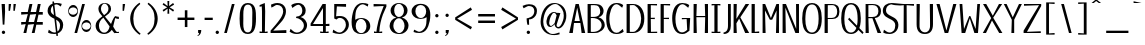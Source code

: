 SplineFontDB: 3.2
FontName: KamePoster-Regular
FullName: Kame Poster Regular
FamilyName: Kame Poster
Weight: Regular
Copyright: Copyright (c) 2020, Romain Goetz
UComments: "2020-3-18: Created with FontForge (http://fontforge.org)"
Version: 003.002
ItalicAngle: 0
UnderlinePosition: -100
UnderlineWidth: 50
Ascent: 800
Descent: 200
InvalidEm: 0
LayerCount: 2
Layer: 0 0 "Back" 1
Layer: 1 0 "Fore" 0
XUID: [1021 211 -755066739 10458711]
FSType: 0
OS2Version: 0
OS2_WeightWidthSlopeOnly: 0
OS2_UseTypoMetrics: 1
CreationTime: 1584545297
ModificationTime: 1586030827
PfmFamily: 17
TTFWeight: 400
TTFWidth: 3
LineGap: 90
VLineGap: 0
OS2TypoAscent: 800
OS2TypoAOffset: 0
OS2TypoDescent: -100
OS2TypoDOffset: 0
OS2TypoLinegap: 90
OS2WinAscent: 800
OS2WinAOffset: 0
OS2WinDescent: 100
OS2WinDOffset: 0
HheadAscent: 800
HheadAOffset: 0
HheadDescent: 100
HheadDOffset: 0
OS2CapHeight: 720
OS2XHeight: 520
OS2Vendor: 'PfEd'
Lookup: 4 0 0 "'dlig' Discretionary Ligatures in Latin lookup 2" { "'dlig' Discretionary Ligatures in Latin lookup 2-1"  } ['dlig' ('DFLT' <'dflt' > 'latn' <'dflt' > ) ]
Lookup: 4 0 1 "'liga' Standard Ligatures in Latin lookup 0" { "'liga' Standard Ligatures in Latin lookup 0-1"  } ['liga' ('DFLT' <'dflt' > 'latn' <'dflt' > ) ]
Lookup: 1 0 0 "'cv01' Character Variants 01 in Latin lookup 0" { "'cv01' Character Variants 01 in Latin lookup 0-1"  "'cv01' Character Variants 01 in Latin lookup 0-2"  } ['cv01' ('DFLT' <'dflt' > 'latn' <'dflt' > ) ]
Lookup: 258 0 0 "'kern' Horizontal Kerning in Latin lookup 0" { "'kern' Horizontal Kerning in Latin lookup 0-1" [150,0,2] } ['kern' ('DFLT' <'dflt' > 'latn' <'dflt' > ) ]
MarkAttachClasses: 1
DEI: 91125
KernClass2: 26 17 "'kern' Horizontal Kerning in Latin lookup 0-1"
 89 S s Sacute sacute Scircumflex scircumflex Scedilla scedilla Scaron scaron uni0218 uni0219
 318 A a Agrave Aacute Acircumflex Atilde Adieresis Aring agrave aacute acircumflex atilde adieresis aring Amacron amacron Abreve abreve Aogonek aogonek uni01CD uni01CE uni01DE uni01DF uni01E0 uni01E1 Aringacute aringacute uni0200 uni0201 uni0202 uni0203 A.min Agrave.min Aacute.min Acircumflex.min Adieresis.min Atilde.min
 3 B b
 99 C c ccedilla Cacute cacute Ccircumflex ccircumflex Cdotaccent cdotaccent Ccaron ccaron Ccedilla.min
 322 D O d o Ograve Oacute Ocircumflex Otilde Odieresis ograve oacute ocircumflex otilde odieresis Dcaron Dcroat dcroat Omacron omacron Obreve obreve Ohungarumlaut ohungarumlaut uni01D1 uni01D2 uni01EA uni01EB uni01EC uni01ED uni020C uni020D uni020E uni020F uni022A uni022B uni022C uni022D uni022E uni022F uni0230 uni0231 Q.alt
 301 E e AE Egrave Eacute Ecircumflex Edieresis ae egrave eacute ecircumflex edieresis Emacron emacron Ebreve ebreve Edotaccent edotaccent Eogonek eogonek Ecaron ecaron OE oe uni01E2 uni01E3 AEacute aeacute uni0204 uni0205 uni0206 uni0207 uni0228 uni0229 Egrave.min Eacute.min Ecircumflex.min Edieresis.min
 6 F f FF
 109 G g Gcircumflex gcircumflex Gbreve gbreve Gdotaccent gdotaccent uni0122 uni0123 Gcaron gcaron uni01F4 uni01F5
 27 H h Hcircumflex hcircumflex
 273 I i Igrave Iacute Icircumflex Idieresis igrave iacute icircumflex idieresis Itilde itilde Imacron imacron Ibreve ibreve Iogonek iogonek Idotaccent dotlessi uni01CF uni01D0 uni0208 uni0209 uni020A uni020B Igrave.min Iacute.min Icircumflex.min Idieresis.min Itilde.min FFI FI
 75 J j Jcircumflex jcircumflex uni01C7 uni01C8 uni01C9 uni01CA uni01CB uni01CC
 92 M N m n Ntilde ntilde Nacute nacute uni0145 uni0146 Ncaron ncaron uni01F8 uni01F9 Ntilde.min
 3 P p
 3 Q q
 79 R r Racute racute uni0156 uni0157 Rcaron rcaron uni0210 uni0211 uni0212 uni0213
 58 T t uni0162 uni0163 Tcaron uni021A uni021B TT FT CT ST STT
 339 U u Ugrave Uacute Ucircumflex Udieresis ugrave uacute ucircumflex udieresis Utilde utilde Umacron umacron Ubreve ubreve Uring uring Uhungarumlaut uhungarumlaut Uogonek uogonek uni01D3 uni01D4 uni01D5 uni01D6 uni01D7 uni01D8 uni01D9 uni01DA uni01DB uni01DC uni0214 uni0215 uni0216 uni0217 Ugrave.min Uacute.min Ucircumflex.min Udieresis.min
 3 V v
 27 W w Wcircumflex wcircumflex
 3 X x
 121 Y y Yacute yacute ydieresis Ycircumflex ycircumflex Ydieresis uni0232 uni0233 Yacute.min Ycircumflex.min Ydieresis.min KY
 101 Z z Zacute zacute Zdotaccent zdotaccent Zcaron zcaron uni01C4 uni01C5 uni01C6 uni01F1 uni01F2 uni01F3
 68 O.min Oacute.min Ograve.min Ocircumflex.min Otilde.min Odieresis.min
 35 K k uni0136 uni0137 uni01E8 uni01E9
 33 L l Lacute lacute uni013B uni013C
 96 S s Sacute sacute Scircumflex scircumflex Scedilla scedilla Scaron scaron uni0218 uni0219 ST STT
 356 A a Agrave Aacute Acircumflex Atilde Adieresis Aring AE agrave aacute acircumflex atilde adieresis aring ae Amacron amacron Abreve abreve Aogonek aogonek uni01CD uni01CE uni01DE uni01DF uni01E0 uni01E1 uni01E2 uni01E3 Aringacute aringacute AEacute aeacute uni0200 uni0201 uni0202 uni0203 A.min Agrave.min Aacute.min Acircumflex.min Adieresis.min Atilde.min
 329 B D H K M N P R b d h k m n p r Ntilde ntilde Dcaron dcaron Hcircumflex hcircumflex uni0136 uni0137 Nacute nacute uni0145 uni0146 Ncaron ncaron Racute racute uni0156 uni0157 Rcaron rcaron uni01C4 uni01C5 uni01C6 uni01CA uni01CB uni01CC uni01E8 uni01E9 uni01F1 uni01F2 uni01F8 uni01F9 uni0210 uni0211 uni0212 uni0213 Ntilde.min KY
 515 C G O Q c g o q Ccedilla Ograve Oacute Ocircumflex Otilde Odieresis ccedilla ograve oacute ocircumflex otilde odieresis Cacute cacute Ccircumflex ccircumflex Cdotaccent cdotaccent Ccaron ccaron Gcircumflex gcircumflex Gbreve gbreve Gdotaccent gdotaccent uni0122 uni0123 Omacron omacron Obreve obreve Ohungarumlaut ohungarumlaut Ohorn ohorn uni01D1 uni01D2 uni01EA uni01EB uni01EC uni01ED uni01F4 uni01F5 uni020C uni020D uni020E uni020F uni022A uni022B uni022C uni022D uni022E uni022F uni0230 uni0231 Ccedilla.min CT
 264 E F e f Egrave Eacute Ecircumflex Edieresis egrave eacute ecircumflex edieresis Emacron emacron Ebreve ebreve Edotaccent edotaccent Eogonek eogonek Ecaron ecaron uni0204 uni0205 uni0206 uni0207 E.min Egrave.min Eacute.min Ecircumflex.min Edieresis.min FF FFI FI FT
 266 I i Igrave Iacute Icircumflex Idieresis igrave iacute icircumflex idieresis Itilde itilde Imacron imacron Ibreve ibreve Iogonek iogonek Idotaccent dotlessi uni01CF uni01D0 uni0208 uni0209 uni020A uni020B Igrave.min Iacute.min Icircumflex.min Idieresis.min Itilde.min
 35 J j Jcircumflex jcircumflex uni01F0
 81 L l Lacute lacute uni013B uni013C Lcaron lcaron Ldot ldot uni01C7 uni01C8 uni01C9
 52 T t uni0162 uni0163 Tcaron tcaron uni021A uni021B TT
 339 U u Ugrave Uacute Ucircumflex Udieresis ugrave uacute ucircumflex udieresis Utilde utilde Umacron umacron Ubreve ubreve Uring uring Uhungarumlaut uhungarumlaut Uogonek uogonek uni01D3 uni01D4 uni01D5 uni01D6 uni01D7 uni01D8 uni01D9 uni01DA uni01DB uni01DC uni0214 uni0215 uni0216 uni0217 Ugrave.min Uacute.min Ucircumflex.min Udieresis.min
 3 V v
 27 W w Wcircumflex wcircumflex
 3 X x
 53 Z z Zacute zacute Zdotaccent zdotaccent Zcaron zcaron
 68 O.min Oacute.min Ograve.min Ocircumflex.min Otilde.min Odieresis.min
 118 Y y Yacute yacute ydieresis Ycircumflex ycircumflex Ydieresis uni0232 uni0233 Yacute.min Ycircumflex.min Ydieresis.min
 0 {} -20 {} 0 {} 0 {} 0 {} 0 {} 0 {} 0 {} 0 {} 0 {} 0 {} 0 {} 0 {} 0 {} 0 {} 0 {} 0 {} 0 {} -84 {} -30 {} 0 {} -20 {} 0 {} -30 {} -33 {} 0 {} -59 {} 0 {} -48 {} 0 {} -37 {} -31 {} 0 {} -30 {} 0 {} -20 {} 0 {} -10 {} -40 {} 0 {} 0 {} 0 {} 0 {} -120 {} 0 {} -110 {} -12 {} 0 {} -10 {} -70 {} -110 {} 0 {} 0 {} -22 {} -20 {} -20 {} 0 {} -29 {} -35 {} 0 {} -111 {} 0 {} -42 {} 0 {} -54 {} -30 {} 0 {} -80 {} 0 {} 0 {} -20 {} 0 {} -56 {} 0 {} -40 {} -31 {} 0 {} -40 {} 0 {} -3 {} 0 {} 0 {} 0 {} -246 {} 0 {} 0 {} -20 {} -50 {} 0 {} 0 {} 0 {} -20 {} -48 {} 0 {} -80 {} -20 {} -50 {} 0 {} -23 {} -50 {} 0 {} -80 {} 0 {} -20 {} -30 {} 0 {} -40 {} 0 {} 0 {} 0 {} -1 {} -30 {} -20 {} -23 {} -13 {} -6 {} 0 {} -112 {} 0 {} 0 {} -40 {} -100 {} 0 {} -31 {} 0 {} 0 {} -80 {} 0 {} -50 {} 0 {} 0 {} 0 {} 0 {} 0 {} -15 {} 0 {} 0 {} -32 {} -10 {} 0 {} -10 {} 0 {} -14 {} -43 {} 0 {} -51 {} 0 {} -29 {} 0 {} -5 {} 0 {} 0 {} 0 {} 0 {} 0 {} -20 {} 0 {} 0 {} 10 {} 0 {} 0 {} 0 {} 0 {} 0 {} 0 {} 0 {} 0 {} 0 {} -20 {} 0 {} 0 {} 0 {} 0 {} -10 {} -18 {} 0 {} 0 {} 0 {} 0 {} -30 {} 0 {} 0 {} 0 {} 0 {} 0 {} -25 {} 0 {} 0 {} 0 {} -7 {} 0 {} 0 {} 50 {} 0 {} -15 {} 0 {} 0 {} 0 {} 0 {} 0 {} 0 {} 0 {} 0 {} 0 {} 0 {} 0 {} 0 {} 0 {} 0 {} 10 {} 0 {} 0 {} 0 {} 0 {} 0 {} 0 {} 0 {} 0 {} 0 {} -10 {} 0 {} 0 {} 0 {} -90 {} -20 {} -20 {} -10 {} -23 {} -89 {} 0 {} -40 {} -20 {} 0 {} 0 {} -55 {} -60 {} 0 {} -30 {} 0 {} 0 {} 0 {} 0 {} -26 {} 0 {} 0 {} 0 {} 0 {} -100 {} -35 {} -105 {} -27 {} 0 {} 0 {} -31 {} -120 {} 0 {} -20 {} -30 {} 0 {} -30 {} -10 {} -30 {} 0 {} 0 {} -80 {} 0 {} -13 {} 0 {} 0 {} 0 {} 0 {} 0 {} 0 {} -60 {} -120 {} -20 {} -80 {} -20 {} -20 {} -160 {} 0 {} -30 {} -20 {} -20 {} 0 {} 0 {} 0 {} -140 {} -20 {} 0 {} -10 {} -6 {} 0 {} 0 {} 10 {} 0 {} -22 {} 0 {} 0 {} 0 {} 0 {} 0 {} 0 {} 0 {} 0 {} 0 {} 0 {} -5 {} -120 {} 0 {} -40 {} 0 {} -30 {} -108 {} 0 {} 0 {} 0 {} 0 {} -10 {} 0 {} 0 {} -50 {} 0 {} 0 {} 0 {} -28 {} 0 {} 0 {} 0 {} 0 {} -41 {} 0 {} 0 {} 0 {} 0 {} 0 {} 0 {} 0 {} 0 {} 0 {} 0 {} -16 {} -40 {} 0 {} -26 {} 0 {} 0 {} 0 {} 0 {} 0 {} 0 {} -2 {} 0 {} 0 {} 0 {} -17 {} 0 {} 0 {} -20 {} -106 {} 0 {} -60 {} 0 {} -6 {} -131 {} 0 {} -10 {} 0 {} 0 {} 0 {} -17 {} -31 {} -70 {} 0 {} 0 {} 0 {} 0 {} 0 {} -51 {} 0 {} 0 {} 0 {} 0 {} 0 {} 0 {} 0 {} 0 {} 0 {} 0 {} -97 {} 0 {} 0 {} -30 {} -51 {} -20 {} -10 {} 0 {} -26 {} -72 {} 0 {} -150 {} 0 {} -70 {} 0 {} -21 {} -131 {} 0 {} -90 {} 0 {} -14 {} 0 {} 0 {} -60 {} 0 {} 0 {} 0 {} 0 {} 0 {} 0 {} 0 {} 0 {} 0 {} 0 {} -22 {} 0 {} 0 {} -12 {} 0 {} 0 {} -50 {} 0 {} 0 {} 0 {} 0 {} -130 {} -41 {} -110 {} -44 {} 0 {} 0 {} -73 {} -80 {}
LangName: 1033 "" "" "" "" "" "" "" "" "" "Romain Goetz" "" "" "www.romaingoetz.fr"
Encoding: Custom
UnicodeInterp: none
NameList: AGL For New Fonts
DisplaySize: -48
AntiAlias: 1
FitToEm: 0
WinInfo: 32 32 12
BeginPrivate: 0
EndPrivate
Grid
-1000 694.066731771 m 0
 2000 694.066731771 l 1024
-1000 43.3333358765 m 0
 2000 43.3333358765 l 1024
-1000 676.666625977 m 0
 2000 676.666625977 l 1024
  Named: "T serif bottom"
-1000 601.983398438 m 0
 2000 601.983398438 l 1024
-1000 580 m 0
 2000 580 l 1024
275.833343506 1300 m 0
 275.833343506 -700 l 1024
-999 646 m 0
 2001 646 l 1024
-1000 295 m 0
 2000 295 l 1024
-1000 30.0233101223 m 0
 2000 30.0233101223 l 1024
-1000 33.9818858271 m 0
 2000 33.9818858271 l 1024
-1000 689.666687012 m 0
 2000 689.666687012 l 1024
  Named: "top-serif-inside"
-1000 682.666687012 m 0
 2000 682.666687012 l 1024
  Named: "top-serif"
-1000 -10 m 0
 2000 -10 l 1024
  Named: "undershoot"
-1000 360 m 0
 2000 360 l 1024
  Named: "center"
-1000 520 m 0
 2000 520 l 1024
  Named: "x-height"
-1000 750 m 0
 2000 750 l 1024
  Named: "bas-accent"
-1000 730 m 0
 2000 730 l 1024
  Named: "overhang"
-1000 720 m 0
 2000 720 l 1024
  Named: "cap-height"
EndSplineSet
BeginChars: 505 504

StartChar: A
Encoding: 33 65 0
Width: 460
VWidth: 0
Flags: W
HStem: 0 21G<30 122.4 337.6 430> 0 21G<30 122.4 337.6 430> 250 50<164 296> 700 20G<185.556 274.444> 700 20G<185.556 274.444>
LayerCount: 2
Fore
SplineSet
430 0 m 1xb0
 340 0 l 1
 310 250 l 1
 150 250 l 1
 120 0 l 1
 30 0 l 1
 190 720 l 1
 270 720 l 1
 430 0 l 1xb0
296 300 m 1
 230 630 l 1
 164 300 l 1
 296 300 l 1
EndSplineSet
Validated: 1
EndChar

StartChar: B
Encoding: 34 66 1
Width: 509
VWidth: 0
Flags: W
HStem: 0 27<120.842 261.655> 382 27<120 250.562> 692 28<120 283.905>
VStem: 40 80<28.0027 381.41 410 690> 356 84<474.678 626.375> 391 78<123.632 278.059>
LayerCount: 2
Fore
SplineSet
317 399 m 1xf8
 404 380 469 293 469 206 c 0xf4
 469 179 464 152 450 127 c 0
 422 76 374 39 318 18 c 0
 292 4 242 0 190 0 c 2
 40 0 l 1
 40 720 l 1
 190 720 l 2
 280 720 345 713 383 675 c 0
 421 642 440 597 440 552 c 0
 440 486 398 422 317 401 c 1
 317 399 l 1xf8
120 410 m 1
 138 410 156 409 175 409 c 0
 246 409 319 417 348 490 c 0
 354 505 356 521 356 538 c 0xf8
 356 577 342 618 324 645 c 0
 297 685 250 692 202 692 c 0
 174 692 145 690 120 690 c 1
 120 410 l 1
120 30 m 1
 138 28 154 27 170 27 c 0
 318 27 391 113 391 200 c 0xf4
 391 290 313 382 162 382 c 0
 148 382 134 381 120 380 c 1
 120 30 l 1
EndSplineSet
Validated: 1
EndChar

StartChar: C
Encoding: 35 67 2
Width: 507
VWidth: 0
Flags: W
HStem: -10 30<231.348 343.123> 700 30<235.724 336.037>
VStem: 30 80<186.517 507.22>
LayerCount: 2
Fore
SplineSet
467 46 m 1
 416 6 352 -10 286 -10 c 0
 79 -10 30 169 30 374 c 0
 30 540 100 730 286 730 c 0
 350 730 406 718 455 680 c 1
 430 616 l 1
 374 653 341 700 286 700 c 0
 167 700 110 482 110 360 c 0
 112 239 139 26 286 20 c 0
 303 20 325 23 340 30 c 0
 378 49 408 89 445 112 c 1
 467 46 l 1
EndSplineSet
Validated: 1
EndChar

StartChar: D
Encoding: 36 68 3
Width: 513
VWidth: 0
Flags: W
HStem: 0 28<120 254.515> 694 26<120 247.458>
VStem: 40 80<30 690> 403 80<216.373 497.919>
LayerCount: 2
Fore
SplineSet
206 720 m 2
 390 720 483 558 483 360 c 0
 483 246 456 157 404 95 c 0
 353 32 287 0 208 0 c 2
 40 0 l 1
 40 720 l 1
 206 720 l 2
120 30 m 1
 144 30 168 28 190 28 c 0
 216 28 239 31 257 42 c 0
 342 97 403 215 403 355 c 0
 403 359 403 364 403 368 c 0
 399 509 341 627 250 681 c 1
 237 691 218 694 195 694 c 0
 183 694 171 693 158 692 c 0
 135 691 123 690 120 690 c 1
 120 30 l 1
EndSplineSet
Validated: 1
EndChar

StartChar: space
Encoding: 0 32 4
Width: 230
VWidth: 0
Flags: W
LayerCount: 2
Fore
Validated: 1
EndChar

StartChar: E
Encoding: 37 69 5
Width: 320
VWidth: 0
Flags: W
HStem: 0 30<124 280> 352 30<120 220> 690 30<120 276>
VStem: 40 80<30 352 382 690>
LayerCount: 2
Fore
SplineSet
280 0 m 1
 40 0 l 1
 40 720 l 1
 276 720 l 1
 276 684 l 1
 120 690 l 1
 120 382 l 1
 220 384 l 1
 220 350 l 1
 120 352 l 1
 124 30 l 1
 280 34 l 1
 280 0 l 1
EndSplineSet
Validated: 1
EndChar

StartChar: F
Encoding: 38 70 6
Width: 318
VWidth: 0
Flags: W
HStem: 0 21G<40 120> 0 21G<40 120> 352 30<120 250> 683 37<120 278> 690 30<120 278>
VStem: 40 80<0 352 382 690>
LayerCount: 2
Fore
SplineSet
40 0 m 1xac
 40 720 l 1xac
 278 720 l 1
 278 683 l 1x34
 120 690 l 1
 120 382 l 1
 250 384 l 1
 250 350 l 1
 120 352 l 1
 120 0 l 1
 40 0 l 1xac
EndSplineSet
Validated: 1
EndChar

StartChar: G
Encoding: 39 71 7
Width: 520
VWidth: 0
Flags: W
HStem: -10 40<211.549 346.42> 344 32<271 391> 700 30<235.864 337.021>
VStem: 30 81<192.672 507.78>
LayerCount: 2
Fore
SplineSet
480 376 m 1
 461 70 l 1
 410 31 357 -10 291 -10 c 0
 289 -10 288 -10 286 -10 c 0
 283 -10 280 -10 277 -10 c 0
 86 -10 30 184 30 374 c 0
 30 541 92 730 277 730 c 0
 280 730 284 730 287 730 c 0
 346 729 409 716 456 680 c 1
 431 616 l 1
 375 653 341 700 286 700 c 0
 166 700 111 482 111 360 c 0
 111 358 111 356 111 354 c 0
 111 229 140 101 209 51 c 0
 229 37 253 30 279 30 c 0
 329 30 384 70 405 94 c 1
 391 350 l 1
 271 344 l 1
 271 376 l 1
 480 376 l 1
EndSplineSet
Validated: 1
EndChar

StartChar: H
Encoding: 40 72 8
Width: 440
VWidth: 0
Flags: W
HStem: 0 21G<40 120 320 400> 0 21G<40 120 320 400> 390 30<110 330> 700 20G<40 120 320 400> 700 20G<40 120 320 400>
VStem: 40 80<0 273 510 720> 40 70<117 390 420 630> 320 80<0 273 510 720> 330 70<117 390 420 630>
LayerCount: 2
Fore
SplineSet
400 0 m 1xb1
 320 0 l 1xb1
 330 390 l 1
 110 390 l 1xb280
 120 0 l 1
 40 0 l 1
 40 720 l 1
 120 720 l 1xb4
 110 420 l 1
 330 420 l 1xb280
 320 720 l 1
 400 720 l 1
 400 0 l 1xb1
EndSplineSet
Validated: 1
EndChar

StartChar: I
Encoding: 41 73 9
Width: 300
VWidth: 0
Flags: W
HStem: 0 34<40 110 190 260> 683 37<40 110 190 260>
VStem: 110 80<30 690>
LayerCount: 2
Fore
SplineSet
40 0 m 1
 40 34 l 1
 110 30 l 1
 110 690 l 1
 40 683 l 1
 40 720 l 1
 260 720 l 1
 260 683 l 1
 190 690 l 1
 190 30 l 1
 260 34 l 1
 260 0 l 1
 40 0 l 1
EndSplineSet
Validated: 1
EndChar

StartChar: J
Encoding: 42 74 10
Width: 261
VWidth: 0
Flags: W
HStem: -10 40<40 92.9222> 700 20G<150 220.038> 700 20G<150 220.038>
VStem: 150 71<89.8782 720>
LayerCount: 2
Fore
SplineSet
40 30 m 1xd0
 41 30 41 30 42 30 c 0
 85 30 150 68 150 190 c 2
 150 720 l 1
 220 720 l 1
 221 191 l 2
 221 68 163 -10 40 -10 c 1
 40 30 l 1xd0
EndSplineSet
Validated: 1
EndChar

StartChar: K
Encoding: 43 75 11
Width: 450
VWidth: 0
Flags: W
HStem: 0 21G<40 120 321.62 430> 0 21G<40 120 321.62 430> 700 20G<40 120 327.568 430> 700 20G<40 120 327.568 430>
VStem: 40 80<0 168 461 720> 40 70<72 240 350 609>
LayerCount: 2
Fore
SplineSet
430 0 m 1xa4
 330 0 l 1
 180 358 l 1
 110 240 l 1xa4
 120 0 l 1
 40 0 l 1
 40 720 l 1
 120 720 l 1xa8
 110 350 l 1
 340 720 l 1
 430 720 l 1
 208 390 l 1
 430 0 l 1xa4
EndSplineSet
Validated: 1
EndChar

StartChar: L
Encoding: 44 76 12
Width: 270
VWidth: 0
Flags: W
HStem: 0 40<153 230> 700 20G<40 120> 700 20G<40 120>
VStem: 40 80<30 720>
LayerCount: 2
Fore
SplineSet
40 0 m 1xd0
 40 720 l 1
 120 720 l 1
 120 30 l 1
 230 40 l 1
 230 0 l 1
 40 0 l 1xd0
EndSplineSet
Validated: 1
EndChar

StartChar: M
Encoding: 45 77 13
Width: 490
VWidth: 0
Flags: W
HStem: 0 21G<40 115 375 450> 0 21G<40 115 375 450> 700 20G<40 112.229 378.114 450> 700 20G<40 112.229 378.114 450>
VStem: 40 75<0 261.333> 40 60<298.667 560> 375 75<0 261.333> 390 60<298.667 560>
LayerCount: 2
Fore
SplineSet
375 0 m 1xa2
 390 560 l 1
 280 330 l 1
 222 330 l 1
 100 560 l 1xa5
 115 0 l 1
 40 0 l 1xa8
 40 720 l 1
 104 720 l 1
 248 370 l 1
 386 720 l 1
 450 720 l 1xa5
 450 0 l 1
 375 0 l 1xa2
EndSplineSet
Validated: 1
EndChar

StartChar: N
Encoding: 46 78 14
Width: 490
VWidth: 0
Flags: W
HStem: 0 21G<40 120 352.063 450> 0 21G<40 120 352.063 450> 700 20G<40 132.317 376 450> 700 20G<40 132.317 376 450>
VStem: 40 80<0 189> 40 70<189 630> 381 69<102 720>
LayerCount: 2
Fore
SplineSet
381 102 m 1xa6
 376 720 l 1
 450 720 l 1
 450 0 l 1
 360 0 l 1
 110 630 l 1xa6
 120 0 l 1
 40 0 l 1xaa
 40 720 l 1
 124 720 l 1
 381 102 l 1xa6
EndSplineSet
Validated: 1
EndChar

StartChar: O
Encoding: 47 79 15
Width: 550
VWidth: 0
Flags: W
HStem: -10 36<211.407 338.853> 694 36<214.063 335.552>
VStem: 30 79<174.698 541.626> 441 79<176.34 537.859>
LayerCount: 2
Fore
SplineSet
275 730 m 1
 468 730 520 544 520 369 c 0
 520 367 520 366 520 364 c 0
 520 305 515 249 505 201 c 0
 481 73 391 -10 278 -10 c 0
 277 -10 277 -10 276 -10 c 0
 245 -10 197 1 170 14 c 0
 49 82 32 226 30 362 c 0
 32 555 79 724 275 730 c 1
275 26 m 0
 409 26 441 203 441 350 c 0
 441 408 436 461 430 497 c 0
 413 585 379 694 276 694 c 0
 169 694 136 586 120 497 c 0
 114 452 109 398 109 344 c 0
 109 189 145 26 275 26 c 0
EndSplineSet
Validated: 1
Substitution2: "'cv01' Character Variants 01 in Latin lookup 0-1" O.min
EndChar

StartChar: P
Encoding: 48 80 16
Width: 441
VWidth: 0
Flags: W
HStem: 0 21G<40 120> 0 21G<40 120> 350 26<120 282.697> 693 27<120 285.878>
VStem: 40 80<0 350 376 690> 355 56<437.486 630.082>
LayerCount: 2
Fore
SplineSet
40 720 m 1xbc
 232 720 l 2
 290 720 330 705 363 678 c 0
 395 651 411 590 411 533 c 0
 411 480 394 420 363 394 c 0
 332 365 289 350 236 350 c 2
 120 350 l 1
 120 0 l 1
 40 0 l 1
 40 720 l 1xbc
226 377 m 1
 313 377 355 443 355 530 c 0
 355 617 317 693 230 693 c 1
 120 690 l 1
 118 376 l 1
 226 377 l 1
EndSplineSet
Validated: 1
EndChar

StartChar: Q
Encoding: 49 81 17
Width: 600
VWidth: 0
Flags: W
HStem: -10 36<211.407 338.619> 694 36<214.063 335.552>
VStem: 30 79<174.698 541.626> 441 79<192.394 537.859>
LayerCount: 2
Fore
SplineSet
275 730 m 1
 468 730 520 544 520 369 c 0
 520 367 520 366 520 364 c 0
 520 305 515 249 505 201 c 0
 500 177 493 154 484 133 c 1
 590 30 l 1
 562 -10 l 1
 460 89 l 1
 418 27 353 -10 278 -10 c 0
 277 -10 277 -10 276 -10 c 0
 245 -10 197 1 170 14 c 0
 49 82 32 226 30 362 c 0
 32 555 79 724 275 730 c 1
425 190 m 1
 437 241 441 297 441 350 c 0
 441 408 436 461 430 497 c 0
 413 585 379 694 276 694 c 0
 169 694 136 586 120 497 c 0
 114 452 109 398 109 344 c 0
 109 189 145 26 275 26 c 0
 344 26 386 73 410 138 c 1
 202 340 l 1
 230 380 l 1
 425 190 l 1
EndSplineSet
Validated: 1
Substitution2: "'cv01' Character Variants 01 in Latin lookup 0-1" Q.alt
EndChar

StartChar: R
Encoding: 50 82 18
Width: 470
VWidth: 0
InSpiro: 1
Flags: W
HStem: 0 21G<40 120 332.778 430> 0 21G<40 120 332.778 430> 360 30<110 210> 690 30<110 292.894>
VStem: 40 80<0 252> 40 70<108 360 390 690> 360 65<450.823 632.289>
LayerCount: 2
Fore
SplineSet
210 360 m 1xb6
 110 360 l 1xb6
 120 0 l 1
 40 0 l 1xba
 40 720 l 1
 216 720 l 2
 312 720 388 689 412 616 c 0
 420 595 425 560 425 538 c 0
 425 430 370 376 270 363 c 1
 430 0 l 1
 340 0 l 1
 210 360 l 1xb6
  Spiro
    210 360 v
    110 360 v
    120 0 v
    40 0 v
    40 720 v
    216 720 ]
    304.069 709.281 o
    371.907 675.361 o
    412 616 o
    418.92 591.361 o
    423.411 563.306 o
    425 538 o
    407.073 447.592 o
    354.561 390.106 o
    270 363 v
    430 0 v
    340 0 v
    0 0 z
  EndSpiro
208 390 m 2
 308 390 360 442 360 540 c 0
 360 639 310 694 212 694 c 1
 110 690 l 1
 110 390 l 1
 208 390 l 2
  Spiro
    208 390 ]
    291.784 407.077 o
    342.849 457.622 o
    360 540 o
    343.441 623.857 o
    293.86 676.11 o
    212 694 v
    110 690 v
    110 390 v
    0 0 z
  EndSpiro
EndSplineSet
Validated: 1
EndChar

StartChar: S
Encoding: 51 83 19
Width: 450
VWidth: 0
Flags: W
HStem: -10 37<124.923 256.152> 696 34<177.736 292.643>
VStem: 20 80<489.57 631.582> 332 78<109.735 269.513>
LayerCount: 2
Fore
SplineSet
350 644 m 1
 314 664 283 694 240 696 c 0
 239 696 239 696 238 696 c 0
 198 696 144 666 124 636 c 0
 107 612 100 576 100 547 c 0
 100 428 310 416 375 316 c 0
 398 282 410 250 410 210 c 0
 410 67 302 -10 186 -10 c 0
 132 -10 78 -1 30 27 c 1
 50 94 l 1
 90 69 132 27 191 27 c 0
 228 27 265 45 290 70 c 0
 321 101 332 157 332 199 c 0
 332 327 168 346 91 408 c 0
 50 441 20 488 20 542 c 0
 20 672 127 730 240 730 c 0
 288 730 334 724 375 709 c 1
 350 644 l 1
EndSplineSet
Validated: 1
EndChar

StartChar: T
Encoding: 52 84 20
Width: 500
VWidth: 0
Flags: W
HStem: 0 21G<210 290> 0 21G<210 290> 676 44<30 122 378 470>
VStem: 210 80<0 690>
LayerCount: 2
Fore
SplineSet
286 690 m 1xb0
 290 0 l 1
 210 0 l 1
 214 690 l 1
 30 676 l 1
 30 720 l 1
 470 720 l 1
 470 676 l 1
 286 690 l 1xb0
EndSplineSet
Validated: 1
EndChar

StartChar: U
Encoding: 53 85 21
Width: 490
VWidth: 0
Flags: W
HStem: -10 40<182.065 313.162> 700 20G<40 120 370 450> 700 20G<40 120 370 450>
VStem: 40 80<103.438 720> 370 80<102.783 720>
LayerCount: 2
Fore
SplineSet
450 230 m 2xd8
 450 80 388 -10 248 -10 c 0
 109 -10 40 70 40 230 c 2
 40 720 l 1
 120 720 l 1
 120 716 120 709 120 701 c 0
 120 621 114 367 114 234 c 0
 114 193 114 164 116 154 c 0
 125 90 175 30 248 30 c 0
 322 30 364 88 374 154 c 0
 375 164 376 193 376 234 c 0
 376 373 370 644 370 710 c 0
 370 714 370 718 370 720 c 1
 450 720 l 1
 450 230 l 2xd8
EndSplineSet
Validated: 1
EndChar

StartChar: V
Encoding: 54 86 22
Width: 572
VWidth: 0
Flags: W
HStem: 0 21G<236.278 335.722> 0 21G<236.278 335.722> 700 20G<36 121.152 450.848 536> 700 20G<36 121.152 450.848 536>
LayerCount: 2
Fore
SplineSet
330 0 m 1xa0
 242 0 l 1
 36 720 l 1
 116 720 l 1
 286 60 l 1
 456 720 l 1
 536 720 l 1
 330 0 l 1xa0
EndSplineSet
Validated: 1
EndChar

StartChar: W
Encoding: 55 87 23
Width: 591
VWidth: 0
Flags: W
HStem: 0 21G<88.6111 186.354 403.646 501.417> 0 21G<88.6111 186.354 403.646 501.417> 700 20G<40 109.355 481.613 551> 700 20G<40 109.355 481.613 551>
LayerCount: 2
Fore
SplineSet
180 0 m 1xa0
 90 0 l 1
 40 720 l 1
 108 720 l 1
 150 100 l 1
 280 420 l 1
 310 420 l 1
 440 100 l 1
 483 720 l 1
 551 720 l 1
 500 0 l 1
 410 0 l 1
 295 362 l 1
 180 0 l 1xa0
EndSplineSet
Validated: 1
EndChar

StartChar: X
Encoding: 56 88 24
Width: 530
VWidth: 0
Flags: W
HStem: 0 21G<20 109.677 418.387 510> 0 21G<20 109.677 418.387 510> 700 20G<26 117.31 413.379 504> 700 20G<26 117.31 413.379 504>
LayerCount: 2
Fore
SplineSet
430 0 m 1xa0
 250 310 l 1
 100 0 l 1
 20 0 l 1
 230 370 l 1
 26 720 l 1
 106 720 l 1
 270 430 l 1
 424 720 l 1
 504 720 l 1
 280 380 l 1
 510 0 l 1
 430 0 l 1xa0
EndSplineSet
Validated: 1
EndChar

StartChar: Y
Encoding: 57 89 25
Width: 492
VWidth: 0
Flags: W
HStem: 0 21G<210 280> 0 21G<210 280> 700 20G<20 99.3333 390.545 472> 700 20G<20 99.3333 390.545 472>
VStem: 210 70<0 231> 220 60<99 330>
LayerCount: 2
Fore
SplineSet
280 330 m 1xa4
 280 0 l 1
 210 0 l 1xa8
 220 330 l 1
 20 720 l 1
 90 720 l 1
 244 390 l 1
 400 720 l 1
 472 720 l 1
 280 330 l 1xa4
EndSplineSet
Validated: 1
EndChar

StartChar: Z
Encoding: 58 90 26
Width: 520
VWidth: 0
Flags: W
HStem: 0 43.333<288.039 470> 0 30.0225<124 305.961> 676.667 43.333<50 252.462> 689.667 30.333<223.538 426>
LayerCount: 2
Fore
SplineSet
480 670 m 1x10
 124 30.0224609375 l 1x50
 470 43.3330078125 l 1
 470 0 l 1x80
 40 0 l 1
 40 58 l 1
 426 689.666992188 l 1x50
 50 676.666992188 l 1
 50 720 l 1x20
 480 720 l 1
 480 670 l 1x10
EndSplineSet
Validated: 1
EndChar

StartChar: two
Encoding: 18 50 27
Width: 474
VWidth: 0
Flags: W
HStem: 0 73<270 434> 0 59<106 270> 683 47<143.678 282.669>
VStem: 355 69<438.468 611.684>
LayerCount: 2
Fore
SplineSet
51 690 m 1x70
 95 709 153 730 210 730 c 2
 309 730 379 682 408 612 c 0
 419 587 424 560 424 530 c 0
 424 410 348 311 282 244 c 0
 226 185 163 122 106 59 c 1x70
 434 73 l 1
 434 0 l 1xb0
 40 0 l 1
 40 60 l 1
 136 167 204 238 278 342 c 0
 309 384 355 461 355 527 c 0
 355 621 293 683 197 683 c 0
 176 683 155 668 138 658 c 0
 114 643 92 629 60 618 c 1
 51 690 l 1x70
EndSplineSet
Validated: 1
EndChar

StartChar: zero
Encoding: 16 48 28
Width: 490
VWidth: 0
Flags: W
HStem: -10 40<183.511 301.192> 690 40<190.012 307.933>
VStem: 40 94<143.98 568.339> 356 94<152.176 594.321>
LayerCount: 2
Fore
SplineSet
450 360 m 0
 450 147 409 -10 246 -10 c 0
 59 -10 40 185 40 360 c 0
 40 534 64 730 246 730 c 0
 448 730 450 535 450 360 c 0
356 354 m 0
 356 356 356 358 356 360 c 0
 356 406 359 455 359 502 c 0
 359 603 344 690 246 690 c 0
 144 690 133 566 133 447 c 0
 133 417 134 387 134 360 c 0
 134 323 132 281 132 241 c 0
 132 132 146 30 247 30 c 0
 348 30 356 174 356 293 c 0
 356 314 356 335 356 354 c 0
EndSplineSet
Validated: 1
EndChar

StartChar: one
Encoding: 17 49 29
Width: 280
VWidth: 0
Flags: W
HStem: 0 40<40 100 192.4 240> 710 20G<119.02 170.99> 710 20G<119.02 170.99>
VStem: 100 80<92.25 649> 100 72<33 341.25 603.75 649>
LayerCount: 2
Fore
SplineSet
40 0 m 1xc8
 40 40 l 1
 100 33 l 1xc8
 100 529 l 1
 94 649 l 1
 40 639 l 1
 40 679 l 1
 170 730 l 1
 180 528 l 1xd0
 172 30 l 1
 240 40 l 1
 240 0 l 1
 40 0 l 1xc8
EndSplineSet
Validated: 1
EndChar

StartChar: three
Encoding: 19 51 30
Width: 517
VWidth: 0
Flags: W
HStem: -10 36<154.332 294.854> 376 37<210 272.781> 710 20G<224.5 307.5> 710 20G<224.5 307.5>
VStem: 358 84<471.192 633.419> 397 80<117.481 272.156>
LayerCount: 2
Fore
SplineSet
477 203 m 0xe4
 477 80 355 -10 220 -10 c 0
 155 -10 92 10 40 48 c 1
 64 116 l 1
 104 85 151 26 215 26 c 0
 320 26 397 107 397 196 c 0xe4
 397 300 285 373 200 376 c 1
 210 413 l 1
 212 413 215 413 217 413 c 0
 297 413 358 465 358 544 c 0
 358 608 328 685 255 690 c 1
 201 683 152 642 108 614 c 1
 82 681 l 1
 130 716 194 730 255 730 c 0
 360 730 442 660 442 551 c 0xe8
 442 466 388 423 318 400 c 1
 405 379 477 293 477 203 c 0xe4
EndSplineSet
Validated: 1
EndChar

StartChar: four
Encoding: 20 52 31
Width: 550
VWidth: 0
Flags: W
HStem: 0 40<280 329 441 490> 170 50<100 350 420 510> 700 20G<327.755 420> 700 20G<327.755 420>
VStem: 350 70<30 170 220 620>
LayerCount: 2
Fore
SplineSet
350 170 m 1xe8
 40 170 l 1
 40 230 l 1
 340 720 l 1
 420 720 l 1
 420 220 l 1
 510 226 l 1
 510 170 l 1
 420 170 l 1
 420 30 l 1
 490 40 l 1
 490 0 l 1
 280 0 l 1
 280 40 l 1
 350 30 l 1
 350 170 l 1xe8
350 620 m 1
 100 220 l 1
 350 220 l 1
 350 620 l 1
EndSplineSet
Validated: 1
EndChar

StartChar: five
Encoding: 21 53 32
Width: 487
VWidth: 0
Flags: W
HStem: -12 36<145.034 271.2> 390 48<158.462 296.08> 650 70<216 377> 660 60<147 308>
VStem: 372 75<129.564 310.612>
LayerCount: 2
Fore
SplineSet
128 430 m 1xd8
 155 436 191 438 223 438 c 0
 290 438 343 418 383 377 c 0
 418 340 447 290 447 222 c 0
 447 90 329 -12 208 -12 c 0
 155 -12 80 8 40 26 c 1
 55 97 l 1
 100 75 148 24 208 24 c 0
 301 24 372 126 372 222 c 0
 372 317 309 390 217 390 c 0
 177 390 164 373 137 350 c 1
 81 376 l 1
 81 720 l 1xd8
 377 720 l 1
 377 650 l 1xe8
 147 660 l 1
 128 430 l 1xd8
EndSplineSet
Validated: 1
EndChar

StartChar: six
Encoding: 22 54 33
Width: 547
VWidth: 0
Flags: W
HStem: -10 22<233.279 326.761> 351 23<225.821 321.74> 698 32<261.722 372.392>
VStem: 40 91<331 458.047> 412 95<95.0762 267.542>
LayerCount: 2
Fore
SplineSet
131 331 m 1
 167 356 221 374 281 374 c 0
 407 374 507 302 507 178 c 0
 507 116 477 73 443 43 c 0
 405 11 346 -10 279 -10 c 0
 210 -10 155 11 117 43 c 0
 60 92 40 181 40 276 c 0
 40 377 63 484 90 556 c 0
 128 656 202 730 313 730 c 0
 369 730 418 721 458 704 c 1
 445 644 l 1
 402 658 367 698 316 698 c 0
 282 698 254 681 234 664 c 0
 185 624 151 573 140 493 c 0
 132 439 132 387 131 331 c 1
412 178 m 0
 412 262 359 351 275 351 c 0
 190 351 143 266 143 181 c 0
 143 95 197 12 281 12 c 0
 361 12 412 95 412 178 c 0
EndSplineSet
Validated: 1
EndChar

StartChar: seven
Encoding: 23 55 34
Width: 400
VWidth: 0
Flags: W
HStem: 0 41<50 88.1818 209.818 255> 658 62<40 217.1> 668 42<136 293>
VStem: 40 320<606 648>
LayerCount: 2
Fore
SplineSet
360 653 m 1xb0
 330 591 298 526 273 457 c 0
 228 333 190 193 184 30 c 1
 255 40 l 1
 255 0 l 1
 50 0 l 1
 50 41 l 1
 110 30 l 1
 112 62 118 96 124 131 c 0
 143 243 174 351 208 447 c 0
 233 522 262 595 293 668 c 1xb0
 40 658 l 1
 40 720 l 1xd0
 360 710 l 1
 360 653 l 1xb0
EndSplineSet
Validated: 1
EndChar

StartChar: eight
Encoding: 24 56 35
Width: 553
VWidth: 0
Flags: W
HStem: -10 24<230.924 323.827> 362 31<223.344 328.241> 709 21<225.485 311.987>
VStem: 40 94<102.046 270.071> 64 91<468.707 628.638> 400 89<468.329 631.535> 414 99<104.489 275.768>
LayerCount: 2
Fore
SplineSet
513 188 m 0xe2
 513 109 458 37 373 4 c 0
 345 -7 312 -10 278 -10 c 0
 216 -10 146 10 108 44 c 0
 63 84 40 136 40 182 c 0xf2
 40 272 105 359 208 380 c 1
 113 403 64 475 64 548 c 0
 64 616 107 685 193 716 c 0
 220 726 249 730 278 730 c 0
 379 730 489 668 489 547 c 0xec
 489 469 433 400 348 380 c 1
 431 360 513 294 513 188 c 0xe2
414 181 m 0
 414 267 359 362 274 362 c 0
 190 362 134 270 134 190 c 0
 134 84 212 14 279 14 c 0
 340 14 414 81 414 181 c 0
276 393 m 0
 341 393 400 461 400 542 c 0
 400 627 343 709 271 709 c 0
 193 709 155 633 155 555 c 0xec
 155 475 196 393 276 393 c 0
EndSplineSet
Validated: 1
EndChar

StartChar: nine
Encoding: 25 57 36
Width: 548
VWidth: 0
InSpiro: 1
Flags: W
HStem: 0 31<180.587 283.114> 356 23<224.148 320.64> 710 30<208.997 325.553>
VStem: 40 95<463.523 635.62> 404 104<362.02 597.471> 415 93<270.471 399>
LayerCount: 2
Fore
SplineSet
416 399 m 1xf4
 379 374 326 356 266 356 c 0
 163 356 90 402 57 473 c 0
 45 499 40 525 40 552 c 0
 40 614 69 657 104 687 c 0
 140 718 199 740 265 740 c 0
 438 740 508 624 508 458 c 0xf8
 508 349 488 255 457 173 c 0
 448 149 437 128 426 110 c 0
 381 37 317 0 234 0 c 0
 177 0 129 8 89 25 c 1
 102 85 l 1
 138 73 166 51 201 37 c 0
 211 32 221 31 231 31 c 0
 263 31 293 50 312 65 c 0
 362 106 396 156 407 237 c 0
 412 278 415 318 415 359 c 1
 416 399 l 1xf4
  Spiro
    416 399 v
    374.047 376.76 o
    323.279 361.582 o
    266 356 o
    173.452 370.527 o
    102.904 411.163 o
    57 473 o
    47.2668 499.011 o
    41.7372 525.323 o
    40 552 o
    48.798 607.839 o
    71.8803 652.484 o
    104 687 o
    147.025 714.495 o
    201.985 733.161 o
    265 740 o
    404.781 703.848 o
    483.495 604.764 o
    508 458 o
    501.679 353.988 o
    483.977 259.021 o
    457 173 o
    447.418 150.022 o
    436.915 128.98 o
    426 110 o
    374.724 49.0859 o
    310.596 12.2718 o
    234 0 o
    180.014 2.69826 o
    131.658 10.9741 o
    89 25 v
    102 85 v
    135.857 70.35 o
    167.81 52.9827 o
    201 37 o
    210.99 33.2249 o
    221.01 31.4434 o
    231 31 o
    261.97 36.4714 o
    289.692 49.5336 o
    312 65 o
    356.369 109.765 o
    388.618 165.581 o
    407 237 o
    411.293 277.7 o
    414.039 318.3 o
    415 359 v
    0 0 z
  EndSpiro
135 552 m 0
 135 468 187 379 271 379 c 0
 356 379 404 463 404 547 c 0
 404 655 335 710 267 710 c 0
 200 710 135 658 135 552 c 0
  Spiro
    135 552 o
    151.56 469.892 o
    198.468 405.136 o
    271 379 o
    343.2 403.842 o
    388.438 466.186 o
    404 547 o
    383.631 637.187 o
    332.68 691.777 o
    267 710 o
    203.059 692.627 o
    154.297 640.004 o
    0 0 z
  EndSpiro
EndSplineSet
Validated: 1
EndChar

StartChar: period
Encoding: 14 46 37
Width: 164
VWidth: 0
Flags: W
HStem: -10 84<45.8241 118.176>
VStem: 40 84<-4.17594 68.1759>
LayerCount: 2
Fore
SplineSet
82 -10 m 0
 60 -10 40 10 40 32 c 0
 40 54 60 74 82 74 c 0
 104 74 124 54 124 32 c 0
 124 10 104 -10 82 -10 c 0
EndSplineSet
Validated: 1
EndChar

StartChar: comma
Encoding: 12 44 38
Width: 172
VWidth: 0
Flags: W
HStem: -81 151
VStem: 53 79<-1 70>
LayerCount: 2
Fore
SplineSet
40 -81 m 1
 40 -63 l 1
 70 -43 79 -30 79 -20 c 0
 79 -5 53 -1 53 -1 c 1
 53 70 l 1
 132 70 l 1
 132 -63 40 -81 40 -81 c 1
EndSplineSet
Validated: 1
EndChar

StartChar: colon
Encoding: 26 58 39
Width: 244
VWidth: 0
Flags: W
HStem: -10 84<85.8241 158.176> 404 84<85.8244 158.176>
VStem: 80 84<-4.17594 68.1759> 80.0003 84<409.824 482.176>
LayerCount: 2
Fore
Refer: 37 46 N 1 0 0 1 40.0003 414 2
Refer: 37 46 N 1 0 0 1 40 0 2
Validated: 1
EndChar

StartChar: semicolon
Encoding: 27 59 40
Width: 252
VWidth: 0
Flags: W
HStem: -81 151 404 84<91.8242 164.176>
VStem: 86.0001 84<409.824 482.176> 93 79<-1 70>
LayerCount: 2
Fore
Refer: 37 46 N 1 0 0 1 46.0001 414 2
Refer: 38 44 N 1 0 0 1 40 0 2
Validated: 1
EndChar

StartChar: slash
Encoding: 15 47 41
Width: 421
VWidth: 0
Flags: W
HStem: 0 21G<80 151.417> 0 21G<80 151.417> 700 20G<267.639 341> 700 20G<267.639 341>
VStem: 80 261
LayerCount: 2
Fore
SplineSet
273 720 m 1xa8
 341 720 l 1
 146 0 l 1
 80 0 l 1
 273 720 l 1xa8
EndSplineSet
Validated: 1
EndChar

StartChar: backslash
Encoding: 60 92 42
Width: 421
VWidth: 0
Flags: W
HStem: 0 21G<269.583 341> 0 21G<269.583 341> 700 20G<80 153.361> 700 20G<80 153.361>
VStem: 80 261
LayerCount: 2
Fore
SplineSet
275 0 m 1xa8
 80 720 l 1
 148 720 l 1
 341 0 l 1
 275 0 l 1xa8
EndSplineSet
Validated: 1
EndChar

StartChar: exclam
Encoding: 1 33 43
Width: 169
VWidth: 0
Flags: W
HStem: -10 84<50.8241 123.176> 700 20G<40 122.541> 700 20G<40 122.541>
VStem: 40 82<482.5 720> 45 84<-4.17594 68.1759>
LayerCount: 2
Fore
SplineSet
68 220 m 1xd0
 59 390 50 550 40 720 c 1
 122 720 l 1
 127 535 l 1
 110 220 l 1
 68 220 l 1xd0
EndSplineSet
Refer: 37 46 N 1 0 0 1 5 0 2
Validated: 1
EndChar

StartChar: question
Encoding: 31 63 44
Width: 439
VWidth: 0
Flags: W
HStem: -10 84<147.824 220.176> 687 45<130.701 282.167>
VStem: 140 60<221.663 354> 142 84<-4.17594 68.1759> 162 41<220 334.261> 333 66<475.653 635.769>
LayerCount: 2
Fore
SplineSet
333 559 m 0xe4
 333 644 281 687 195 687 c 0
 178 687 158 681 136 668 c 0
 114 656 90 644 64 631 c 1
 40 691 l 1
 101 718 154 732 200 732 c 0
 322 732 399 681 399 562 c 0
 399 469 345 403 282 372 c 0
 257 360 230 354 200 354 c 1xe4
 203 220 l 1
 162 220 l 1xcc
 151 255 140 321 140 372 c 0
 140 374 140 376 140 378 c 1
 182 387 206 395 240 410 c 0
 296 435 333 490 333 559 c 0xe4
EndSplineSet
Refer: 37 46 N 1 0 0 1 102 0 2
Validated: 1
EndChar

StartChar: numbersign
Encoding: 3 35 45
Width: 700
VWidth: 0
Flags: W
HStem: 1 21G<136 212.158 344 420.158> 1 21G<136 212.158 344 420.158> 203 67<80 132.267 264 320 472 620> 218 52<139.733 192 330 400> 453 66<80 163 316 378 526 620> 467 52<378 452> 699 20G<283.6 360 491.6 568> 699 20G<283.6 360 491.6 568>
LayerCount: 2
Fore
SplineSet
458 203 m 1x2a
 416 1 l 1
 344 1 l 1
 400 218 l 1x90
 250 203 l 1x20
 208 1 l 1
 136 1 l 1
 192 218 l 1x90
 80 203 l 1
 80 270 l 1x20
 192 270 l 1
 246 467 l 1x14
 80 453 l 1
 80 519 l 1x08
 244 519 l 1x04
 288 719 l 1
 360 719 l 1
 316 519 l 1x0a
 452 519 l 1x04
 496 719 l 1
 568 719 l 1
 526 519 l 1
 620 519 l 1
 620 453 l 1
 512 453 l 1
 472 270 l 1
 620 270 l 1
 620 203 l 1
 458 203 l 1x2a
302 453 m 1x08
 264 270 l 1x28
 402 270 l 1
 454 467 l 1x14
 302 453 l 1x08
EndSplineSet
Validated: 1
EndChar

StartChar: dollar
Encoding: 4 36 46
Width: 470
VWidth: 0
Flags: W
HStem: -10 37<144.923 249> 696 34<210.407 313.305>
VStem: 40 80<488.465 631.562> 352 78<109.573 269.757>
LayerCount: 2
Fore
SplineSet
370 644 m 1
 334 664 302 696 258 696 c 0
 243 696 226 692 210 685 c 1
 242 420 l 1
 300 391 364 364 395 316 c 0
 418 282 430 250 430 210 c 0
 430 104 371 34 293 5 c 1
 300 -54 l 1
 261 -59 l 1
 254 -5 l 1
 238 -8 222 -10 206 -10 c 0
 152 -10 98 -1 50 27 c 1
 70 94 l 1
 110 69 152 27 211 27 c 0
 224 27 237 29 249 33 c 1
 210 354 l 1
 174 371 137 387 111 408 c 0
 70 441 40 488 40 542 c 0
 40 634 94 690 166 715 c 1
 160 765 l 1
 199 769 l 1
 205 725 l 1
 223 728 241 730 260 730 c 0
 308 730 354 724 395 709 c 1
 370 644 l 1
253 332 m 1
 287 51 l 1
 296 57 303 63 310 70 c 0
 341 101 352 157 352 199 c 0
 352 266 307 303 253 332 c 1
199 442 m 1
 172 664 l 1
 160 655 150 645 144 636 c 0
 127 612 120 576 120 547 c 0
 120 499 154 468 199 442 c 1
EndSplineSet
Validated: 1
EndChar

StartChar: percent
Encoding: 5 37 47
Width: 736
VWidth: 0
Flags: W
HStem: 0 21G<237 308.417> 0 21G<237 308.417> 32 57<470.168 598.144> 260 60<469.403 602.042> 400 57<139.034 267.78> 628 60<138.055 270.646> 700 20G<424.639 498> 700 20G<424.639 498>
VStem: 80 16<509.15 573.463> 310 15<515.154 572.719> 412 15<143.976 204.411> 642 14<149.968 204.018>
LayerCount: 2
Fore
SplineSet
430 720 m 1xbef0
 498 720 l 1
 303 0 l 1
 237 0 l 1
 430 720 l 1xbef0
206 688 m 0
 284 688 325 614 325 542 c 0
 325 456 266 400 204 400 c 0
 141 400 80 458 80 543 c 0
 80 615 125 688 206 688 c 0
96 541 m 0
 96 488 152 457 204 457 c 0
 265 457 310 504 310 544 c 0
 310 582 268 628 208 628 c 0
 154 628 96 596 96 541 c 0
537 320 m 0
 615 320 656 246 656 174 c 0
 656 88 597 32 535 32 c 0
 471 32 412 90 412 175 c 0
 412 247 457 320 537 320 c 0
427 173 m 0
 427 120 484 89 535 89 c 0
 597 89 642 136 642 176 c 0
 642 215 600 260 539 260 c 0
 485 260 427 228 427 173 c 0
EndSplineSet
Validated: 1
EndChar

StartChar: ampersand
Encoding: 6 38 48
Width: 663
VWidth: 0
Flags: W
HStem: -10 34<195.424 312.034> 0 26<555.938 623> 350 55<533.823 622> 714 16<234.677 295.247>
VStem: 40 84<100.248 274.181> 110 64<516.988 665.836> 361 65<522.843 667.224>
LayerCount: 2
Fore
SplineSet
585 26 m 0x76
 598 26 611 29 623 31 c 1
 623 0 l 1
 551 0 l 2x76
 537 0 526 3 518 9 c 0
 493 26 467 64 446 92 c 1
 394 24 330 -10 254 -10 c 0
 190 -10 137 15 102 48 c 0
 67 79 40 128 40 190 c 0xba
 40 237 55 269 78 299 c 0
 112 345 156 378 209 416 c 1
 170 460 110 514 110 593 c 0
 110 662 156 703 209 720 c 0
 226 726 253 730 270 730 c 0
 356 730 426 681 426 595 c 0
 426 491 333 460 274 410 c 1
 426 226 l 1
 451 291 467 339 500 388 c 0
 509 402 519 414 530 423 c 1
 556 414 587 405 622 405 c 1
 622 350 l 1
 588 350 557 363 530 373 c 1
 512 300 496 234 479 161 c 1
 499 132 520 92 538 63 c 0
 549 45 561 26 585 26 c 0x76
390 164 m 1
 234 383 l 1
 192 353 163 322 148 289 c 0
 132 257 124 224 124 192 c 0
 124 103 170 24 256 24 c 0xba
 330 24 378 97 390 164 c 1
174 596 m 0x36
 174 528 215 486 252 444 c 1
 294 474 336 501 354 551 c 0
 359 564 361 579 361 595 c 0
 361 646 333 686 299 705 c 0
 287 711 277 714 266 714 c 0
 237 714 214 695 201 677 c 0
 186 657 174 629 174 596 c 0x36
EndSplineSet
Validated: 1
EndChar

StartChar: parenleft
Encoding: 8 40 49
Width: 423
VWidth: 0
Flags: W
VStem: 80 78<225.798 491.649>
LayerCount: 2
Fore
SplineSet
343 -21 m 5
 312 -43 l 5
 237 9 179 70 139 139 c 4
 100 209 80 282 80 358 c 4
 80 436 100 509 139 577 c 4
 178 644 235 705 312 758 c 5
 333 727 l 5
 272 677 227 624 199 568 c 4
 174 515 158 438 158 361 c 4
 158 360 158 360 158 359 c 4
 158 358 158 357 158 357 c 4
 158 279 174 197 201 145 c 4
 232 84 290 23 343 -21 c 5
EndSplineSet
Validated: 1
EndChar

StartChar: parenright
Encoding: 9 41 50
Width: 423
VWidth: 0
Flags: W
VStem: 265 78<225.798 491.649>
LayerCount: 2
Fore
SplineSet
80 -21 m 5
 133 23 191 84 222 145 c 4
 249 197 265 279 265 357 c 4
 265 357 265 358 265 359 c 4
 265 360 265 360 265 361 c 4
 265 438 249 515 224 568 c 4
 196 624 151 677 90 727 c 5
 111 758 l 5
 188 705 245 644 284 577 c 4
 323 509 343 436 343 358 c 4
 343 282 323 209 284 139 c 4
 244 70 186 9 111 -43 c 5
 80 -21 l 5
EndSplineSet
Validated: 1
EndChar

StartChar: asterisk
Encoding: 10 42 51
Width: 368
VWidth: 0
Flags: W
HStem: 482 318
VStem: 161 46<482 610 674 800>
LayerCount: 2
Fore
SplineSet
303 535 m 1
 202 610 l 1
 207 482 l 1
 161 482 l 1
 166 610 l 1
 64 534 l 1
 40 575 l 1
 154 642 l 1
 40 709 l 1
 64 750 l 1
 166 673 l 1
 161 800 l 1
 207 800 l 1
 202 674 l 1
 303 750 l 1
 328 709 l 1
 216 642 l 1
 328 575 l 1
 303 535 l 1
EndSplineSet
Validated: 1
EndChar

StartChar: plus
Encoding: 11 43 52
Width: 500
VWidth: 0
Flags: W
HStem: 326 61<40 221 285 460>
VStem: 221 64<150 326 387 570>
LayerCount: 2
Fore
SplineSet
285 387 m 1
 460 387 l 1
 460 326 l 1
 285 326 l 1
 285 150 l 1
 221 150 l 1
 221 326 l 1
 40 326 l 1
 40 387 l 1
 221 387 l 1
 221 570 l 1
 285 570 l 1
 285 387 l 1
EndSplineSet
Validated: 1
EndChar

StartChar: hyphen
Encoding: 13 45 53
Width: 284
VWidth: 0
Flags: W
HStem: 328 58<40 244>
VStem: 40 204<328 386>
LayerCount: 2
Back
SplineSet
689.5 18 m 1
 134.5 18 l 1
 134.5 76 l 1
 689.5 76 l 1
 689.5 18 l 1
612.5 271 m 1
 211.5 271 l 1
 211.5 329 l 1
 612.5 329 l 1
 612.5 271 l 1
EndSplineSet
Fore
SplineSet
40 328 m 1
 40 386 l 1
 244 386 l 1
 244 328 l 1
 40 328 l 1
EndSplineSet
Validated: 1
EndChar

StartChar: underscore
Encoding: 63 95 54
Width: 716
VWidth: 0
Flags: W
HStem: 0 58<80 636>
LayerCount: 2
Fore
SplineSet
636 0 m 1
 80 0 l 1
 80 58 l 1
 636 58 l 1
 636 0 l 1
EndSplineSet
Validated: 1
EndChar

StartChar: less
Encoding: 28 60 55
Width: 580
VWidth: 0
Flags: W
LayerCount: 2
Fore
SplineSet
500 150 m 1
 470 90 l 1
 80 330 l 1
 80 390 l 1
 470 640 l 1
 500 580 l 1
 130 360 l 1
 500 150 l 1
EndSplineSet
Validated: 1
EndChar

StartChar: greater
Encoding: 30 62 56
Width: 580
VWidth: 0
Flags: W
LayerCount: 2
Fore
SplineSet
80 150 m 1
 450 360 l 1
 80 580 l 1
 110 640 l 1
 500 390 l 1
 500 330 l 1
 110 90 l 1
 80 150 l 1
EndSplineSet
Validated: 1
EndChar

StartChar: at
Encoding: 32 64 57
Width: 723
VWidth: 0
InSpiro: 1
Flags: W
HStem: -60 27<282.452 425.403> 111 37<445.329 520.445> 147 25<247.5 324.14> 505 20<351.852 403.685> 725 25<344.612 457.794>
VStem: 40 66<156.806 433.695> 186 69<191.887 362.609> 620 63<309.955 551.25>
LayerCount: 2
Fore
SplineSet
517 -39 m 1xdf
 474 -53 429 -60 383 -60 c 0
 362 -60 341 -59 319 -56 c 0
 223 -43 150 1 100 76 c 0
 60 133 40 200 40 280 c 0
 40 304 42 329 46 356 c 0
 64 490 108 592 178 662 c 0
 236 721 304 750 381 750 c 0
 396 750 411 749 426 747 c 0
 582 726 683 605 683 432 c 0
 683 411 682 389 679 367 c 0
 667 277 587 111 489 111 c 0xdf
 469 111 448 118 426 135 c 0
 403 153 393 181 390 218 c 1
 369 191 341 163 305 151 c 0
 295 148 286 147 277 147 c 0xbf
 218 147 186 215 186 281 c 0
 186 290 187 299 188 308 c 0
 198 377 222 431 262 472 c 0
 296 506 336 525 375 525 c 0
 403 525 431 515 457 496 c 1
 461 507 l 1
 535 497 l 1
 502 400 478 324 448 229 c 0
 443 212 444 216 441 200 c 0
 440 196 440 192 440 189 c 0
 440 164 452 151 476 148 c 0
 478 148 480 148 482 148 c 0
 551 148 605 306 615 375 c 0
 618 397 620 418 620 438 c 0
 620 499 606 551 579 594 c 0
 550 638 519 681 472 707 c 0
 451 719 428 725 403 725 c 0
 367 725 339 712 314 698 c 0
 277 677 246 648 219 618 c 0
 163 555 127 465 111 347 c 0
 108 323 106 300 106 278 c 0
 106 213 121 156 151 108 c 0
 180 59 218 14 269 -14 c 0
 292 -26 314 -33 346 -33 c 0
 410 -33 458 -6 510 8 c 1
 517 -39 l 1xdf
  Spiro
    517 -39 v
    473.415 -50.6573 o
    428.584 -57.6713 o
    383 -60 o
    361.984 -59.6304 o
    340.682 -58.3686 o
    319 -56 o
    192.25 -13.25 o
    100 76 o
    66.6933 136.38 o
    46.6533 204.294 o
    40 280 o
    40.6653 304.346 o
    42.6693 329.655 o
    46 356 o
    92.5 533 o
    178 662 o
    239.232 710.998 o
    307.108 740.316 o
    381 750 o
    403.5 749.25 o
    426 747 o
    561.849 694.527 o
    651.099 585.756 o
    683 432 o
    682.63 410.725 o
    681.369 388.941 o
    679 367 o
    646.237 260.743 o
    579.068 157.287 o
    489 111 o
    468.687 113.439 o
    447.645 121.233 o
    426 135 o
    407.126 156.272 o
    395.547 184.068 o
    390 218 v
    366.655 191.322 o
    338.34 167.683 o
    305 151 o
    295.306 148.631 o
    286.028 147.37 o
    277 147 o
    227.226 167.037 o
    196.461 216.985 o
    186 281 o
    186.296 289.991 o
    187.038 299.009 o
    188 308 o
    202.721 372.015 o
    227.289 426.642 o
    262 472 o
    297.704 500.828 o
    335.965 518.827 o
    375 525 o
    402.898 521.71 o
    430.435 511.95 o
    457 496 v
    461 507 v
    535 497 v
    504.473 405.606 o
    476.528 319.061 o
    448 229 o
    444.632 217.489 o
    443.036 210.845 o
    441 200 o
    440.297 196.041 o
    440.037 192.293 o
    440 189 o
    443.992 167.943 o
    456.016 154.398 o
    476 148 o
    482 148 o
    544.87 191.441 o
    591.444 285.582 o
    615 375 o
    617.627 396.645 o
    619.372 417.687 o
    620 438 o
    615.38 495.945 o
    601.611 548.049 o
    579 594 o
    548.847 637.033 o
    514.147 675.961 o
    472 707 o
    439 720.5 o
    403 725 o
    369.513 721.118 o
    340.158 711.21 o
    314 698 o
    278.959 674.618 o
    247.378 647.379 o
    219 618 o
    169.709 546.044 o
    133.637 455.604 o
    111 347 o
    108.373 323.357 o
    106.628 300.311 o
    106 278 o
    110.99 215.763 o
    126.02 158.909 o
    151 108 o
    183.113 60.8597 o
    222.228 19.1473 o
    269 -14 o
    292.051 -24.2508 o
    316.952 -30.7452 o
    346 -33 o
    405.352 -25.495 o
    458.644 -8.83363 o
    510 8 v
    0 0 z
  EndSpiro
441 442 m 1
 430 456 424 475 412 488 c 0
 400 500 388 505 377 505 c 0
 317 505 270 355 263 308 c 2
 256 259 l 2
 255 253 255 248 255 243 c 0
 255 218 263 206 276 189 c 0
 284 178 291 172 300 172 c 0xbf
 306 172 314 176 323 183 c 0
 341 196 391 234 394 256 c 1
 441 442 l 1
  Spiro
    441 442 v
    431.268 457.243 o
    422.398 473.423 o
    412 488 o
    400.049 497.733 o
    388.285 503.263 o
    377 505 o
    322.382 464.442 o
    282.303 379.875 o
    263 308 [
    256 259 ]
    255.297 253.302 o
    255.037 248.032 o
    255 243 o
    257.551 221.685 o
    264.787 204.984 o
    276 189 o
    283.77 179.711 o
    291.564 173.959 o
    300 172 o
    306.622 173.294 o
    314.379 177.042 o
    323 183 o
    348.71 202.79 o
    378.285 230.213 o
    394 256 v
    0 0 z
  EndSpiro
EndSplineSet
Validated: 1
EndChar

StartChar: equal
Encoding: 29 61 58
Width: 580
VWidth: 0
Flags: W
HStem: 250 62<80 500> 410 62<80 500>
LayerCount: 2
Fore
SplineSet
80 410 m 1
 80 472 l 1
 500 472 l 1
 500 410 l 1
 80 410 l 1
80 250 m 1
 80 312 l 1
 500 312 l 1
 500 250 l 1
 80 250 l 1
EndSplineSet
Validated: 1
EndChar

StartChar: bracketleft
Encoding: 59 91 59
Width: 370
VWidth: 0
Flags: W
HStem: -36 40<192 290> 724 40<192 290>
VStem: 80 70<-6 734>
LayerCount: 2
Fore
SplineSet
80 -36 m 5
 80 764 l 5
 290 764 l 5
 290 724 l 5
 150 734 l 5
 150 -6 l 5
 290 4 l 5
 290 -36 l 5
 80 -36 l 5
EndSplineSet
Validated: 1
EndChar

StartChar: bracketright
Encoding: 61 93 60
Width: 370
VWidth: 0
Flags: W
HStem: -36 40<80 178> 724 40<80 178>
VStem: 220 70<-6 734>
LayerCount: 2
Fore
SplineSet
290 -36 m 5
 80 -36 l 5
 80 4 l 5
 220 -6 l 5
 220 734 l 5
 80 724 l 5
 80 764 l 5
 290 764 l 5
 290 -36 l 5
EndSplineSet
Validated: 1
EndChar

StartChar: asciicircum
Encoding: 62 94 61
Width: 316
VWidth: 0
Flags: W
HStem: 750 95
VStem: 39 237
LayerCount: 2
Fore
SplineSet
154 800 m 1
 94 750 l 1
 39 750 l 1
 154 845 l 1
 276 750 l 1
 221 750 l 1
 154 800 l 1
EndSplineSet
Validated: 1
EndChar

StartChar: braceleft
Encoding: 91 123 62
Width: 400
VWidth: 0
Flags: W
HStem: -40 44<173.979 289.98> 328 64<80 128.712> 721 39<182.892 289.985>
VStem: 100 50<17.414 128.07 591.93 703.175> 166 54<201.597 311.395 408.605 518.403>
LayerCount: 2
Fore
SplineSet
80 392 m 1
 100 392 166 394 166 454 c 0
 166 522 100 547 100 648 c 0
 100 757 272 760 320 760 c 1
 290 718 l 1
 290 718 270 721 246 721 c 0
 205 721 150 712 150 664 c 0
 150 587 220 552 220 456 c 0
 220 386 130 360 130 360 c 1
 130 360 220 334 220 264 c 0
 220 168 150 133 150 56 c 0
 150 13 193 4 231 4 c 0
 262 4 290 10 290 10 c 1
 320 -40 l 1
 272 -40 100 -37 100 72 c 0
 100 173 166 198 166 266 c 0
 166 326 100 328 80 328 c 1
 80 392 l 1
EndSplineSet
Validated: 1
EndChar

StartChar: braceright
Encoding: 93 125 63
Width: 400
VWidth: 0
Flags: W
HStem: -40 44<110.02 226.021> 328 64<271.288 320> 721 39<110.015 217.108>
VStem: 180 54<201.597 311.395 408.605 518.403> 250 50<17.414 128.07 591.93 703.175>
LayerCount: 2
Fore
SplineSet
320 392 m 1
 320 328 l 1
 300 328 234 326 234 266 c 0
 234 198 300 173 300 72 c 0
 300 -37 128 -40 80 -40 c 1
 110 10 l 1
 110 10 138 4 169 4 c 0
 207 4 250 13 250 56 c 0
 250 133 180 168 180 264 c 0
 180 334 270 360 270 360 c 1
 270 360 180 386 180 456 c 0
 180 552 250 587 250 664 c 0
 250 712 195 721 154 721 c 0
 130 721 110 718 110 718 c 1
 80 760 l 1
 128 760 300 757 300 648 c 0
 300 547 234 522 234 454 c 0
 234 394 300 392 320 392 c 1
EndSplineSet
Validated: 1
EndChar

StartChar: bar
Encoding: 92 124 64
Width: 240
VWidth: 0
Flags: W
VStem: 80 80<-30 750>
LayerCount: 2
Fore
SplineSet
156 750 m 1
 160 -30 l 1
 80 -30 l 1
 84 750 l 1
 156 750 l 1
EndSplineSet
Validated: 1
EndChar

StartChar: divide
Encoding: 180 247 65
Width: 500
VWidth: 0
Flags: W
HStem: 166 84<213.824 286.176> 328 62<40 460> 460 84<213.824 286.176>
VStem: 208 84<171.824 244.176 465.824 538.176>
LayerCount: 2
Fore
SplineSet
40 328 m 1
 40 390 l 1
 460 390 l 1
 460 328 l 1
 40 328 l 1
EndSplineSet
Refer: 37 46 N 1 0 0 1 168 470 2
Refer: 37 46 N 1 0 0 1 168 176 2
Validated: 1
EndChar

StartChar: guillemotleft
Encoding: 105 171 66
Width: 515
VWidth: 0
Flags: W
LayerCount: 2
Fore
SplineSet
272 360 m 1
 475 148 l 1
 460 135 448 128 448 128 c 1
 448 128 262 291 231 314 c 1
 231 402 l 1
 262 426 427 598 441 598 c 1
 449 593 461 584 468 578 c 1
 272 360 l 1
81 360 m 1
 284 148 l 1
 269 135 257 128 257 128 c 1
 257 128 71 291 40 314 c 1
 40 402 l 1
 71 426 236 598 250 598 c 1
 258 593 270 584 277 578 c 1
 81 360 l 1
EndSplineSet
Validated: 1
EndChar

StartChar: guillemotright
Encoding: 120 187 67
Width: 515
VWidth: 0
Flags: W
LayerCount: 2
Fore
SplineSet
243 360 m 1
 47 578 l 1
 54 584 66 593 74 598 c 1
 88 598 253 426 284 402 c 1
 284 314 l 1
 253 291 67 128 67 128 c 1
 67 128 55 135 40 148 c 1
 243 360 l 1
434 360 m 1
 238 578 l 1
 245 584 257 593 265 598 c 1
 279 598 444 426 475 402 c 1
 475 314 l 1
 444 291 258 128 258 128 c 1
 258 128 246 135 231 148 c 1
 434 360 l 1
EndSplineSet
Validated: 1
EndChar

StartChar: uni00AD
Encoding: 107 173 68
Width: 284
VWidth: 0
Flags: W
HStem: 328 58<40 244>
VStem: 40 204<328 386>
LayerCount: 2
Fore
Refer: 53 45 N 1 0 0 1 0 0 2
Validated: 1
EndChar

StartChar: asciitilde
Encoding: 94 126 69
Width: 605
VWidth: 0
Flags: W
HStem: 289 55<347.463 461.614> 384 56<147.275 252.444>
VStem: 40 56<280 330.743> 507 58<389.736 442>
LayerCount: 2
Fore
SplineSet
565 442 m 1
 565 439 565 436 565 434 c 0
 565 341 515 289 421 289 c 2
 369 289 327 315 292 336 c 0
 265 353 230 384 195 384 c 0
 149 384 102 321 96 280 c 1
 40 280 l 1
 40 284 40 288 40 292 c 0
 40 379 94 440 183 440 c 0
 234 440 275 413 308 392 c 0
 336 374 371 344 408 344 c 0
 455 344 505 397 507 442 c 1
 565 442 l 1
EndSplineSet
Validated: 1
EndChar

StartChar: sterling
Encoding: 97 163 70
Width: 533
VWidth: 0
Flags: W
HStem: 0 58<396.346 493> 711 33<249.29 387.643>
VStem: 117 68<429.639 651.672> 170 72<141.55 343.65>
LayerCount: 2
Fore
SplineSet
493 58 m 1xd0
 493 0 l 1
 73 0 l 1
 73 50 l 1
 73 50 170 98 170 253 c 0xd0
 170 285 166 322 157 363 c 1
 40 393 l 1
 50 432 l 1
 144 408 l 1
 129 468 117 515 117 557 c 0
 117 726 262 744 343 744 c 0
 441 744 470 723 470 723 c 1
 445 658 l 1
 445 658 389 702 351 708 c 0
 339 710 328 711 318 711 c 0
 231 711 185 653 185 556 c 0xe0
 185 509 201 445 217 389 c 1
 387 345 l 1
 377 307 l 1
 229 345 l 1
 237 307 242 274 242 243 c 0
 242 153 203 89 123 30 c 1
 134 32 l 1
 493 58 l 1xd0
EndSplineSet
Validated: 1
EndChar

StartChar: cent
Encoding: 96 162 71
Width: 477
VWidth: 0
Flags: W
HStem: 1 33<224.417 333.264> 518 30<219.727 271>
VStem: 40 84<149.576 395.585>
LayerCount: 2
Fore
SplineSet
312 670 m 1
 380 670 l 1
 346 543 l 1
 380 538 414 529 437 520 c 1
 412 451 l 1
 383 463 359 482 333 497 c 1
 214 58 l 2
 216 57 217 56 219 54 c 0
 236 41 257 34 282 34 c 0
 308 34 333 50 352 61 c 0
 374 75 397 91 423 101 c 1
 437 34 l 1
 399 13 344 1 290 1 c 0
 259 1 229 4 202 13 c 1
 185 -50 l 1
 119 -50 l 1
 144 43 l 1
 130 53 117 65 108 75 c 0
 63 124 40 191 40 274 c 0
 40 429 130 547 279 548 c 1
 312 670 l 1
164 116 m 1
 271 518 l 1
 221 514 192 488 166 457 c 0
 133 416 124 345 124 273 c 0
 124 206 134 160 164 116 c 1
EndSplineSet
Validated: 1
EndChar

StartChar: currency
Encoding: 98 164 72
Width: 576
VWidth: 0
Flags: W
HStem: 155 24<238.328 339.185> 548 26<230.805 337.985>
VStem: 40 99<272.657 451.393> 433 103<270.72 450.837>
LayerCount: 2
Fore
SplineSet
424 186 m 1
 382 165 333 155 286 155 c 0
 237 155 189 165 151 185 c 1
 88 122 l 1
 46 164 l 1
 102 220 l 1
 60 259 40 311 40 362 c 0
 40 415 61 467 103 507 c 1
 46 564 l 1
 88 606 l 1
 153 542 l 1
 163 547 179 554 189 557 c 0
 220 569 253 574 287 574 c 0
 334 574 382 563 423 541 c 1
 488 606 l 1
 530 564 l 1
 472 506 l 1
 511 470 536 421 536 359 c 0
 536 300 512 254 474 220 c 1
 530 164 l 1
 488 122 l 1
 424 186 l 1
384 225 m 0
 399 242 412 265 422 291 c 0
 430 311 433 333 433 356 c 0
 433 387 427 419 414 448 c 0
 393 499 348 548 284 548 c 0
 221 548 178 501 157 452 c 0
 145 424 139 394 139 364 c 0
 139 333 146 302 158 276 c 0
 167 256 179 239 192 225 c 0
 220 194 255 179 289 179 c 0
 323 179 357 194 384 225 c 0
EndSplineSet
Validated: 1
EndChar

StartChar: yen
Encoding: 99 165 73
Width: 532
VWidth: 0
Flags: W
HStem: 0 21G<230 300> 0 21G<230 300> 242 48<40 237 300 492> 472 48<40 143 394 492> 700 20G<40 128.727 401.152 492> 700 20G<40 128.727 401.152 492>
VStem: 230 70<0 242> 237 63<103.714 242 290 330>
LayerCount: 2
Fore
SplineSet
143 520 m 1xb9
 40 720 l 1
 120 720 l 1
 264 390 l 1
 410 720 l 1
 492 720 l 1
 394 520 l 1
 492 520 l 1
 492 472 l 1
 370 472 l 1
 300 330 l 1
 300 290 l 1xb9
 492 290 l 1
 492 242 l 1
 300 242 l 1
 300 0 l 1
 230 0 l 1xba
 237 242 l 1
 40 242 l 1
 40 290 l 1
 239 290 l 1
 240 330 l 1
 167 472 l 1
 40 472 l 1
 40 520 l 1
 143 520 l 1xb9
EndSplineSet
Validated: 1
EndChar

StartChar: brokenbar
Encoding: 100 166 74
Width: 160
VWidth: 0
Flags: W
HStem: 710 20G<43.9213 116.079> 710 20G<43.9213 116.079>
VStem: 41 78<-10 258 476 730>
LayerCount: 2
Fore
SplineSet
117 476 m 1xa0
 43 476 l 1
 44 730 l 1
 116 730 l 1
 117 476 l 1xa0
41 258 m 1
 119 258 l 1
 120 -10 l 1
 40 -10 l 1
 41 258 l 1
EndSplineSet
Validated: 1
EndChar

StartChar: section
Encoding: 101 167 75
Width: 412
VWidth: 0
Flags: W
HStem: -112 31<134.379 239.904> 731 21G<305.5 328.636> 731 21G<305.5 328.636> 775 29<174.565 272.651>
VStem: 40 68<309.301 437.788 595.755 724.007> 306 66<-15.3264 129.438 268.402 416.155>
LayerCount: 2
Fore
SplineSet
142 504 m 1xdc
 91 530 40 578 40 644 c 0
 40 754 131 804 228 804 c 0
 268 804 307 799 342 786 c 1
 321 731 l 1
 290 748 263 775 226 775 c 0
 192 775 146 750 129 724 c 0
 115 703 108 673 108 648 c 0
 108 547 287 536 343 451 c 0
 362 422 372 395 372 361 c 0
 372 291 342 240 298 209 c 1
 338 182 372 134 372 76 c 0
 372 -46 280 -112 181 -112 c 0
 135 -112 89 -104 49 -80 c 1
 66 -23 l 1
 94 -42 121 -61 152 -74 c 0
 163 -79 175 -81 186 -81 c 0
 218 -81 249 -65 270 -43 c 0
 296 -18 306 30 306 66 c 0
 306 176 166 191 100 244 c 0
 66 272 40 312 40 358 c 0
 40 435 84 482 142 504 c 1xdc
108 363 m 0
 108 295 189 267 258 231 c 1
 292 257 304 307 306 351 c 0
 306 422 248 454 189 482 c 1
 139 462 108 425 108 363 c 0
EndSplineSet
Validated: 1
EndChar

StartChar: dieresis
Encoding: 102 168 76
Width: 254
VWidth: 0
Flags: W
HStem: 750 63<41.5505 101.261 152.739 212.45>
VStem: 40 63<751.739 811.45> 151 63<751.739 811.45>
LayerCount: 2
Fore
SplineSet
72 750 m 0
 55 750 40 764 40 781 c 0
 40 800 53 813 72 813 c 0
 89 813 103 798 103 781 c 0
 103 765 88 750 72 750 c 0
182 750 m 0
 166 750 151 765 151 781 c 0
 151 798 165 813 182 813 c 0
 201 813 214 800 214 781 c 0
 214 764 199 750 182 750 c 0
EndSplineSet
Validated: 1
EndChar

StartChar: plusminus
Encoding: 111 177 77
Width: 500
VWidth: 0
Flags: W
HStem: 126 58<67 221 285 440> 360 61<40 221 285 460>
VStem: 221 64<184 360 421 604>
LayerCount: 2
Fore
SplineSet
285 421 m 1
 460 421 l 1
 460 360 l 1
 285 360 l 1
 285 184 l 1
 440 184 l 1
 440 126 l 1
 67 126 l 1
 67 184 l 1
 221 184 l 1
 221 360 l 1
 40 360 l 1
 40 421 l 1
 221 421 l 1
 221 604 l 1
 285 604 l 1
 285 421 l 1
EndSplineSet
Validated: 1
EndChar

StartChar: acute
Encoding: 114 180 78
Width: 230
VWidth: 0
Flags: W
HStem: 60 0<-100.5 -68.5227> 60 44<68.5227 100.5>
LayerCount: 2
Fore
Refer: 102 714 N 1 0 0 1 -140.5 -690 2
Validated: 1
EndChar

StartChar: grave
Encoding: 64 96 79
Width: 281
VWidth: 0
Flags: W
HStem: 750 44<40 71.9773>
VStem: 40 201
LayerCount: 2
Fore
SplineSet
40 794 m 1
 241 750 l 1
 40 750 l 1
 40 794 l 1
EndSplineSet
Validated: 1
EndChar

StartChar: periodcentered
Encoding: 116 183 80
Width: 164
VWidth: 0
Flags: W
HStem: 318 84<45.8241 118.176>
VStem: 40 84<323.824 396.176>
LayerCount: 2
Fore
SplineSet
82 318 m 0
 60 318 40 338 40 360 c 0
 40 382 60 402 82 402 c 0
 104 402 124 382 124 360 c 0
 124 338 104 318 82 318 c 0
EndSplineSet
Validated: 1
EndChar

StartChar: cedilla
Encoding: 117 184 81
Width: 337
VWidth: 0
Flags: W
HStem: -166 50<41.466 220.694> -44 66<121.288 148.945>
VStem: 40 257
LayerCount: 2
Fore
SplineSet
157 14 m 1
 150 -2 l 1
 182 -12 297 -29 297 -70 c 0
 297 -137 173 -166 89 -166 c 0
 70 -166 53 -165 40 -162 c 1
 41 -106 l 1
 69 -111 107 -116 145 -116 c 0
 200 -116 254 -105 277 -66 c 1
 242 -54 126 -45 90 -44 c 1
 125 22 l 1
 157 14 l 1
EndSplineSet
Validated: 1
EndChar

StartChar: copyright
Encoding: 103 169 82
Width: 750
VWidth: 0
Flags: W
HStem: -9 30<282.699 467.468> 121 19<356.649 417.348> 578 19<350.659 409.709> 697 32<274.599 476.443>
VStem: 6 31<258.638 455.96> 213 52<232.424 488.309> 713 31<258.638 450.734>
LayerCount: 2
Fore
SplineSet
375 630 m 0
 225 630 105 509 105 359 c 0
 105 210 225 89 375 89 c 0
 525 89 645 210 645 359 c 0
 645 509 525 630 375 630 c 0
376 655 m 0
 409 655 460 645 490 632 c 0
 589 590 670 468 670 360 c 0
 670 197 538 65 375 65 c 0
 213 65 80 197 80 360 c 0
 80 523 213 655 376 655 c 0
469 198 m 1
 442 177 410 169 376 169 c 0
 274 169 246 258 245 358 c 0
 245 361 245 362 245 365 c 0
 245 454 278 550 373 550 c 0
 406 550 440 543 465 524 c 1
 452 491 l 1
 423 510 405 534 377 534 c 0
 360 534 341 519 323 493 c 0
 293 454 287 413 287 359 c 0
 288 301 298 235 345 200 c 0
 355 194 369 184 382 184 c 0
 389 184 399 186 405 190 c 0
 425 199 440 220 459 231 c 1
 469 198 l 1
EndSplineSet
Validated: 1
EndChar

StartChar: registered
Encoding: 108 174 83
Width: 750
VWidth: 0
Flags: W
HStem: -8 30<282.699 467.468> 360 19<310 374> 574 17<310 420.778> 698 32<274.599 476.443>
VStem: 6 31<259.638 456.96> 265 45<129 360 379 571> 470 42<408.202 545.231> 713 31<259.638 451.734>
LayerCount: 2
Fore
SplineSet
375 631 m 0
 225 631 105 510 105 360 c 0
 105 211 225 90 375 90 c 0
 525 90 645 211 645 360 c 0
 645 510 525 631 375 631 c 0
376 656 m 0
 409 656 460 646 490 633 c 0
 589 591 670 469 670 361 c 0
 670 198 538 66 375 66 c 0
 213 66 80 198 80 361 c 0
 80 524 213 656 376 656 c 0
485 451 m 0
 485 396 457 368 405 362 c 1
 487 175 l 1
 441 175 l 1
 374 360 l 1
 323 360 l 1
 328 175 l 1
 287 175 l 1
 287 545 l 1
 377 545 l 2
 443 545 485 518 485 451 c 0
373 375 m 2
 425 375 451 402 451 452 c 0
 451 503 425 531 375 531 c 1
 323 529 l 1
 323 375 l 1
 373 375 l 2
EndSplineSet
Validated: 1
EndChar

StartChar: logicalnot
Encoding: 106 172 84
Width: 480
VWidth: 0
Flags: W
HStem: 360 58<40 375>
VStem: 375 65<265 360>
LayerCount: 2
Fore
SplineSet
375 360 m 1
 40 360 l 1
 40 418 l 1
 173 418 307 418 440 418 c 1
 440 367 440 316 440 265 c 1
 375 265 l 1
 375 360 l 1
EndSplineSet
Validated: 1
EndChar

StartChar: macron
Encoding: 109 175 85
Width: 230
VWidth: 0
Flags: W
HStem: 60 30<-87 87>
VStem: -87 174<60 90>
LayerCount: 2
Fore
Refer: 104 713 N 1 0 0 1 -127 -690 2
Validated: 1
EndChar

StartChar: degree
Encoding: 110 176 86
Width: 279
VWidth: 0
Flags: W
HStem: 534 10<121.033 158.875> 692 10<117.641 157.805>
VStem: 40 40<567.178 668.39> 197 42<565.1 668.948>
LayerCount: 2
Fore
SplineSet
239 616 m 0
 239 562 187 534 138 534 c 0
 79 534 40 574 40 617 c 0
 40 662 80 702 139 702 c 0
 188 702 239 671 239 616 c 0
138 692 m 0
 101 692 80 653 80 618 c 0
 80 575 112 544 140 544 c 0
 167 544 197 574 197 616 c 0
 197 652 174 692 138 692 c 0
EndSplineSet
Validated: 1
EndChar

StartChar: ordmasculine
Encoding: 119 186 87
Width: 279
VWidth: 0
Flags: W
HStem: 534 10<121.033 158.875> 692 10<117.641 157.805>
VStem: 40 40<567.178 668.39> 197 42<565.1 668.948>
LayerCount: 2
Fore
SplineSet
239 616 m 0
 239 562 187 534 138 534 c 0
 79 534 40 574 40 617 c 0
 40 662 80 702 139 702 c 0
 188 702 239 671 239 616 c 0
138 692 m 0
 101 692 80 653 80 618 c 0
 80 575 112 544 140 544 c 0
 167 544 197 574 197 616 c 0
 197 652 174 692 138 692 c 0
EndSplineSet
Validated: 1
EndChar

StartChar: exclamdown
Encoding: 95 161 88
Width: 169
VWidth: 0
Flags: W
HStem: 646 84<45.824 118.176>
VStem: 40 84<651.824 724.176> 47 82<0 237.031>
LayerCount: 2
Fore
SplineSet
101 500 m 1xa0
 110 330 119 160 129 -10 c 1
 47 0 l 1
 42 185 l 1
 59 500 l 1
 101 500 l 1xa0
EndSplineSet
Refer: 37 46 N -1 0 0 -1 164 720 2
Validated: 1
EndChar

StartChar: questiondown
Encoding: 124 191 89
Width: 439
VWidth: 0
Flags: W
HStem: -10 45<156.833 308.299> 648 84<218.824 291.176>
VStem: 40 66<86.2309 246.347> 213 84<653.824 726.176> 236 41<387.739 502> 239 60<368 500.337>
LayerCount: 2
Fore
SplineSet
106 163 m 0xe4
 106 78 158 35 244 35 c 0
 261 35 281 41 303 54 c 0
 325 66 349 78 375 91 c 1
 399 31 l 1
 338 4 285 -10 239 -10 c 0
 117 -10 40 41 40 160 c 0
 40 253 94 319 157 350 c 0
 182 362 209 368 239 368 c 1xe4
 236 502 l 1
 277 502 l 1xe8
 288 467 299 401 299 350 c 0
 299 348 299 346 299 344 c 1
 257 335 233 327 199 312 c 0
 143 287 106 232 106 163 c 0xe4
EndSplineSet
Refer: 37 46 N -1 0 0 -1 337 722 2
Validated: 1
EndChar

StartChar: paragraph
Encoding: 115 182 90
Width: 615
VWidth: 0
Flags: W
HStem: 760 40<325 455 505 545.833>
VStem: 40 285<499.776 680.535> 265 60<-60 248> 275 50<72 380> 445 60<-60 514> 455 50<186 760>
LayerCount: 2
Fore
SplineSet
40 583 m 0xc0
 40 722 146 800 289 800 c 2
 575 800 l 1
 575 748 l 1
 505 760 l 1xc4
 505 -60 l 1
 445 -60 l 1x88
 455 760 l 1
 325 760 l 1x94
 325 -60 l 1
 265 -60 l 1xa0
 275 380 l 1x90
 221 380 165 400 115 439 c 0
 65 478 40 526 40 583 c 0xc0
EndSplineSet
Validated: 1
EndChar

StartChar: quotesingle
Encoding: 7 39 91
Width: 143
VWidth: 0
Flags: W
HStem: 550 170<43 76>
VStem: 40 36<550 594.074> 43 60<675.926 720>
LayerCount: 2
Fore
SplineSet
40 550 m 1xc0
 40 616 l 1xc0
 43 720 l 1
 103 720 l 1xa0
 76 550 l 1
 40 550 l 1xc0
EndSplineSet
Validated: 1
EndChar

StartChar: quotedbl
Encoding: 2 34 92
Width: 263
VWidth: 0
Flags: W
HStem: 550 170<43 76 163 196>
VStem: 40 36<550 594.074> 43 60<675.926 720> 160 36<550 594.074> 163 60<675.926 720>
LayerCount: 2
Fore
Refer: 91 39 N 1 0 0 1 120 0 2
Refer: 91 39 N 1 0 0 1 0 0 2
Validated: 1
EndChar

StartChar: tilde
Encoding: 430 732 93
Width: 310
VWidth: 0
Flags: W
HStem: 755 31<168.746 217.541> 809 32<91.3967 141.076>
VStem: 40 42<750 807.655> 227 43<787.412 842>
LayerCount: 2
Fore
SplineSet
270 842 m 1
 270 841 270 839 270 838 c 0
 270 790 253 755 207 755 c 1
 162 755 145 809 108 809 c 0
 88 809 84 768 82 750 c 1
 40 750 l 1
 40 752 40 754 40 756 c 0
 40 801 61 841 103 841 c 0
 149 841 162 786 201 786 c 0
 219 786 226 823 227 842 c 1
 270 842 l 1
EndSplineSet
Validated: 1
EndChar

StartChar: circumflex
Encoding: 421 710 94
Width: 317
VWidth: 0
Flags: W
HStem: 750 95
VStem: 40 237
LayerCount: 2
Fore
SplineSet
155 800 m 1
 95 750 l 1
 40 750 l 1
 155 845 l 1
 277 750 l 1
 222 750 l 1
 155 800 l 1
EndSplineSet
Validated: 1
EndChar

StartChar: caron
Encoding: 422 711 95
Width: 316
VWidth: 0
Flags: W
HStem: 750 95
VStem: 39 237
LayerCount: 2
Fore
SplineSet
161 795 m 1
 221 845 l 1
 276 845 l 1
 161 750 l 1
 39 845 l 1
 94 845 l 1
 161 795 l 1
EndSplineSet
Validated: 1
EndChar

StartChar: uni02BC
Encoding: 417 700 96
Width: 179
VWidth: 0
Flags: W
HStem: 653 97<49.5823 86>
VStem: 86 53<620.75 660.488>
LayerCount: 2
Fore
SplineSet
85 750 m 0
 115 750 139 720 139 689 c 0
 139 638 111 598 54 569 c 1
 44 587 l 1
 68 599 86 622 86 653 c 1
 62 656 40 676 40 703 c 0
 40 729 58 750 85 750 c 0
EndSplineSet
Validated: 1
EndChar

StartChar: uni02BB
Encoding: 416 699 97
Width: 179
VWidth: 0
Flags: W
HStem: 569 97<93 129.418>
VStem: 40 53<658.512 698.25>
LayerCount: 2
Fore
SplineSet
94 569 m 0
 64 569 40 599 40 630 c 0
 40 681 68 721 125 750 c 1
 135 732 l 1
 111 720 93 697 93 666 c 1
 117 663 139 643 139 616 c 0
 139 590 121 569 94 569 c 0
EndSplineSet
Validated: 1
EndChar

StartChar: uni02BD
Encoding: 418 701 98
Width: 179
VWidth: 0
Flags: W
HStem: 653 97<93 129.418>
VStem: 40 53<620.75 660.488>
LayerCount: 2
Fore
SplineSet
94 750 m 0
 121 750 139 729 139 703 c 0
 139 676 117 656 93 653 c 1
 93 622 111 599 135 587 c 1
 125 569 l 1
 68 598 40 638 40 689 c 0
 40 720 64 750 94 750 c 0
EndSplineSet
Validated: 1
EndChar

StartChar: uni02BA
Encoding: 415 698 99
Width: 143
VWidth: 0
Flags: W
HStem: 750 170<43 76 163 196>
VStem: 40 36<750 794.074> 43 60<875.926 920> 160 36<750 794.074> 163 60<875.926 920>
LayerCount: 2
Fore
Refer: 91 39 N 1 0 0 1 0 200 2
Refer: 91 39 N 1 0 0 1 120 200 2
Validated: 1
EndChar

StartChar: uni02B9
Encoding: 414 697 100
Width: 143
VWidth: 0
Flags: W
HStem: 750 170<43 76>
VStem: 40 36<750 794.074> 43 60<875.926 920>
LayerCount: 2
Fore
SplineSet
40 750 m 1xc0
 40 816 l 1xc0
 43 920 l 1
 103 920 l 1xa0
 76 750 l 1
 40 750 l 1xc0
EndSplineSet
Validated: 1
EndChar

StartChar: dotaccent
Encoding: 427 729 101
Width: 170
VWidth: 0
Flags: W
HStem: 750 90<47.301 122.699>
VStem: 40 90<757.301 832.699>
LayerCount: 2
Fore
SplineSet
85 750 m 0
 61 750 40 771 40 795 c 0
 40 819 61 840 85 840 c 0
 109 840 130 819 130 795 c 0
 130 771 109 750 85 750 c 0
EndSplineSet
Validated: 1
EndChar

StartChar: uni02CA
Encoding: 424 714 102
Width: 281
VWidth: 0
Flags: W
HStem: 750 44<209.023 241> 750 0<40 71.9773>
LayerCount: 2
Fore
SplineSet
241 794 m 1x80
 241 750 l 1x80
 40 750 l 1x40
 241 794 l 1x80
EndSplineSet
Validated: 1
EndChar

StartChar: uni02CB
Encoding: 425 715 103
Width: 281
VWidth: 0
Flags: W
HStem: 750 44<40 71.9773>
VStem: 40 201
LayerCount: 2
Fore
SplineSet
40 794 m 1
 241 750 l 1
 40 750 l 1
 40 794 l 1
EndSplineSet
Validated: 1
EndChar

StartChar: uni02C9
Encoding: 423 713 104
Width: 254
VWidth: 0
Flags: W
HStem: 750 30<40 214>
VStem: 40 174<750 780>
LayerCount: 2
Fore
Refer: 53 45 N 0.852941 0 0 0.517241 5.88235 580.345 2
Validated: 1
EndChar

StartChar: breve
Encoding: 426 728 105
Width: 275
VWidth: 0
Flags: W
HStem: 750 34<68.7259 206.018>
VStem: 40 22<798.234 813> 213 22<798.234 813>
LayerCount: 2
Fore
SplineSet
235 813 m 1
 235 771 186 750 138 750 c 0
 89 750 40 771 40 813 c 1
 62 813 l 1
 62 794 100 784 138 784 c 0
 176 784 213 794 213 813 c 1
 235 813 l 1
EndSplineSet
Validated: 1
EndChar

StartChar: ring
Encoding: 428 730 106
Width: 223
VWidth: 0
Flags: W
HStem: 750 7<98.173 125.337> 857 7<95.2245 124.403>
VStem: 40 29<772.845 841.282> 153 30<770.97 841.571>
LayerCount: 2
Fore
SplineSet
183 806 m 0
 183 769 146 750 110 750 c 0
 68 750 40 778 40 807 c 0
 40 837 69 864 111 864 c 0
 146 864 183 843 183 806 c 0
110 857 m 0
 84 857 69 831 69 807 c 0
 69 778 92 757 112 757 c 0
 131 757 153 778 153 806 c 0
 153 830 136 857 110 857 c 0
EndSplineSet
Validated: 1
EndChar

StartChar: ogonek
Encoding: 429 731 107
Width: 337
VWidth: 0
Flags: W
HStem: -166 50<116.306 295.534> -44 66<188.055 215.712>
VStem: 40 256
LayerCount: 2
Fore
SplineSet
180 14 m 1
 212 22 l 1
 247 -44 l 1
 211 -45 95 -54 60 -66 c 1
 83 -105 137 -116 192 -116 c 0
 230 -116 268 -111 296 -106 c 1
 297 -162 l 1
 284 -165 267 -166 248 -166 c 0
 164 -166 40 -137 40 -70 c 0
 40 -29 155 -12 187 -2 c 1
 180 14 l 1
EndSplineSet
Validated: 1
EndChar

StartChar: hungarumlaut
Encoding: 431 733 108
Width: 346
VWidth: 0
Flags: W
HStem: 751 167
VStem: 40 266
LayerCount: 2
Fore
SplineSet
306 847 m 1
 160 751 l 1
 271 918 l 1
 306 847 l 1
185 847 m 1
 40 751 l 1
 151 918 l 1
 185 847 l 1
EndSplineSet
Validated: 1
EndChar

StartChar: uni02BE
Encoding: 419 702 109
Width: 153
VWidth: 0
Flags: W
HStem: 750 7<41 54.8296> 857 7<41 54.1426>
VStem: 82 31<770.97 842.015>
LayerCount: 2
Fore
SplineSet
41 757 m 0
 61 757 82 778 82 806 c 0
 82 830 66 857 40 857 c 0
 41 864 l 0
 76 864 113 843 113 806 c 0
 113 769 75 750 40 750 c 0
 41 757 l 0
EndSplineSet
Validated: 1
EndChar

StartChar: uni02BF
Encoding: 420 703 110
Width: 152
VWidth: 0
Flags: W
HStem: 750 7<98.5682 110> 857 7<95.8906 110>
VStem: 40 29<772.845 841.282>
LayerCount: 2
Fore
SplineSet
110 750 m 0
 68 750 40 778 40 807 c 0
 40 837 69 864 111 864 c 0
 110 857 l 0
 84 857 69 831 69 807 c 0
 69 778 92 757 112 757 c 0
 110 750 l 0
EndSplineSet
Validated: 1
EndChar

StartChar: uni02EE
Encoding: 432 750 111
Width: 359
VWidth: 0
Flags: W
HStem: 653 97<49.5823 86 219.582 256>
VStem: 86 53<620.75 660.488> 256 53<620.75 660.488>
LayerCount: 2
Fore
SplineSet
255 750 m 0
 285 750 309 720 309 689 c 0
 309 638 281 598 224 569 c 1
 214 587 l 1
 238 599 256 622 256 653 c 1
 232 656 210 676 210 703 c 0
 210 729 228 750 255 750 c 0
85 750 m 0
 115 750 139 720 139 689 c 0
 139 638 111 598 54 569 c 1
 44 587 l 1
 68 599 86 622 86 653 c 1
 62 656 40 676 40 703 c 0
 40 729 58 750 85 750 c 0
EndSplineSet
Validated: 1
EndChar

StartChar: quoteleft
Encoding: 437 8216 112
Width: 179
VWidth: 0
Flags: W
HStem: 569 97<93 129.418>
VStem: 40 53<658.512 698.25>
LayerCount: 2
Fore
SplineSet
94 569 m 0
 64 569 40 599 40 630 c 0
 40 681 68 721 125 750 c 1
 135 732 l 1
 111 720 93 697 93 666 c 1
 117 663 139 643 139 616 c 0
 139 590 121 569 94 569 c 0
EndSplineSet
Validated: 1
EndChar

StartChar: quoteright
Encoding: 438 8217 113
Width: 179
VWidth: 0
Flags: W
HStem: 653 97<49.5823 86>
VStem: 86 53<620.75 660.488>
LayerCount: 2
Fore
SplineSet
85 750 m 0
 115 750 139 720 139 689 c 0
 139 638 111 598 54 569 c 1
 44 587 l 1
 68 599 86 622 86 653 c 1
 62 656 40 676 40 703 c 0
 40 729 58 750 85 750 c 0
EndSplineSet
Validated: 1
EndChar

StartChar: E.min
Encoding: 463 -1 114
Width: 320
VWidth: 0
Flags: W
HStem: 0 30<124 280> 352 30<120 220> 580 30<120 276>
VStem: 40 80<30 352 382 580>
LayerCount: 2
Fore
SplineSet
280 0 m 1
 40 0 l 1
 40 610 l 1
 276 610 l 1
 276 574 l 1
 120 580 l 1
 120 382 l 1
 220 384 l 1
 220 350 l 1
 120 352 l 1
 124 30 l 1
 280 34 l 1
 280 0 l 1
EndSplineSet
Validated: 1
EndChar

StartChar: Ccedilla.min
Encoding: 464 -1 115
Width: 485
VWidth: 0
Flags: W
HStem: -10 46<187.841 295.396> 169 34<259.068 337.11> 700 30<223.021 327.767>
VStem: 40 84<324.046 576.269>
LayerCount: 2
Fore
SplineSet
285 730 m 0
 339 730 405 717 445 702 c 1
 419 631 l 1
 394 642 371 658 349 672 c 0
 332 683 308 700 286 700 c 0
 258 700 235 694 217 682 c 0
 189 664 161 637 147 600 c 0
 132 558 124 506 124 453 c 0
 124 423 126 392 132 363 c 0
 142 312 185 253 222 224 c 0
 239 210 260 203 286 203 c 0
 296 203 308 206 320 211 c 0
 359 228 390 257 431 271 c 1
 445 203 l 1
 409 183 340 169 285 169 c 0
 276 169 268 169 260 170 c 1
 257 158 l 1
 291 150 322 136 342 113 c 0
 348 106 350 98 350 89 c 0
 350 26 296 -10 230 -10 c 0
 214 -10 202 -8 187 -6 c 1
 187 44 l 1
 208 41 224 36 244 36 c 0
 265 36 277 41 291 53 c 0
 301 61 312 74 322 93 c 1
 290 104 260 115 219 115 c 1
 238 174 l 1
 203 181 172 195 146 214 c 0
 78 262 40 341 40 450 c 0
 40 613 131 730 285 730 c 0
EndSplineSet
Validated: 1
EndChar

StartChar: A.min
Encoding: 465 -1 116
Width: 408
VWidth: 0
Flags: W
HStem: 0 21G<30 121.333 286.667 378> 0 21G<30 121.333 286.667 378> 144 46<142 266>
LayerCount: 2
Fore
SplineSet
378 0 m 1xa0
 290 0 l 1
 266 144 l 1
 142 144 l 1
 118 0 l 1
 30 0 l 1
 168 611 l 1
 240 611 l 1
 378 0 l 1xa0
266 190 m 1
 204 517 l 1
 142 190 l 1
 266 190 l 1
EndSplineSet
Validated: 1
EndChar

StartChar: O.min
Encoding: 466 -1 117
Width: 557
VWidth: 0
Flags: W
HStem: 160 26<232.083 326.867> 555 25<223.725 324.445>
VStem: 30 99<282.169 454.057> 423 104<280.642 456.71>
LayerCount: 2
Fore
SplineSet
527 365 m 0
 527 231 398 160 274 160 c 0
 127 160 30 260 30 368 c 0
 30 479 130 580 277 580 c 0
 401 580 527 503 527 365 c 0
274 555 m 0
 183 555 129 458 129 369 c 0
 129 263 210 186 280 186 c 0
 347 186 423 259 423 364 c 0
 423 455 366 555 274 555 c 0
EndSplineSet
Validated: 1
EndChar

StartChar: OE
Encoding: 271 338 118
Width: 738
VWidth: 0
Flags: W
HStem: 0 30<542 698> 140 26<236.726 341.042> 352 30<538 638> 535 25<232.265 335.637> 690 30<538 694>
VStem: 40 99<260.662 436.539> 433 105<253.786 352 382 440.537> 458 80<30 193 504 690>
LayerCount: 2
Fore
SplineSet
284 535 m 0xfe
 193 535 139 438 139 349 c 0
 139 325 143 302 151 281 c 0
 180 205 235 166 289 166 c 0
 342 166 394 202 422 277 c 0
 430 297 433 320 433 344 c 0
 433 435 376 535 284 535 c 0xfe
698 0 m 1
 458 0 l 1
 458 193 l 1
 410 158 347 140 284 140 c 0
 251 140 219 145 190 155 c 0
 90 188 40 268 40 349 c 0
 40 430 91 511 190 544 c 0
 221 555 253 560 286 560 c 0
 349 560 411 541 458 504 c 1
 458 720 l 1
 694 720 l 1
 694 684 l 1
 538 690 l 1xfd
 538 382 l 1
 638 384 l 1
 638 350 l 1
 538 352 l 1
 542 30 l 1
 698 34 l 1
 698 0 l 1
EndSplineSet
Validated: 1
EndChar

StartChar: uni00B9
Encoding: 118 185 119
Width: 280
VWidth: 0
Flags: W
HStem: 293.304 23.9285<40 88.6 163.444 202> 718.035 11.9643G<104.006 146.102 104.006 146.102>
VStem: 88.6 58.32<313.045 497.444 654.475 681.544> 88.6 64.8<348.489 681.544>
LayerCount: 2
Fore
Refer: 29 49 N 0.81 0 0 0.598213 7.6 293.304 2
Validated: 1
EndChar

StartChar: uni00B2
Encoding: 112 178 120
Width: 319
VWidth: 0
Flags: W
HStem: 295 43<104.875 279> 295 35<80 254.125> 702 28<101.226 189.169>
VStem: 231 42<540.677 669.732>
LayerCount: 2
Fore
SplineSet
47 706 m 1x70
 73 717 109 730 143 730 c 0
 203 730 246 701 263 660 c 0
 270 645 273 629 273 611 c 0
 273 539 227 480 187 440 c 0
 153 405 115 368 80 330 c 1x70
 279 338 l 1
 279 295 l 1xb0
 40 295 l 1
 40 331 l 1
 98 395 139 437 184 499 c 0
 203 524 231 570 231 609 c 0
 231 665 193 702 135 702 c 0
 122 702 110 693 99 687 c 0
 85 678 72 670 52 663 c 1
 47 706 l 1x70
EndSplineSet
Validated: 1
EndChar

StartChar: uni00B3
Encoding: 113 179 121
Width: 354
VWidth: 0
Flags: W
HStem: 295 21<112.76 200.085> 522 22<147 186.969> 706 24<137.594 207.455>
VStem: 239 53<568.841 684.792> 264 50<358.33 471.127>
LayerCount: 2
Fore
SplineSet
314 420 m 0xe8
 314 348 238 295 153 295 c 0
 112 295 73 307 40 329 c 1
 55 369 l 1
 80 351 110 316 150 316 c 0
 216 316 264 364 264 416 c 0xe8
 264 477 194 520 140 522 c 1
 147 544 l 1
 198 544 239 572 239 621 c 0
 239 658 221 704 175 706 c 1
 141 702 110 678 83 662 c 1
 66 701 l 1
 96 722 137 730 175 730 c 0
 241 730 292 689 292 625 c 0xf0
 292 575 258 550 214 536 c 1
 269 524 314 474 314 420 c 0xe8
EndSplineSet
Validated: 1
EndChar

StartChar: onehalf
Encoding: 122 189 122
Width: 689
VWidth: 0
Flags: W
HStem: 0 44<494.222 649> 0 35<450 604.778> 293.304 23.9285<40 79.3 139.822 171> 407 28<471.226 559.169> 700 20G<357.639 431> 700 20G<357.639 431> 718.035 11.9643G<91.7581 125.798 91.7581 125.798>
VStem: 79.3 47.16<313.045 497.444 654.475 681.544> 79.3 52.4<348.489 681.544> 601 42<245.677 374.732>
LayerCount: 2
Fore
SplineSet
417 411 m 1x7040
 443 422 479 435 513 435 c 0
 573 435 616 406 633 365 c 0
 640 350 643 334 643 316 c 0
 643 244 597 185 557 145 c 0
 523 110 485 73 450 35 c 1x7040
 649 44 l 1
 649 0 l 1xb040
 410 0 l 1
 410 36 l 1
 468 100 509 142 554 204 c 0
 573 229 601 275 601 314 c 0
 601 370 563 407 505 407 c 0
 492 407 480 398 469 392 c 0
 455 383 442 375 422 368 c 1
 417 411 l 1x7040
363 720 m 1x7840
 431 720 l 1
 236 0 l 1
 170 0 l 1
 363 720 l 1x7840
EndSplineSet
Refer: 29 49 N 0.655 0 0 0.598213 13.8 293.304 2
Validated: 1
EndChar

StartChar: onequarter
Encoding: 121 188 123
Width: 666
VWidth: 0
Flags: W
HStem: 0 24<493 533 574 614> 100 30<389 533 574 626> 293 24<40 79 126 171> 710 10G<70.1613 126.157 357.639 431> 710 10G<70.1613 126.157 357.639 431>
VStem: 79 47<313 682> 533 41<18 100 130 366>
LayerCount: 2
Fore
SplineSet
40 293 m 1xe6
 40 317 l 1
 79 313 l 1
 79 610 l 1
 75 682 l 1
 40 676 l 1
 40 699 l 1
 125 730 l 1
 132 609 l 1
 126 311 l 1
 171 317 l 1
 171 293 l 1
 40 293 l 1xe6
533 100 m 1
 354 100 l 1
 354 136 l 1
 528 425 l 1
 574 425 l 1
 574 130 l 1
 626 133 l 1
 626 100 l 1
 574 100 l 1
 574 18 l 1
 614 24 l 1
 614 0 l 1
 493 0 l 1
 493 24 l 1
 533 18 l 1
 533 100 l 1
533 366 m 1
 389 130 l 1
 533 130 l 1
 533 366 l 1
363 720 m 1xf6
 431 720 l 1
 236 0 l 1
 170 0 l 1
 363 720 l 1xf6
EndSplineSet
Validated: 1
EndChar

StartChar: threequarters
Encoding: 123 190 124
Width: 776
VWidth: 0
Flags: W
HStem: 0 24<603 643 684 724> 100 30<499 643 684 736> 295 21<112.76 200.085> 522 22<147 186.969> 700 20G<467.639 541> 700 20G<467.639 541> 706 24<137.594 207.455>
VStem: 239 53<568.841 684.792> 264 50<358.33 471.127> 643 41<18 100 130 366>
LayerCount: 2
Fore
SplineSet
643 100 m 1xf040
 464 100 l 1
 464 136 l 1
 638 425 l 1
 684 425 l 1
 684 130 l 1
 736 133 l 1
 736 100 l 1
 684 100 l 1
 684 18 l 1
 724 24 l 1
 724 0 l 1
 603 0 l 1
 603 24 l 1
 643 18 l 1
 643 100 l 1xf040
643 366 m 1
 499 130 l 1
 643 130 l 1
 643 366 l 1
314 420 m 0xf2c0
 314 348 238 295 153 295 c 0
 112 295 73 307 40 329 c 1
 55 369 l 1
 80 351 110 316 150 316 c 0
 216 316 264 364 264 416 c 0xf2c0
 264 477 194 520 140 522 c 1
 147 544 l 1
 198 544 239 572 239 621 c 0
 239 658 221 704 175 706 c 1
 141 702 110 678 83 662 c 1
 66 701 l 1
 96 722 137 730 175 730 c 0
 241 730 292 689 292 625 c 0xf340
 292 575 258 550 214 536 c 1
 269 524 314 474 314 420 c 0xf2c0
473 720 m 1xf840
 541 720 l 1
 346 0 l 1
 280 0 l 1
 473 720 l 1xf840
EndSplineSet
Validated: 1
EndChar

StartChar: a
Encoding: 65 97 125
Width: 460
VWidth: 0
Flags: W
HStem: 0 21G<30 122.4 30 122.4 337.6 430 337.6 430> 250 50<164 296> 700 20G<185.556 274.444 185.556 274.444>
LayerCount: 2
Fore
Refer: 0 65 N 1 0 0 1 0 0 2
Validated: 1
EndChar

StartChar: b
Encoding: 66 98 126
Width: 509
VWidth: 0
Flags: W
HStem: 0 27<120.842 261.655> 382 27<120 250.562> 692 28<120 283.905>
VStem: 40 80<28.0027 381.41 410 690> 356 84<474.678 626.375> 391 78<123.632 278.059>
LayerCount: 2
Fore
Refer: 1 66 N 1 0 0 1 0 0 2
Validated: 1
EndChar

StartChar: c
Encoding: 67 99 127
Width: 507
VWidth: 0
Flags: W
HStem: -10 30<231.348 343.123> 700 30<235.724 336.037>
VStem: 30 80<186.517 507.22>
LayerCount: 2
Fore
Refer: 2 67 N 1 0 0 1 0 0 2
Validated: 1
EndChar

StartChar: d
Encoding: 68 100 128
Width: 503
VWidth: 0
Flags: W
HStem: 0 28<120 254.515> 694 26<120 247.458>
VStem: 40 80<30 690> 403 80<216.373 497.919>
LayerCount: 2
Fore
Refer: 3 68 N 1 0 0 1 0 0 2
Validated: 1
EndChar

StartChar: e
Encoding: 69 101 129
Width: 320
VWidth: 0
Flags: W
HStem: 0 30<124 280> 352 30<120 220> 690 30<120 276>
VStem: 40 80<30 352 382 690>
LayerCount: 2
Fore
Refer: 5 69 N 1 0 0 1 0 0 2
Validated: 1
EndChar

StartChar: f
Encoding: 70 102 130
Width: 318
VWidth: 0
Flags: W
HStem: 0 21G<40 120 40 120> 352 30<120 250> 683 37<120 278> 690 30<120 278>
VStem: 40 80<0 352 382 690>
LayerCount: 2
Fore
Refer: 6 70 N 1 0 0 1 0 0 2
Validated: 1
EndChar

StartChar: g
Encoding: 71 103 131
Width: 520
VWidth: 0
Flags: W
HStem: -10 40<211.549 346.42> 344 32<271 391> 700 30<235.864 337.021>
VStem: 30 81<192.672 507.78>
LayerCount: 2
Fore
Refer: 7 71 N 1 0 0 1 0 0 2
Validated: 1
EndChar

StartChar: h
Encoding: 72 104 132
Width: 440
VWidth: 0
Flags: W
HStem: 0 21G<40 120 40 120 320 400 320 400> 390 30<110 330> 700 20G<40 120 40 120 320 400 320 400>
VStem: 40 70<117 390 420 630> 40 80<0 273 510 720> 320 80<0 273 510 720> 330 70<117 390 420 630>
LayerCount: 2
Fore
Refer: 8 72 N 1 0 0 1 0 0 2
Validated: 1
EndChar

StartChar: i
Encoding: 73 105 133
Width: 300
VWidth: 0
Flags: W
LayerCount: 2
Fore
Refer: 257 305 N 1 0 0 1 0 0 3
Validated: 1
EndChar

StartChar: j
Encoding: 74 106 134
Width: 261
VWidth: 0
Flags: W
HStem: -10 40<40 92.9222> 700 20G<150 220.038 150 220.038>
VStem: 150 71<89.8782 720>
LayerCount: 2
Fore
Refer: 10 74 N 1 0 0 1 0 0 2
Validated: 1
EndChar

StartChar: k
Encoding: 75 107 135
Width: 450
VWidth: 0
Flags: W
HStem: 0 21G<40 120 40 120 321.62 430 321.62 430> 700 20G<40 120 40 120 327.568 430 327.568 430>
VStem: 40 70<72 240 350 609> 40 80<0 168 461 720>
LayerCount: 2
Fore
Refer: 11 75 N 1 0 0 1 0 0 2
Validated: 1
EndChar

StartChar: l
Encoding: 76 108 136
Width: 270
VWidth: 0
Flags: W
HStem: 0 40<153 230> 700 20G<40 120 40 120>
VStem: 40 80<30 720>
LayerCount: 2
Fore
Refer: 12 76 N 1 0 0 1 0 0 2
Validated: 1
EndChar

StartChar: m
Encoding: 77 109 137
Width: 490
VWidth: 0
Flags: W
HStem: 0 21G<40 115 40 115 375 450 375 450> 700 20G<40 112.229 40 112.229 378.114 450 378.114 450>
VStem: 40 60<298.667 560> 40 75<0 261.333> 375 75<0 261.333> 390 60<298.667 560>
LayerCount: 2
Fore
Refer: 13 77 N 1 0 0 1 0 0 2
Validated: 1
EndChar

StartChar: n
Encoding: 78 110 138
Width: 490
VWidth: 0
Flags: W
HStem: 0 21G<40 120 40 120 352.063 450 352.063 450> 700 20G<40 132.317 40 132.317 376 450 376 450>
VStem: 40 70<189 630> 40 80<0 189> 381 69<102 720>
LayerCount: 2
Fore
Refer: 14 78 N 1 0 0 1 0 0 2
Validated: 1
EndChar

StartChar: o
Encoding: 79 111 139
Width: 550
VWidth: 0
Flags: W
HStem: -10 36<211.407 338.853> 694 36<214.063 335.552>
VStem: 30 79<174.698 541.626> 441 79<176.34 537.859>
LayerCount: 2
Fore
Refer: 15 79 N 1 0 0 1 0 0 2
Validated: 1
Substitution2: "'cv01' Character Variants 01 in Latin lookup 0-1" O.min
EndChar

StartChar: p
Encoding: 80 112 140
Width: 441
VWidth: 0
Flags: W
HStem: 0 21G<40 120 40 120> 350 26<120 282.697> 693 27<120 285.878>
VStem: 40 80<0 350 376 690> 355 56<437.486 630.082>
LayerCount: 2
Fore
Refer: 16 80 N 1 0 0 1 0 0 2
Validated: 1
EndChar

StartChar: q
Encoding: 81 113 141
Width: 600
VWidth: 0
Flags: W
HStem: -10 36<211.407 338.619> 694 36<214.063 335.552>
VStem: 30 79<174.698 541.626> 441 79<192.394 537.859>
LayerCount: 2
Fore
Refer: 17 81 N 1 0 0 1 0 0 2
Validated: 1
Substitution2: "'cv01' Character Variants 01 in Latin lookup 0-1" Q.alt
EndChar

StartChar: r
Encoding: 82 114 142
Width: 470
VWidth: 0
Flags: W
HStem: 0 21G<40 120 40 120 332.778 430 332.778 430> 360 30<110 210> 690 30<110 292.894>
VStem: 40 70<108 360 390 690> 40 80<0 252> 360 65<450.823 632.289>
LayerCount: 2
Fore
Refer: 18 82 N 1 0 0 1 0 0 2
Validated: 1
EndChar

StartChar: s
Encoding: 83 115 143
Width: 450
VWidth: 0
Flags: W
HStem: -10 37<124.923 256.152> 696 34<177.736 292.643>
VStem: 20 80<489.57 631.582> 332 78<109.735 269.513>
LayerCount: 2
Fore
Refer: 19 83 N 1 0 0 1 0 0 2
Validated: 1
EndChar

StartChar: t
Encoding: 84 116 144
Width: 500
VWidth: 0
Flags: W
HStem: 0 21G<210 290 210 290> 676 44<30 122 378 470>
VStem: 210 80<0 690>
LayerCount: 2
Fore
Refer: 20 84 N 1 0 0 1 0 0 2
Validated: 1
EndChar

StartChar: u
Encoding: 85 117 145
Width: 490
VWidth: 0
Flags: W
HStem: -10 40<182.065 313.162> 700 20G<40 120 40 120 370 450 370 450>
VStem: 40 80<103.438 720> 370 80<102.783 720>
LayerCount: 2
Fore
Refer: 21 85 N 1 0 0 1 0 0 2
Validated: 1
EndChar

StartChar: v
Encoding: 86 118 146
Width: 572
VWidth: 0
Flags: W
HStem: 0 21G<236.278 335.722 236.278 335.722> 700 20G<36 121.152 36 121.152 450.848 536 450.848 536>
LayerCount: 2
Fore
Refer: 22 86 N 1 0 0 1 0 0 2
Validated: 1
EndChar

StartChar: w
Encoding: 87 119 147
Width: 591
VWidth: 0
Flags: W
HStem: 0 21G<88.6111 186.354 88.6111 186.354 403.646 501.417 403.646 501.417> 700 20G<40 109.355 40 109.355 481.613 551 481.613 551>
LayerCount: 2
Fore
Refer: 23 87 N 1 0 0 1 0 0 2
Validated: 1
EndChar

StartChar: x
Encoding: 88 120 148
Width: 510
VWidth: 0
Flags: W
HStem: 0 21G<-10 79.6774 -10 79.6774 388.387 480 388.387 480> 700 20G<-4 87.3103 -4 87.3103 383.379 474 383.379 474>
LayerCount: 2
Fore
Refer: 24 88 N 1 0 0 1 -30 0 2
Validated: 1
EndChar

StartChar: y
Encoding: 89 121 149
Width: 492
VWidth: 0
Flags: W
HStem: 0 21G<210 280 210 280> 700 20G<20 99.3333 20 99.3333 390.545 472 390.545 472>
VStem: 210 70<0 231> 220 60<99 330>
LayerCount: 2
Fore
Refer: 25 89 N 1 0 0 1 0 0 2
Validated: 1
EndChar

StartChar: z
Encoding: 90 122 150
Width: 520
VWidth: 0
Flags: W
HStem: 0 30.0225<124 305.961> 0 43.333<288.039 470> 676.667 43.333<50 252.462> 689.667 30.333<223.538 426>
LayerCount: 2
Fore
Refer: 26 90 N 1 0 0 1 0 0 2
Validated: 1
EndChar

StartChar: multiply
Encoding: 148 215 151
Width: 464
VWidth: 0
Flags: W
LayerCount: 2
Fore
SplineSet
215 402 m 1
 338 526 l 1
 381 483 l 1
 258 359 l 1
 382 235 l 1
 337 190 l 1
 212 314 l 1
 84 186 l 1
 41 229 l 1
 169 357 l 1
 40 487 l 1
 85 532 l 1
 215 402 l 1
EndSplineSet
Validated: 1
EndChar

StartChar: Oslash
Encoding: 149 216 152
Width: 570
VWidth: 0
Flags: W
HStem: -10 36<252.989 382.853> 694 36<258.063 383.298>
VStem: 74 79<234.99 541.626> 485 79<176.34 525.683>
LayerCount: 2
Fore
SplineSet
527 714 m 1
 578 672 l 1
 522 599 l 1
 553 533 564 450 564 369 c 0
 564 367 564 366 564 364 c 0
 564 305 559 249 549 201 c 0
 525 73 435 -10 322 -10 c 0
 321 -10 321 -10 320 -10 c 0
 289 -10 241 1 214 14 c 0
 178 34 151 61 131 93 c 1
 87 36 l 1
 40 77 l 1
 101 157 l 1
 80 220 75 292 74 362 c 0
 76 555 123 724 319 730 c 0
 393 730 447 702 484 658 c 1
 527 714 l 1
319 26 m 0
 453 26 485 203 485 350 c 0
 485 408 480 461 474 497 c 0
 472 507 470 518 467 529 c 1
 178 153 l 1
 201 79 245 26 319 26 c 0
160 234 m 1
 443 603 l 1
 419 654 382 694 320 694 c 0
 213 694 180 586 164 497 c 0
 158 452 153 398 153 344 c 0
 153 307 155 270 160 234 c 1
EndSplineSet
Validated: 1
EndChar

StartChar: oslash
Encoding: 181 248 153
Width: 577
VWidth: 0
Flags: W
HStem: 0 21G<158 229.39> 0 21G<158 229.39> 140 26<269 342.315> 535 25<232.469 301> 700 20G<345.658 419> 700 20G<345.658 419>
VStem: 40 99<259.772 436.197> 433 104<259.099 436.359>
LayerCount: 2
Fore
SplineSet
351 720 m 1xbb
 419 720 l 1
 372 548 l 1
 463 521 537 451 537 345 c 0
 537 211 408 140 284 140 c 0
 277 140 269 140 262 141 c 1
 224 0 l 1
 158 0 l 1
 199 152 l 2
 196 153 193 154 190 155 c 0
 90 188 40 268 40 348 c 0
 40 429 91 511 190 544 c 0
 221 555 254 560 287 560 c 0
 294 560 301 560 308 559 c 1
 351 720 l 1xbb
284 535 m 0
 193 535 139 438 139 349 c 0
 139 325 143 302 151 281 c 0
 165 243 186 215 210 195 c 1
 301 534 l 1
 296 535 290 535 284 535 c 0
361 507 m 1
 269 168 l 1
 276 167 283 166 290 166 c 0
 342 166 394 202 422 277 c 0
 430 297 433 320 433 344 c 0
 433 406 407 471 361 507 c 1
EndSplineSet
Validated: 1
EndChar

StartChar: AE
Encoding: 131 198 154
Width: 620
VWidth: 0
Flags: W
HStem: 0 30<424 580> 250 50<174 306> 352 30<420 520> 690 30<420 576>
VStem: 310 110<191.667 250> 340 80<416 690>
LayerCount: 2
Fore
SplineSet
306 300 m 1xf0
 240 630 l 1
 174 300 l 1
 306 300 l 1xf0
340 416 m 1xf4
 340 720 l 1
 576 720 l 1
 576 684 l 1
 420 690 l 1
 420 382 l 1
 520 384 l 1
 520 350 l 1
 420 352 l 1
 424 30 l 1
 580 34 l 1
 580 0 l 1
 422 0 l 1
 340 0 l 1xf4
 310 250 l 1xf8
 170 250 l 1
 140 0 l 1
 40 0 l 1
 200 720 l 1
 280 720 l 1
 340 416 l 1xf4
EndSplineSet
Validated: 1
EndChar

StartChar: Agrave
Encoding: 125 192 155
Width: 460
VWidth: 0
Flags: W
HStem: 0 21G<30 122.4 30 122.4 337.6 430 337.6 430> 250 50<164 296> 700 20G<185.556 274.444 185.556 274.444> 750 44<118.4 150.378>
VStem: 118.4 201
LayerCount: 2
Fore
Refer: 103 715 N 1 0 0 1 78.4005 0 2
Refer: 0 65 N 1 0 0 1 0 0 3
Validated: 1
Substitution2: "'cv01' Character Variants 01 in Latin lookup 0-1" Agrave.min
EndChar

StartChar: Aacute
Encoding: 126 193 156
Width: 460
VWidth: 0
Flags: W
HStem: 0 21G<30 122.4 30 122.4 337.6 430 337.6 430> 250 50<164 296> 700 20G<185.556 274.444 185.556 274.444> 750 0<101.9 133.878> 750 44<270.923 302.901>
LayerCount: 2
Fore
Refer: 102 714 N 1 0 0 1 61.9005 0 2
Refer: 0 65 N 1 0 0 1 0 0 3
Validated: 1
Substitution2: "'cv01' Character Variants 01 in Latin lookup 0-1" Aacute.min
EndChar

StartChar: Acircumflex
Encoding: 127 194 157
Width: 460
VWidth: 0
Flags: W
HStem: 0 21G<30 122.4 30 122.4 337.6 430 337.6 430> 250 50<164 296> 700 20G<185.556 274.444 185.556 274.444> 750 95
VStem: 94.4005 237
LayerCount: 2
Fore
Refer: 94 710 N 1 0 0 1 54.4005 0 2
Refer: 0 65 N 1 0 0 1 0 0 3
Validated: 1
Substitution2: "'cv01' Character Variants 01 in Latin lookup 0-1" Acircumflex.min
EndChar

StartChar: Atilde
Encoding: 128 195 158
Width: 460
VWidth: 0
Flags: W
HStem: 0 21G<30 122.4 30 122.4 337.6 430 337.6 430> 250 50<164 296> 700 20G<185.556 274.444 185.556 274.444> 755 31<225.647 274.442> 809 32<148.297 197.976>
VStem: 96.9005 42<750 807.655> 283.901 43<787.412 842>
LayerCount: 2
Fore
Refer: 93 732 N 1 0 0 1 56.9005 0 2
Refer: 0 65 N 1 0 0 1 0 0 3
Validated: 1
Substitution2: "'cv01' Character Variants 01 in Latin lookup 0-1" Atilde.min
EndChar

StartChar: Adieresis
Encoding: 129 196 159
Width: 460
VWidth: 0
Flags: W
HStem: 0 21G<30 122.4 30 122.4 337.6 430 337.6 430> 250 50<164 296> 700 20G<185.556 274.444 185.556 274.444> 750 63<141.451 201.161 252.639 312.351>
VStem: 139.9 63<751.739 811.45> 250.9 63<751.739 811.45>
LayerCount: 2
Fore
Refer: 76 168 S 1 0 0 1 99.9005 0 2
Refer: 0 65 N 1 0 0 1 0 0 3
Validated: 1
Substitution2: "'cv01' Character Variants 01 in Latin lookup 0-1" Adieresis.min
EndChar

StartChar: Aring
Encoding: 130 197 160
Width: 460
VWidth: 0
Flags: W
HStem: 0 21G<30 122.4 30 122.4 337.6 430 337.6 430> 250 50<164 296> 700 20G<185.556 274.444 185.556 274.444> 750.2 7<214.573 241.737> 857.2 7<211.625 240.803>
VStem: 156.4 29<773.045 841.482> 269.4 30<771.17 841.771>
LayerCount: 2
Fore
Refer: 106 730 S 1 0 0 1 116.4 0.2 2
Refer: 0 65 N 1 0 0 1 0 0 3
Validated: 1
EndChar

StartChar: Egrave
Encoding: 133 200 161
Width: 320
VWidth: 0
HStem: 0 30<124 280> 352 30<120 220> 690 30<120 276> 750 44<40.5 72.4773>
VStem: 40 80<30 352 382 690> 40.5 201
LayerCount: 2
Fore
Refer: 103 715 N 1 0 0 1 0.5 0 2
Refer: 5 69 N 1 0 0 1 0 0 3
Validated: 1
Substitution2: "'cv01' Character Variants 01 in Latin lookup 0-1" Egrave.min
EndChar

StartChar: Eacute
Encoding: 134 201 162
Width: 320
VWidth: 0
HStem: 0 30<124 280> 352 30<120 220> 690 30<120 276> 750 0<74.5 106.477> 750 44<243.523 275.5>
VStem: 40 80<30 352 382 690>
LayerCount: 2
Fore
Refer: 102 714 N 1 0 0 1 34.5 0 2
Refer: 5 69 N 1 0 0 1 0 0 3
Validated: 1
Substitution2: "'cv01' Character Variants 01 in Latin lookup 0-1" Eacute.min
EndChar

StartChar: Ecircumflex
Encoding: 135 202 163
Width: 320
VWidth: 0
HStem: 0 30<124 280> 352 30<120 220> 690 30<120 276> 750 95
VStem: 40 80<30 352 382 690> 40.9958 236
LayerCount: 2
Fore
Refer: 94 710 N 0.995781 0 0 1 1.16456 0 2
Refer: 5 69 N 1 0 0 1 0 0 3
Validated: 1
Substitution2: "'cv01' Character Variants 01 in Latin lookup 0-1" Ecircumflex.min
EndChar

StartChar: Edieresis
Encoding: 136 203 164
Width: 320
VWidth: 0
HStem: 0 30<124 280> 352 30<120 220> 690 30<120 276> 750 63<72.5505 132.261 183.739 243.45>
VStem: 40 80<30 352 382 690> 71 63<751.739 811.45> 182 63<751.739 811.45>
LayerCount: 2
Fore
Refer: 76 168 N 1 0 0 1 31 0 2
Refer: 5 69 N 1 0 0 1 0 0 3
Validated: 1
Substitution2: "'cv01' Character Variants 01 in Latin lookup 0-1" Edieresis.min
EndChar

StartChar: Igrave
Encoding: 137 204 165
Width: 300
VWidth: 0
HStem: 0 34<40 110 190 260> 683 37<40 110 190 260> 750 44<40.5 72.4773>
VStem: 40.5 201 110 80<30 690>
LayerCount: 2
Fore
Refer: 103 715 N 1 0 0 1 0.5 0 2
Refer: 9 73 N 1 0 0 1 0 0 3
Validated: 1
Substitution2: "'cv01' Character Variants 01 in Latin lookup 0-1" Igrave.min
EndChar

StartChar: Iacute
Encoding: 138 205 166
Width: 300
VWidth: 0
HStem: 0 34<40 110 190 260> 683 37<40 110 190 260> 750 0<58.5 90.4773> 750 44<227.523 259.5>
VStem: 110 80<30 690>
LayerCount: 2
Fore
Refer: 102 714 N 1 0 0 1 18.5 0 2
Refer: 9 73 N 1 0 0 1 0 0 3
Validated: 1
Substitution2: "'cv01' Character Variants 01 in Latin lookup 0-1" Iacute.min
EndChar

StartChar: Icircumflex
Encoding: 139 206 167
Width: 300
VWidth: 0
HStem: 0 34<40 110 190 260> 683 37<40 110 190 260> 750 95
VStem: 40.9283 220 110 80<30 690>
LayerCount: 2
Fore
Refer: 94 710 N 0.92827 0 0 1 3.79747 0 2
Refer: 9 73 N 1 0 0 1 0 0 3
Validated: 1
Substitution2: "'cv01' Character Variants 01 in Latin lookup 0-1" Icircumflex.min
EndChar

StartChar: Idieresis
Encoding: 140 207 168
Width: 300
VWidth: 0
HStem: 0 34<40 110 190 260> 683 37<40 110 190 260> 750 63<64.5505 124.261 175.739 235.45>
VStem: 63 63<751.739 811.45> 110 80<30 690> 174 63<751.739 811.45>
LayerCount: 2
Fore
Refer: 76 168 N 1 0 0 1 23 0 2
Refer: 9 73 N 1 0 0 1 0 0 3
Validated: 1
Substitution2: "'cv01' Character Variants 01 in Latin lookup 0-1" Idieresis.min
EndChar

StartChar: Ntilde
Encoding: 142 209 169
Width: 490
VWidth: 0
HStem: 0 21G<40 120 40 120 352.063 450 352.063 450> 700 20G<40 132.317 40 132.317 376 450 376 450> 755 31<258.746 307.541> 809 32<181.397 231.076>
VStem: 40 70<189 630> 40 80<0 189> 130 42<750 807.655> 317 43<787.412 842> 381 69<102 720>
LayerCount: 2
Fore
Refer: 93 732 N 1 0 0 1 90 0 2
Refer: 14 78 N 1 0 0 1 0 0 3
Validated: 1
Substitution2: "'cv01' Character Variants 01 in Latin lookup 0-1" Ntilde.min
EndChar

StartChar: Ograve
Encoding: 143 210 170
Width: 550
VWidth: 0
Flags: W
HStem: -10 36<211.407 338.853> 694 36<214.063 335.552> 750 44<174.5 206.477>
VStem: 30 79<174.698 541.626> 174.5 201 441 79<176.34 537.859>
CounterMasks: 1 1c
LayerCount: 2
Fore
Refer: 103 715 N 1 0 0 1 134.5 0 2
Refer: 15 79 N 1 0 0 1 0 0 3
Validated: 1
Substitution2: "'cv01' Character Variants 01 in Latin lookup 0-1" Ograve.min
EndChar

StartChar: Oacute
Encoding: 144 211 171
Width: 550
VWidth: 0
Flags: W
HStem: -10 36<211.407 338.853> 694 36<214.063 335.552> 750 0<174.5 206.477> 750 44<343.523 375.5>
VStem: 30 79<174.698 541.626> 441 79<176.34 537.859>
LayerCount: 2
Fore
Refer: 102 714 N 1 0 0 1 134.5 0 2
Refer: 15 79 N 1 0 0 1 0 0 3
Validated: 1
Substitution2: "'cv01' Character Variants 01 in Latin lookup 0-1" Oacute.min
EndChar

StartChar: Ocircumflex
Encoding: 145 212 172
Width: 550
VWidth: 0
Flags: W
HStem: -10 36<211.407 338.853> 694 36<214.063 335.552> 750 95
VStem: 30 79<174.698 541.626> 157.5 237 441 79<176.34 537.859>
LayerCount: 2
Fore
Refer: 94 710 N 1 0 0 1 117.5 0 2
Refer: 15 79 N 1 0 0 1 0 0 3
Validated: 1
Substitution2: "'cv01' Character Variants 01 in Latin lookup 0-1" Ocircumflex.min
EndChar

StartChar: Otilde
Encoding: 146 213 173
Width: 550
VWidth: 0
Flags: W
HStem: -10 36<211.407 338.853> 694 36<214.063 335.552> 755 31<288.746 337.541> 809 32<211.397 261.076>
VStem: 30 79<174.698 541.626> 160 42<750 807.655> 347 43<787.412 842> 441 79<176.34 537.859>
LayerCount: 2
Fore
Refer: 93 732 N 1 0 0 1 120 0 2
Refer: 15 79 N 1 0 0 1 0 0 3
Validated: 1
Substitution2: "'cv01' Character Variants 01 in Latin lookup 0-1" Otilde.min
EndChar

StartChar: Odieresis
Encoding: 147 214 174
Width: 550
VWidth: 0
Flags: W
HStem: -10 36<211.407 338.853> 694 36<214.063 335.552> 750 63<191.55 251.261 302.739 362.45>
VStem: 30 79<174.698 541.626> 190 63<751.739 811.45> 301 63<751.739 811.45> 441 79<176.34 537.859>
LayerCount: 2
Fore
Refer: 76 168 N 1 0 0 1 150 0 2
Refer: 15 79 N 1 0 0 1 0 0 3
Validated: 1
Substitution2: "'cv01' Character Variants 01 in Latin lookup 0-1" Odieresis.min
EndChar

StartChar: Ugrave
Encoding: 150 217 175
Width: 490
VWidth: 0
Flags: W
HStem: -10 40<182.065 313.162> 700 20G<40 120 40 120 370 450 370 450> 750 44<150.5 182.477>
VStem: 40 80<103.438 720> 150.5 201 370 80<102.783 720>
LayerCount: 2
Fore
Refer: 103 715 N 1 0 0 1 110.5 0 2
Refer: 21 85 N 1 0 0 1 0 0 3
Validated: 1
Substitution2: "'cv01' Character Variants 01 in Latin lookup 0-1" Ugrave.min
EndChar

StartChar: Uacute
Encoding: 151 218 176
Width: 490
VWidth: 0
Flags: W
HStem: -10 40<182.065 313.162> 700 20G<40 120 40 120 370 450 370 450> 750 0<144.5 176.477> 750 44<313.523 345.5>
VStem: 40 80<103.438 720> 370 80<102.783 720>
LayerCount: 2
Fore
Refer: 102 714 N 1 0 0 1 104.5 0 2
Refer: 21 85 N 1 0 0 1 0 0 3
Validated: 1
Substitution2: "'cv01' Character Variants 01 in Latin lookup 0-1" Uacute.min
EndChar

StartChar: Ucircumflex
Encoding: 152 219 177
Width: 490
VWidth: 0
Flags: W
HStem: -10 40<182.065 313.162> 700 20G<40 120 40 120 370 450 370 450> 750 95
VStem: 40 80<103.438 720> 127.5 237 370 80<102.783 720>
LayerCount: 2
Fore
Refer: 94 710 N 1 0 0 1 87.5 0 2
Refer: 21 85 N 1 0 0 1 0 0 3
Validated: 1
Substitution2: "'cv01' Character Variants 01 in Latin lookup 0-1" Ucircumflex.min
EndChar

StartChar: Udieresis
Encoding: 153 220 178
Width: 490
VWidth: 0
Flags: W
HStem: -10 40<182.065 313.162> 700 20G<40 120 40 120 370 450 370 450> 750 63<159.55 219.261 270.739 330.45>
VStem: 40 80<103.438 720> 158 63<751.739 811.45> 269 63<751.739 811.45> 370 80<102.783 720>
LayerCount: 2
Fore
Refer: 76 168 N 1 0 0 1 118 0 2
Refer: 21 85 N 1 0 0 1 0 0 3
Validated: 1
Substitution2: "'cv01' Character Variants 01 in Latin lookup 0-1" Udieresis.min
EndChar

StartChar: Yacute
Encoding: 154 221 179
Width: 492
VWidth: 0
Flags: W
HStem: 0 21G<210 280 210 280> 700 20G<20 99.3333 20 99.3333 390.545 472 390.545 472> 750 0<135.5 167.477> 750 44<304.523 336.5>
VStem: 210 70<0 231> 220 60<99 330>
LayerCount: 2
Fore
Refer: 102 714 N 1 0 0 1 95.5 0 2
Refer: 25 89 N 1 0 0 1 0 0 3
Validated: 1
Substitution2: "'cv01' Character Variants 01 in Latin lookup 0-1" Yacute.min
EndChar

StartChar: germandbls
Encoding: 156 223 180
Width: 594
VWidth: 0
Flags: W
HStem: -10 37<312.588 414.292> 0 21G<40 120> 0 21G<40 120> 353 55<221.309 370.382> 354 66<277.725 451.174> 700 30<174.019 309.424>
VStem: 40 80<0 635.588> 164 56<409.677 473.473> 359 54<565.264 665.532> 490 65<115.596 306.422>
LayerCount: 2
Fore
SplineSet
120 0 m 1x57c0
 40 0 l 1
 40 538 l 1
 43 710 182 730 244 730 c 0
 354 730 413 697 413 616 c 0
 413 455 220 531 220 430 c 0
 220 413 234 408 255 408 c 0x57c0
 289 408 340 420 391 420 c 0
 448 420 503 406 530 345 c 0
 547 307 555 266 555 225 c 0
 555 105 485 -10 348 -10 c 0
 299 -10 255 2 214 20 c 1
 234 89 l 1
 273 70 311 41 348 30 c 0
 355 28 361 27 368 27 c 0
 430 27 490 114 490 211 c 0
 490 249 481 289 458 325 c 0
 442 350 401 354 353 354 c 0x8fc0
 335 354 316 353 298 353 c 0
 229 353 164 360 164 428 c 1
 164 530 297 510 344 570 c 0
 354 582 359 598 359 613 c 0
 359 655 322 700 244 700 c 0
 144 700 122 644 120 538 c 1
 120 0 l 1x57c0
EndSplineSet
Validated: 1
EndChar

StartChar: agrave
Encoding: 157 224 181
Width: 460
VWidth: 0
Flags: W
HStem: 0 21G<30 122.4 30 122.4 337.6 430 337.6 430> 250 50<164 296> 700 20G<185.556 274.444 185.556 274.444> 750 44<118.4 150.378>
VStem: 118.4 201
LayerCount: 2
Fore
Refer: 155 192 N 1 0 0 1 0 0 2
Validated: 1
Substitution2: "'cv01' Character Variants 01 in Latin lookup 0-1" Agrave.min
EndChar

StartChar: aacute
Encoding: 158 225 182
Width: 460
VWidth: 0
Flags: W
HStem: 0 21G<30 122.4 30 122.4 337.6 430 337.6 430> 250 50<164 296> 700 20G<185.556 274.444 185.556 274.444> 750 0<101.9 133.878> 750 44<270.923 302.901>
LayerCount: 2
Fore
Refer: 156 193 N 1 0 0 1 0 0 2
Validated: 1
Substitution2: "'cv01' Character Variants 01 in Latin lookup 0-1" Aacute.min
EndChar

StartChar: acircumflex
Encoding: 159 226 183
Width: 460
VWidth: 0
Flags: W
HStem: 0 21G<30 122.4 30 122.4 337.6 430 337.6 430> 250 50<164 296> 700 20G<185.556 274.444 185.556 274.444> 750 95
VStem: 94.4005 237
LayerCount: 2
Fore
Refer: 157 194 N 1 0 0 1 0 0 2
Validated: 1
Substitution2: "'cv01' Character Variants 01 in Latin lookup 0-1" Acircumflex.min
EndChar

StartChar: atilde
Encoding: 160 227 184
Width: 460
VWidth: 0
Flags: W
HStem: 0 21G<30 122.4 30 122.4 337.6 430 337.6 430> 250 50<164 296> 700 20G<185.556 274.444 185.556 274.444> 755 31<225.647 274.442> 809 32<148.297 197.976>
VStem: 96.9005 42<750 807.655> 283.901 43<787.412 842>
LayerCount: 2
Fore
Refer: 158 195 N 1 0 0 1 0 0 2
Validated: 1
Substitution2: "'cv01' Character Variants 01 in Latin lookup 0-1" Atilde.min
EndChar

StartChar: adieresis
Encoding: 161 228 185
Width: 460
VWidth: 0
Flags: W
HStem: 0 21G<30 122.4 30 122.4 337.6 430 337.6 430> 250 50<164 296> 700 20G<185.556 274.444 185.556 274.444> 750 63<141.451 201.161 252.639 312.351>
VStem: 139.9 63<751.739 811.45> 250.9 63<751.739 811.45>
LayerCount: 2
Fore
Refer: 159 196 N 1 0 0 1 0 0 2
Validated: 1
Substitution2: "'cv01' Character Variants 01 in Latin lookup 0-1" Atilde.min
EndChar

StartChar: aring
Encoding: 162 229 186
Width: 460
VWidth: 0
Flags: W
HStem: 0 21G<30 122.4 30 122.4 337.6 430 337.6 430> 250 50<164 296> 700 20G<185.556 274.444 185.556 274.444> 750.2 7<214.573 241.737> 857.2 7<211.625 240.803>
VStem: 156.4 29<773.045 841.482> 269.4 30<771.17 841.771>
LayerCount: 2
Fore
Refer: 160 197 N 1 0 0 1 0 0 2
Validated: 1
EndChar

StartChar: ae
Encoding: 163 230 187
Width: 620
VWidth: 0
Flags: W
HStem: 0 30<424 580> 250 50<174 306> 352 30<420 520> 690 30<420 576>
VStem: 310 110<191.667 250> 340 80<416 690>
LayerCount: 2
Fore
Refer: 154 198 N 1 0 0 1 0 0 2
Validated: 1
EndChar

StartChar: Ccedilla
Encoding: 132 199 188
Width: 507
VWidth: 0
Flags: W
HStem: -190 50<185.466 364.694> -10 30<301 339.292> 700 30<235.724 336.037>
VStem: 30 80<185.497 507.22>
LayerCount: 2
Back
SplineSet
294 -26 m 5
 326 -36 441 -53 441 -94 c 4
 441 -161 317 -190 233 -190 c 4
 214 -190 197 -189 184 -186 c 5
 185 -130 l 5
 213 -135 251 -140 289 -140 c 4
 344 -140 398 -129 421 -90 c 5
 386 -78 270 -69 234 -68 c 5
 265 -9 l 5
 76 1 30 176 30 374 c 4
 30 540 91 730 277 730 c 4
 341 730 406 718 455 680 c 5
 430 616 l 5
 374 653 340 700 285 700 c 4
 252 700 216 671 180 620 c 4
 122 545 110 463 110 360 c 4
 112 246 132 119 223 51 c 4
 243 38 269 21 295 20 c 4
 312 20 325 23 340 30 c 4
 378 49 408 89 445 112 c 5
 467 46 l 5
 420 9 362 -7 301 -10 c 5
 294 -26 l 5
EndSplineSet
Fore
SplineSet
294 -26 m 1
 326 -36 441 -53 441 -94 c 0
 441 -161 317 -190 233 -190 c 0
 214 -190 197 -189 184 -186 c 1
 185 -130 l 1
 213 -135 251 -140 289 -140 c 0
 344 -140 398 -129 421 -90 c 1
 386 -78 270 -69 234 -68 c 1
 265 -9 l 1
 76 2 30 176 30 374 c 0
 30 540 100 730 286 730 c 0
 350 730 406 718 455 680 c 1
 430 616 l 1
 374 653 341 700 286 700 c 0
 167 700 110 482 110 360 c 0
 112 239 139 26 286 20 c 0
 303 20 325 23 340 30 c 0
 378 49 408 89 445 112 c 1
 467 46 l 1
 420 9 362 -7 301 -10 c 1
 294 -26 l 1
EndSplineSet
Validated: 1
Substitution2: "'cv01' Character Variants 01 in Latin lookup 0-1" Ccedilla.min
EndChar

StartChar: ccedilla
Encoding: 164 231 189
Width: 507
VWidth: 0
Flags: W
HStem: -190 50<185.466 364.694> -10 30<301 339.292> 700 30<235.724 336.037>
VStem: 30 80<185.497 507.22>
LayerCount: 2
Fore
Refer: 188 199 N 1 0 0 1 0 0 2
Validated: 1
Substitution2: "'cv01' Character Variants 01 in Latin lookup 0-1" Ccedilla.min
EndChar

StartChar: egrave
Encoding: 165 232 190
Width: 320
VWidth: 0
Flags: W
HStem: 0 30<124 280> 352 30<120 220> 690 30<120 276> 750 44<40.5 72.4773>
VStem: 40 80<30 352 382 690> 40.5 201
LayerCount: 2
Fore
Refer: 161 200 N 1 0 0 1 0 0 2
Validated: 1
Substitution2: "'cv01' Character Variants 01 in Latin lookup 0-1" Egrave.min
EndChar

StartChar: eacute
Encoding: 166 233 191
Width: 320
VWidth: 0
Flags: W
HStem: 0 30<124 280> 352 30<120 220> 690 30<120 276> 750 0<74.5 106.477> 750 44<243.523 275.5>
VStem: 40 80<30 352 382 690>
LayerCount: 2
Fore
Refer: 162 201 N 1 0 0 1 0 0 2
Validated: 1
Substitution2: "'cv01' Character Variants 01 in Latin lookup 0-1" Eacute.min
EndChar

StartChar: ecircumflex
Encoding: 167 234 192
Width: 320
VWidth: 0
Flags: W
HStem: 0 30<124 280> 352 30<120 220> 690 30<120 276> 750 95
VStem: 40 80<30 352 382 690> 40.9958 236
LayerCount: 2
Fore
Refer: 163 202 N 1 0 0 1 0 0 2
Validated: 1
Substitution2: "'cv01' Character Variants 01 in Latin lookup 0-1" Ecircumflex.min
EndChar

StartChar: edieresis
Encoding: 168 235 193
Width: 320
VWidth: 0
Flags: W
HStem: 0 30<124 280> 352 30<120 220> 690 30<120 276> 750 63<72.5505 132.261 183.739 243.45>
VStem: 40 80<30 352 382 690> 71 63<751.739 811.45> 182 63<751.739 811.45>
LayerCount: 2
Fore
Refer: 164 203 N 1 0 0 1 0 0 2
Validated: 1
Substitution2: "'cv01' Character Variants 01 in Latin lookup 0-1" Edieresis.min
EndChar

StartChar: igrave
Encoding: 169 236 194
Width: 300
VWidth: 0
Flags: W
HStem: 0 34<40 110 190 260> 683 37<40 110 190 260> 750 44<40.5 72.4773>
VStem: 40.5 201 110 80<30 690>
LayerCount: 2
Fore
Refer: 165 204 N 1 0 0 1 0 0 2
Validated: 1
Substitution2: "'cv01' Character Variants 01 in Latin lookup 0-1" Igrave.min
EndChar

StartChar: iacute
Encoding: 170 237 195
Width: 300
VWidth: 0
Flags: W
HStem: 0 34<40 110 190 260> 683 37<40 110 190 260> 750 0<58.5 90.4773> 750 44<227.523 259.5>
VStem: 110 80<30 690>
LayerCount: 2
Fore
Refer: 166 205 N 1 0 0 1 0 0 2
Validated: 1
Substitution2: "'cv01' Character Variants 01 in Latin lookup 0-2" Iacute.min
EndChar

StartChar: icircumflex
Encoding: 171 238 196
Width: 300
VWidth: 0
Flags: W
HStem: 0 34<40 110 190 260> 683 37<40 110 190 260> 750 95
VStem: 40.9283 220 110 80<30 690>
LayerCount: 2
Fore
Refer: 167 206 N 1 0 0 1 0 0 2
Validated: 1
Substitution2: "'cv01' Character Variants 01 in Latin lookup 0-1" Icircumflex.min
EndChar

StartChar: idieresis
Encoding: 172 239 197
Width: 300
VWidth: 0
Flags: W
HStem: 0 34<40 110 190 260> 683 37<40 110 190 260> 750 63<64.5505 124.261 175.739 235.45>
VStem: 63 63<751.739 811.45> 110 80<30 690> 174 63<751.739 811.45>
LayerCount: 2
Fore
Refer: 168 207 N 1 0 0 1 0 0 2
Validated: 1
Substitution2: "'cv01' Character Variants 01 in Latin lookup 0-1" Idieresis.min
EndChar

StartChar: ntilde
Encoding: 174 241 198
Width: 490
VWidth: 0
Flags: W
HStem: 0 21G<40 120 40 120 352.063 450 352.063 450> 700 20G<40 132.317 40 132.317 376 450 376 450> 755 31<258.746 307.541> 809 32<181.397 231.076>
VStem: 40 70<189 630> 40 80<0 189> 130 42<750 807.655> 317 43<787.412 842> 381 69<102 720>
LayerCount: 2
Fore
Refer: 169 209 N 1 0 0 1 0 0 2
Validated: 1
Substitution2: "'cv01' Character Variants 01 in Latin lookup 0-1" Ntilde.min
EndChar

StartChar: ograve
Encoding: 175 242 199
Width: 550
VWidth: 0
Flags: W
HStem: -10 36<211.407 338.853> 694 36<214.063 335.552> 750 44<174.5 206.477>
VStem: 30 79<174.698 541.626> 174.5 201 441 79<176.34 537.859>
CounterMasks: 1 1c
LayerCount: 2
Fore
Refer: 170 210 N 1 0 0 1 0 0 2
Validated: 1
Substitution2: "'cv01' Character Variants 01 in Latin lookup 0-1" Ograve.min
EndChar

StartChar: oacute
Encoding: 176 243 200
Width: 550
VWidth: 0
Flags: W
HStem: -10 36<211.407 338.853> 694 36<214.063 335.552> 750 0<174.5 206.477> 750 44<343.523 375.5>
VStem: 30 79<174.698 541.626> 441 79<176.34 537.859>
LayerCount: 2
Fore
Refer: 171 211 N 1 0 0 1 0 0 2
Validated: 1
Substitution2: "'cv01' Character Variants 01 in Latin lookup 0-1" Oacute.min
EndChar

StartChar: ocircumflex
Encoding: 177 244 201
Width: 550
VWidth: 0
Flags: W
HStem: -10 36<211.407 338.853> 694 36<214.063 335.552> 750 95
VStem: 30 79<174.698 541.626> 157.5 237 441 79<176.34 537.859>
LayerCount: 2
Fore
Refer: 172 212 N 1 0 0 1 0 0 2
Validated: 1
Substitution2: "'cv01' Character Variants 01 in Latin lookup 0-1" Ocircumflex.min
EndChar

StartChar: otilde
Encoding: 178 245 202
Width: 550
VWidth: 0
Flags: W
HStem: -10 36<211.407 338.853> 694 36<214.063 335.552> 755 31<288.746 337.541> 809 32<211.397 261.076>
VStem: 30 79<174.698 541.626> 160 42<750 807.655> 347 43<787.412 842> 441 79<176.34 537.859>
LayerCount: 2
Fore
Refer: 173 213 N 1 0 0 1 0 0 2
Validated: 1
Substitution2: "'cv01' Character Variants 01 in Latin lookup 0-1" Otilde.min
EndChar

StartChar: odieresis
Encoding: 179 246 203
Width: 550
VWidth: 0
Flags: W
HStem: -10 36<211.407 338.853> 694 36<214.063 335.552> 750 63<191.55 251.261 302.739 362.45>
VStem: 30 79<174.698 541.626> 190 63<751.739 811.45> 301 63<751.739 811.45> 441 79<176.34 537.859>
LayerCount: 2
Fore
Refer: 174 214 N 1 0 0 1 0 0 2
Validated: 1
Substitution2: "'cv01' Character Variants 01 in Latin lookup 0-2" Otilde.min
EndChar

StartChar: ugrave
Encoding: 182 249 204
Width: 490
VWidth: 0
Flags: W
HStem: -10 40<182.065 313.162> 700 20G<40 120 40 120 370 450 370 450> 750 44<150.5 182.477>
VStem: 40 80<103.438 720> 150.5 201 370 80<102.783 720>
LayerCount: 2
Fore
Refer: 175 217 N 1 0 0 1 0 0 2
Validated: 1
Substitution2: "'cv01' Character Variants 01 in Latin lookup 0-1" Ugrave.min
EndChar

StartChar: uacute
Encoding: 183 250 205
Width: 490
VWidth: 0
Flags: W
HStem: -10 40<182.065 313.162> 700 20G<40 120 40 120 370 450 370 450> 750 0<144.5 176.477> 750 44<313.523 345.5>
VStem: 40 80<103.438 720> 370 80<102.783 720>
LayerCount: 2
Fore
Refer: 176 218 N 1 0 0 1 0 0 2
Validated: 1
Substitution2: "'cv01' Character Variants 01 in Latin lookup 0-1" Uacute.min
EndChar

StartChar: ucircumflex
Encoding: 184 251 206
Width: 490
VWidth: 0
Flags: W
HStem: -10 40<182.065 313.162> 700 20G<40 120 40 120 370 450 370 450> 750 95
VStem: 40 80<103.438 720> 127.5 237 370 80<102.783 720>
LayerCount: 2
Fore
Refer: 177 219 N 1 0 0 1 0 0 2
Validated: 1
Substitution2: "'cv01' Character Variants 01 in Latin lookup 0-1" Ucircumflex.min
EndChar

StartChar: udieresis
Encoding: 185 252 207
Width: 490
VWidth: 0
Flags: W
HStem: -10 40<182.065 313.162> 700 20G<40 120 40 120 370 450 370 450> 750 63<159.55 219.261 270.739 330.45>
VStem: 40 80<103.438 720> 158 63<751.739 811.45> 269 63<751.739 811.45> 370 80<102.783 720>
LayerCount: 2
Fore
Refer: 178 220 N 1 0 0 1 0 0 2
Validated: 1
Substitution2: "'cv01' Character Variants 01 in Latin lookup 0-1" Udieresis
EndChar

StartChar: yacute
Encoding: 186 253 208
Width: 492
VWidth: 0
Flags: W
HStem: 0 21G<210 280 210 280> 700 20G<20 99.3333 20 99.3333 390.545 472 390.545 472> 750 0<135.5 167.477> 750 44<304.523 336.5>
VStem: 210 70<0 231> 220 60<99 330>
LayerCount: 2
Fore
Refer: 179 221 N 1 0 0 1 0 0 2
Validated: 1
Substitution2: "'cv01' Character Variants 01 in Latin lookup 0-1" Yacute.min
EndChar

StartChar: ydieresis
Encoding: 188 255 209
Width: 492
VWidth: 0
Flags: W
HStem: 0 21G<210 280 210 280> 700 20G<20 99.3333 20 99.3333 390.545 472 390.545 472> 750 63<160.55 220.261 271.739 331.45>
VStem: 159 63<751.739 811.45> 210 70<0 231> 220 60<99 330> 270 63<751.739 811.45>
LayerCount: 2
Fore
Refer: 76 168 N 1 0 0 1 119 0 2
Refer: 149 121 N 1 0 0 1 0 0 3
Validated: 1
Substitution2: "'cv01' Character Variants 01 in Latin lookup 0-1" Ydieresis.min
EndChar

StartChar: Amacron
Encoding: 189 256 210
Width: 460
VWidth: 0
Flags: W
HStem: 0 21G<30 122.4 30 122.4 337.6 430 337.6 430> 250 50<164 296> 700 20G<185.556 274.444 185.556 274.444> 750 30<124.9 298.9>
VStem: 124.9 174<750 780>
LayerCount: 2
Fore
Refer: 104 713 N 1 0 0 1 84.9005 0 2
Refer: 0 65 N 1 0 0 1 0 0 3
Validated: 1
EndChar

StartChar: amacron
Encoding: 190 257 211
Width: 460
VWidth: 0
Flags: W
HStem: 0 21G<30 122.4 30 122.4 337.6 430 337.6 430> 250 50<164 296> 700 20G<185.556 274.444 185.556 274.444> 750 30<124.9 298.9>
VStem: 124.9 174<750 780>
LayerCount: 2
Fore
Refer: 210 256 N 1 0 0 1 0 0 2
Validated: 1
EndChar

StartChar: Abreve
Encoding: 191 258 212
Width: 460
VWidth: 0
Flags: W
HStem: 0 21G<30 122.4 30 122.4 337.6 430 337.6 430> 250 50<164 296> 700 20G<185.556 274.444 185.556 274.444> 750 34<143.126 280.418>
VStem: 114.4 22<798.234 813> 287.4 22<798.234 813>
LayerCount: 2
Fore
Refer: 105 728 N 1 0 0 1 74.4005 0 2
Refer: 0 65 N 1 0 0 1 0 0 3
Validated: 1
EndChar

StartChar: abreve
Encoding: 192 259 213
Width: 460
VWidth: 0
Flags: W
HStem: 0 21G<30 122.4 30 122.4 337.6 430 337.6 430> 250 50<164 296> 700 20G<185.556 274.444 185.556 274.444> 750 30<124.9 298.9>
VStem: 124.9 174<750 780>
LayerCount: 2
Fore
Refer: 210 256 N 1 0 0 1 0 0 2
Validated: 1
EndChar

StartChar: Aogonek
Encoding: 193 260 214
Width: 497
VWidth: 0
Flags: W
HStem: -180 50<276.306 455.534> 0 21G<30 122.4> 0 21G<30 122.4> 250 50<164 296> 700 20G<185.556 274.444> 700 20G<185.556 274.444>
LayerCount: 2
Fore
SplineSet
296 300 m 1x90
 230 630 l 1
 164 300 l 1
 296 300 l 1x90
376 0 m 1xb8
 407 -58 l 1
 371 -59 255 -68 220 -80 c 1
 243 -119 297 -130 352 -130 c 0
 390 -130 428 -125 456 -120 c 1
 457 -176 l 1
 444 -179 427 -180 408 -180 c 0
 324 -180 200 -151 200 -84 c 0
 200 -43 310 -26 342 -16 c 1
 340 0 l 1xb8
 310 250 l 1
 150 250 l 1
 120 0 l 1
 30 0 l 1xd0
 190 720 l 1
 270 720 l 1
 430 0 l 1
 376 0 l 1xb8
EndSplineSet
Validated: 1
EndChar

StartChar: aogonek
Encoding: 194 261 215
Width: 497
VWidth: 0
Flags: W
HStem: -180 50<276.306 455.534> 0 21G<30 122.4 30 122.4> 250 50<164 296> 700 20G<185.556 274.444 185.556 274.444>
LayerCount: 2
Fore
Refer: 214 260 N 1 0 0 1 0 0 2
Validated: 1
EndChar

StartChar: Cacute
Encoding: 195 262 216
Width: 507
VWidth: 0
Flags: W
HStem: -10 30<231.348 343.123> 700 30<235.724 336.037> 750 0<176.5 208.477> 750 44<345.523 377.5>
VStem: 30 80<186.517 507.22>
LayerCount: 2
Fore
Refer: 102 714 N 1 0 0 1 136.5 0 2
Refer: 2 67 N 1 0 0 1 0 0 3
Validated: 1
EndChar

StartChar: cacute
Encoding: 196 263 217
Width: 507
VWidth: 0
Flags: W
HStem: -10 30<231.348 343.123> 700 30<235.724 336.037> 750 0<176.5 208.477> 750 44<345.523 377.5>
VStem: 30 80<186.517 507.22>
LayerCount: 2
Fore
Refer: 216 262 N 1 0 0 1 0 0 2
Validated: 1
EndChar

StartChar: Ccircumflex
Encoding: 197 264 218
Width: 507
VWidth: 0
Flags: W
HStem: -10 30<231.348 343.123> 700 30<235.724 336.037> 750 95
VStem: 30 80<186.517 507.22> 159.5 237
LayerCount: 2
Fore
Refer: 94 710 N 1 0 0 1 119.5 0 2
Refer: 2 67 N 1 0 0 1 0 0 3
Validated: 1
EndChar

StartChar: ccircumflex
Encoding: 198 265 219
Width: 507
VWidth: 0
Flags: W
HStem: -10 30<231.348 343.123> 700 30<235.724 336.037> 750 95
VStem: 30 80<186.517 507.22> 159.5 237
LayerCount: 2
Fore
Refer: 218 264 N 1 0 0 1 0 0 2
Validated: 1
EndChar

StartChar: Cdotaccent
Encoding: 199 266 220
Width: 507
VWidth: 0
Flags: W
HStem: -10 30<231.348 343.123> 700 30<235.724 336.037> 750 90<239.301 314.699>
VStem: 30 80<186.517 507.22> 232 90<757.301 832.699>
LayerCount: 2
Fore
Refer: 101 729 N 1 0 0 1 192 0 2
Refer: 2 67 N 1 0 0 1 0 0 3
Validated: 1
EndChar

StartChar: cdotaccent
Encoding: 200 267 221
Width: 507
VWidth: 0
Flags: W
HStem: -10 30<231.348 343.123> 700 30<235.724 336.037> 750 95
VStem: 30 80<186.517 507.22> 159.5 237
LayerCount: 2
Fore
Refer: 218 264 N 1 0 0 1 0 0 2
Validated: 1
EndChar

StartChar: Ccaron
Encoding: 201 268 222
Width: 507
VWidth: 0
Flags: W
HStem: -10 30<231.348 343.123> 700 30<235.724 336.037> 750 95
VStem: 30 80<186.517 507.22> 158.5 237
LayerCount: 2
Fore
Refer: 95 711 N 1 0 0 1 119.5 0 2
Refer: 2 67 N 1 0 0 1 0 0 3
Validated: 1
EndChar

StartChar: ccaron
Encoding: 202 269 223
Width: 507
VWidth: 0
Flags: W
HStem: -10 30<231.348 343.123> 700 30<235.724 336.037> 750 95
VStem: 30 80<186.517 507.22> 159.5 237
LayerCount: 2
Fore
Refer: 218 264 N 1 0 0 1 0 0 2
Validated: 1
EndChar

StartChar: Dcaron
Encoding: 203 270 224
Width: 513
VWidth: 0
Flags: W
HStem: 0 28<120 254.515> 694 26<120 247.458> 750 95
VStem: 40 80<30 690> 43 237 403 80<216.373 497.919>
LayerCount: 2
Fore
Refer: 95 711 N 1 0 0 1 4 0 2
Refer: 3 68 N 1 0 0 1 0 0 3
Validated: 1
EndChar

StartChar: dcaron
Encoding: 204 271 225
Width: 612
VWidth: 0
Flags: W
HStem: 0 28<120 254.515> 633 97<482.582 519> 694 26<120 247.458>
VStem: 40 80<30 690> 403 80<216.373 497.919> 519 53<600.75 640.488>
LayerCount: 2
Fore
Refer: 96 700 N 1 0 0 1 433 -20 2
Refer: 128 100 N 1 0 0 1 0 0 2
Validated: 1
EndChar

StartChar: Emacron
Encoding: 207 274 226
Width: 320
VWidth: 0
HStem: 0 30<124 280> 352 30<120 220> 690 30<120 276> 750 30<71 245>
VStem: 40 80<30 352 382 690> 71 174<750 780>
LayerCount: 2
Fore
Refer: 104 713 N 1 0 0 1 31 0 2
Refer: 5 69 N 1 0 0 1 0 0 3
Validated: 1
EndChar

StartChar: emacron
Encoding: 208 275 227
Width: 320
VWidth: 0
HStem: 0 30<124 280> 352 30<120 220> 690 30<120 276> 750 30<71 245>
VStem: 40 80<30 352 382 690> 71 174<750 780>
LayerCount: 2
Fore
Refer: 104 713 N 1 0 0 1 31 0 2
Refer: 129 101 N 1 0 0 1 0 0 3
Validated: 1
EndChar

StartChar: Ebreve
Encoding: 209 276 228
Width: 320
VWidth: 0
HStem: 0 30<124 280> 352 30<120 220> 690 30<120 276> 750 34<89.2259 226.518>
VStem: 40 80<30 352 382 690> 60.5 22<798.234 813> 233.5 22<798.234 813>
LayerCount: 2
Fore
Refer: 105 728 N 1 0 0 1 20.5 0 2
Refer: 5 69 N 1 0 0 1 0 0 3
Validated: 1
EndChar

StartChar: ebreve
Encoding: 210 277 229
Width: 320
VWidth: 0
HStem: 0 30<124 280> 352 30<120 220> 690 30<120 276> 750 34<89.2259 226.518>
VStem: 40 80<30 352 382 690> 60.5 22<798.234 813> 233.5 22<798.234 813>
LayerCount: 2
Fore
Refer: 105 728 N 1 0 0 1 20.5 0 2
Refer: 129 101 N 1 0 0 1 0 0 3
Validated: 1
EndChar

StartChar: Edotaccent
Encoding: 211 278 230
Width: 320
VWidth: 0
HStem: 0 30<124 280> 352 30<120 220> 690 30<120 276> 750 90<120.301 195.699>
VStem: 40 80<30 352 382 690> 113 90<757.301 832.699>
LayerCount: 2
Fore
Refer: 101 729 N 1 0 0 1 73 0 2
Refer: 5 69 N 1 0 0 1 0 0 3
Validated: 1
EndChar

StartChar: edotaccent
Encoding: 212 279 231
Width: 320
VWidth: 0
Flags: W
HStem: 0 30<124 280> 352 30<120 220> 690 30<120 276> 750 90<120.301 195.699>
VStem: 40 80<30 352 382 690> 113 90<757.301 832.699>
LayerCount: 2
Fore
Refer: 230 278 N 1 0 0 1 0 0 2
Validated: 1
EndChar

StartChar: Eogonek
Encoding: 213 280 232
Width: 320
VWidth: 0
HStem: -180 50<96.306 275.534> 0 30<124 160 196 280> 352 30<120 220> 690 30<120 276>
VStem: 40 80<30 352 382 690>
LayerCount: 2
Fore
SplineSet
196 0 m 1
 227 -58 l 1
 191 -59 75 -68 40 -80 c 1
 63 -119 117 -130 172 -130 c 0
 210 -130 248 -125 276 -120 c 1
 277 -176 l 1
 264 -179 247 -180 228 -180 c 0
 144 -180 20 -151 20 -84 c 0
 20 -43 135 -26 167 -16 c 1
 160 0 l 1
 40 0 l 1
 40 720 l 1
 276 720 l 1
 276 684 l 1
 120 690 l 1
 120 382 l 1
 220 384 l 1
 220 350 l 1
 120 352 l 1
 124 30 l 1
 280 34 l 1
 280 0 l 1
 196 0 l 1
EndSplineSet
Validated: 1
EndChar

StartChar: eogonek
Encoding: 214 281 233
Width: 320
VWidth: 0
Flags: W
HStem: -180 50<96.306 275.534> 0 30<124 160 196 280> 352 30<120 220> 690 30<120 276>
VStem: 40 80<30 352 382 690>
LayerCount: 2
Fore
Refer: 232 280 N 1 0 0 1 0 0 2
Validated: 1
EndChar

StartChar: Ecaron
Encoding: 215 282 234
Width: 320
VWidth: 0
HStem: 0 30<124 280> 352 30<120 220> 690 30<120 276> 750 95
VStem: 40 80<30 352 382 690> 40 236
LayerCount: 2
Fore
Refer: 95 711 N 0.995781 0 0 1 1.16456 0 2
Refer: 5 69 N 1 0 0 1 0 0 3
Validated: 1
EndChar

StartChar: ecaron
Encoding: 216 283 235
Width: 320
VWidth: 0
Flags: W
HStem: 0 30<124 280> 352 30<120 220> 690 30<120 276> 750 95
VStem: 40 80<30 352 382 690> 40 236
LayerCount: 2
Fore
Refer: 234 282 N 1 0 0 1 0 0 2
Validated: 1
EndChar

StartChar: Gcircumflex
Encoding: 217 284 236
Width: 520
VWidth: 0
Flags: W
HStem: -10 40<211.549 346.42> 344 32<271 391> 700 30<235.864 337.021> 750.174 95
VStem: 30 81<192.672 507.78> 159.709 237
LayerCount: 2
Fore
Refer: 94 710 N 1 0 0 1 119.709 0.173828 2
Refer: 7 71 N 1 0 0 1 0 0 3
Validated: 1
EndChar

StartChar: gcircumflex
Encoding: 218 285 237
Width: 520
VWidth: 0
Flags: W
HStem: -10 40<211.549 346.42> 344 32<271 391> 700 30<235.864 337.021> 750.174 95
VStem: 30 81<192.672 507.78> 159.709 237
LayerCount: 2
Fore
Refer: 236 284 N 1 0 0 1 0 0 2
Validated: 1
EndChar

StartChar: Gbreve
Encoding: 219 286 238
Width: 520
VWidth: 0
Flags: W
HStem: -10 40<211.549 346.42> 344 32<271 391> 700 30<235.864 337.021> 750.174 34<208.435 345.727>
VStem: 30 81<192.672 507.78> 179.709 22<798.408 813.174> 352.709 22<798.408 813.174>
LayerCount: 2
Fore
Refer: 105 728 N 1 0 0 1 139.709 0.173828 2
Refer: 7 71 N 1 0 0 1 0 0 3
Validated: 1
EndChar

StartChar: gbreve
Encoding: 220 287 239
Width: 520
VWidth: 0
Flags: W
HStem: -10 40<211.549 346.42> 344 32<271 391> 700 30<235.864 337.021> 750.174 34<208.435 345.727>
VStem: 30 81<192.672 507.78> 179.709 22<798.408 813.174> 352.709 22<798.408 813.174>
LayerCount: 2
Fore
Refer: 238 286 N 1 0 0 1 0 0 2
Validated: 1
EndChar

StartChar: Dcroat
Encoding: 205 272 240
Width: 593
VWidth: 0
Flags: W
HStem: 0 28<190 324.515> 328 58<40 110 190 304> 694 26<190 317.458>
VStem: 110 80<30 328 386 690> 473 80<216.373 497.919>
LayerCount: 2
Fore
SplineSet
40 328 m 1
 40 386 l 1
 110 386 l 1
 110 720 l 1
 276 720 l 2
 460 720 553 558 553 360 c 0
 553 246 526 157 474 95 c 0
 423 32 357 0 278 0 c 2
 110 0 l 1
 110 328 l 1
 40 328 l 1
190 30 m 1
 214 30 238 28 260 28 c 0
 286 28 309 31 327 42 c 0
 412 97 473 215 473 355 c 0
 473 359 473 364 473 368 c 0
 469 509 411 627 320 681 c 0
 307 691 288 694 265 694 c 0
 253 694 241 693 228 692 c 0
 205 691 193 690 190 690 c 2
 190 386 l 1
 304 386 l 1
 304 328 l 1
 190 328 l 1
 190 30 l 1
EndSplineSet
Validated: 1
EndChar

StartChar: dcroat
Encoding: 206 273 241
Width: 593
VWidth: 0
Flags: W
HStem: 0 28<190 324.515> 328 58<40 110 190 304> 694 26<190 317.458>
VStem: 110 80<30 328 386 690> 473 80<216.373 497.919>
LayerCount: 2
Fore
Refer: 240 272 N 1 0 0 1 0 0 2
Validated: 1
EndChar

StartChar: Gdotaccent
Encoding: 221 288 242
Width: 520
VWidth: 0
Flags: W
HStem: -10 40<211.549 346.42> 344 32<271 391> 700 30<235.864 337.021> 750.174 90<239.51 314.908>
VStem: 30 81<192.672 507.78> 232.209 90<757.475 832.873>
LayerCount: 2
Fore
Refer: 101 729 N 1 0 0 1 192.209 0.173828 2
Refer: 7 71 N 1 0 0 1 0 0 3
Validated: 1
EndChar

StartChar: gdotaccent
Encoding: 222 289 243
Width: 520
VWidth: 0
Flags: W
HStem: -10 40<211.549 346.42> 344 32<271 391> 700 30<235.864 337.021> 750.174 90<239.51 314.908>
VStem: 30 81<192.672 507.78> 232.209 90<757.475 832.873>
LayerCount: 2
Fore
Refer: 242 288 N 1 0 0 1 0 0 2
Validated: 1
EndChar

StartChar: uni0122
Encoding: 223 290 244
Width: 520
VWidth: 0
Flags: W
HStem: -137.139 97<244.064 280.482> -10 40<211.549 346.42> 344 32<271 391> 700 30<235.864 337.021>
VStem: 30 81<192.672 507.78> 280.482 53<-169.389 -129.651>
LayerCount: 2
Fore
Refer: 96 700 N 1 0 0 1 194.482 -790.139 2
Refer: 7 71 N 1 0 0 1 0 0 3
Validated: 1
EndChar

StartChar: uni0123
Encoding: 224 291 245
Width: 520
VWidth: 0
Flags: W
HStem: -10 40<211.549 346.42> 344 32<271 391> 700 30<235.864 337.021> 780.174 97<280.709 317.127>
VStem: 30 81<192.672 507.78> 227.709 53<869.686 909.424>
LayerCount: 2
Fore
Refer: 97 699 N 1 0 0 1 187.709 211.174 2
Refer: 131 103 N 1 0 0 1 0 0 3
Validated: 1
EndChar

StartChar: Hcircumflex
Encoding: 225 292 246
Width: 440
VWidth: 0
HStem: 0 21G<40 120 40 120 320 400 320 400> 390 30<110 330> 700 20G<40 120 40 120 320 400 320 400> 750 95
VStem: 40 70<117 390 420 630> 40 80<0 273 510 720> 102.5 237 320 80<0 273 510 720> 330 70<117 390 420 630>
LayerCount: 2
Fore
Refer: 94 710 N 1 0 0 1 62.5 0 2
Refer: 8 72 N 1 0 0 1 0 0 3
Validated: 1
EndChar

StartChar: hcircumflex
Encoding: 226 293 247
Width: 440
VWidth: 0
HStem: 0 21G<40 120 40 120 320 400 320 400> 390 30<110 330> 700 20G<40 120 40 120 320 400 320 400> 750 95
VStem: 40 70<117 390 420 630> 40 80<0 273 510 720> 102.5 237 320 80<0 273 510 720> 330 70<117 390 420 630>
LayerCount: 2
Fore
Refer: 94 710 N 1 0 0 1 62.5 0 2
Refer: 132 104 N 1 0 0 1 0 0 3
Validated: 1
EndChar

StartChar: Itilde
Encoding: 229 296 248
Width: 300
VWidth: 0
HStem: 0 34<40 110 190 260> 683 37<40 110 190 260> 755 31<163.149 209.822> 809 32<89.1621 136.681>
VStem: 40 40.1739<750 807.655> 110 80<30 690> 218.87 41.1304<787.412 842>
LayerCount: 2
Fore
Refer: 93 732 N 0.956522 0 0 1 1.73913 0 2
Refer: 9 73 N 1 0 0 1 0 0 3
Validated: 1
Substitution2: "'cv01' Character Variants 01 in Latin lookup 0-1" Itilde.min
EndChar

StartChar: itilde
Encoding: 230 297 249
Width: 300
VWidth: 0
Flags: W
HStem: 0 34<40 110 190 260> 683 37<40 110 190 260> 755 31<163.149 209.822> 809 32<89.1621 136.681>
VStem: 40 40.1739<750 807.655> 110 80<30 690> 218.87 41.1304<787.412 842>
LayerCount: 2
Fore
Refer: 93 732 N 0.956522 0 0 1 1.73913 0 2
Refer: 9 73 N 1 0 0 1 0 0 3
Validated: 1
Substitution2: "'cv01' Character Variants 01 in Latin lookup 0-1" Itilde.min
EndChar

StartChar: Imacron
Encoding: 231 298 250
Width: 300
VWidth: 0
HStem: 0 34<40 110 190 260> 683 37<40 110 190 260> 750 30<63 237>
VStem: 63 174<750 780> 110 80<30 690>
LayerCount: 2
Fore
Refer: 104 713 N 1 0 0 1 23 0 2
Refer: 9 73 N 1 0 0 1 0 0 3
Validated: 1
EndChar

StartChar: imacron
Encoding: 232 299 251
Width: 300
VWidth: 0
HStem: 750 30<63 237>
VStem: 63 174<750 780>
LayerCount: 2
Fore
Refer: 104 713 N 1 0 0 1 23 0 2
Refer: 133 105 N 1 0 0 1 0 0 3
Validated: 1
EndChar

StartChar: Ibreve
Encoding: 233 300 252
Width: 300
VWidth: 0
HStem: 0 34<40 110 190 260> 683 37<40 110 190 260> 750 34<81.2259 218.518>
VStem: 52.5 22<798.234 813> 110 80<30 690> 225.5 22<798.234 813>
CounterMasks: 1 1c
LayerCount: 2
Fore
Refer: 105 728 N 1 0 0 1 12.5 0 2
Refer: 9 73 N 1 0 0 1 0 0 3
Validated: 1
EndChar

StartChar: ibreve
Encoding: 234 301 253
Width: 300
VWidth: 0
Flags: W
HStem: 0 34<40 110 190 260> 683 37<40 110 190 260> 750 34<81.2259 218.518>
VStem: 52.5 22<798.234 813> 110 80<30 690> 225.5 22<798.234 813>
CounterMasks: 1 1c
LayerCount: 2
Fore
Refer: 252 300 N 1 0 0 1 0 0 2
Validated: 1
EndChar

StartChar: Iogonek
Encoding: 235 302 254
Width: 300
VWidth: 0
HStem: -180 50<70.306 249.534> 0 34<40 110 190 260> 683 37<40 110 190 260>
VStem: 110 80<30 690>
LayerCount: 2
Fore
SplineSet
40 0 m 1
 40 34 l 1
 110 30 l 1
 110 690 l 1
 40 683 l 1
 40 720 l 1
 260 720 l 1
 260 683 l 1
 190 690 l 1
 190 30 l 1
 260 34 l 1
 260 0 l 1
 170 0 l 1
 201 -58 l 1
 165 -59 49 -68 14 -80 c 1
 37 -119 91 -130 146 -130 c 0
 184 -130 222 -125 250 -120 c 1
 251 -176 l 1
 238 -179 221 -180 202 -180 c 0
 118 -180 -6 -151 -6 -84 c 0
 -6 -43 109 -26 141 -16 c 1
 134 0 l 1
 40 0 l 1
EndSplineSet
Validated: 1
EndChar

StartChar: iogonek
Encoding: 236 303 255
Width: 300
VWidth: 0
Flags: W
HStem: -180 50<70.306 249.534> 0 34<40 110 190 260> 683 37<40 110 190 260>
VStem: 110 80<30 690>
LayerCount: 2
Fore
Refer: 254 302 N 1 0 0 1 0 0 2
Validated: 1
EndChar

StartChar: Idotaccent
Encoding: 237 304 256
Width: 300
VWidth: 0
HStem: 0 34<40 110 190 260> 683 37<40 110 190 260> 750 90<112.301 187.699>
VStem: 105 90<757.301 832.699> 110 80<30 690>
LayerCount: 2
Fore
Refer: 101 729 N 1 0 0 1 65 0 2
Refer: 9 73 N 1 0 0 1 0 0 3
Validated: 1
EndChar

StartChar: dotlessi
Encoding: 238 305 257
Width: 300
VWidth: 0
Flags: W
LayerCount: 2
Fore
Refer: 9 73 N 1 0 0 1 0 0 2
Validated: 1
EndChar

StartChar: IJ
Encoding: 239 306 258
Width: 561
VWidth: 0
Flags: W
HStem: -10 40<280 332.922> 0 34<40 110 190 260> 683 37<40 110 190 260> 700 20G<390 460.038 390 460.038>
VStem: 110 80<30 690> 390 71<89.8782 720>
LayerCount: 2
Fore
Refer: 10 74 N 1 0 0 1 240 0 2
Refer: 9 73 N 1 0 0 1 0 0 2
Validated: 1
EndChar

StartChar: ij
Encoding: 240 307 259
Width: 561
VWidth: 0
Flags: W
HStem: -10 40<280 332.922> 0 34<40 110 190 260> 683 37<40 110 190 260> 700 20G<390 460.038 390 460.038>
VStem: 110 80<30 690> 390 71<89.8782 720>
LayerCount: 2
Fore
Refer: 258 306 N 1 0 0 1 0 0 2
Validated: 1
EndChar

StartChar: Jcircumflex
Encoding: 241 308 260
Width: 261
VWidth: 0
HStem: -10 40<40 92.9222> 700 20G<150 220.038 150 220.038> 750 95
VStem: 67.5 237 150 71<89.8782 720>
LayerCount: 2
Fore
Refer: 94 710 N 1 0 0 1 27.5 0 2
Refer: 10 74 N 1 0 0 1 0 0 3
Validated: 1
EndChar

StartChar: jcircumflex
Encoding: 242 309 261
Width: 261
VWidth: 0
Flags: W
HStem: -10 40<40 92.9222> 700 20G<150 220.038 150 220.038> 750 95
VStem: 67.5 237 150 71<89.8782 720>
LayerCount: 2
Fore
Refer: 260 308 N 1 0 0 1 0 0 2
Validated: 1
EndChar

StartChar: uni0136
Encoding: 243 310 262
Width: 450
VWidth: 0
Flags: W
HStem: -127 97<195.082 231.5> 0 21G<40 120 40 120 321.62 430 321.62 430> 700 20G<40 120 40 120 327.568 430 327.568 430>
VStem: 40 70<72 240 350 609> 40 80<0 168 461 720> 231.5 53<-159.25 -119.512>
LayerCount: 2
Fore
Refer: 96 700 N 1 0 0 1 145.5 -780 2
Refer: 11 75 N 1 0 0 1 0 0 3
Validated: 1
EndChar

StartChar: uni0137
Encoding: 244 311 263
Width: 450
VWidth: 0
Flags: W
HStem: -127 97<195.082 231.5> 0 21G<40 120 40 120 321.62 430 321.62 430> 700 20G<40 120 40 120 327.568 430 327.568 430>
VStem: 40 70<72 240 350 609> 40 80<0 168 461 720> 231.5 53<-159.25 -119.512>
LayerCount: 2
Fore
Refer: 262 310 N 1 0 0 1 0 0 2
Validated: 1
EndChar

StartChar: Lacute
Encoding: 246 313 264
Width: 270
VWidth: 0
HStem: 0 40<153 230> 700 20G<40 120 40 120> 750 0<-20.5 11.4773> 750 44<148.523 180.5>
VStem: 40 80<30 720>
LayerCount: 2
Fore
Refer: 102 714 N 1 0 0 1 -60.5 0 2
Refer: 12 76 N 1 0 0 1 0 0 3
Validated: 1
EndChar

StartChar: lacute
Encoding: 247 314 265
Width: 270
VWidth: 0
Flags: W
HStem: 0 40<153 230> 700 20G<40 120 40 120> 750 0<-20.5 11.4773> 750 44<148.523 180.5>
VStem: 40 80<30 720>
LayerCount: 2
Fore
Refer: 264 313 N 1 0 0 1 0 0 2
Validated: 1
EndChar

StartChar: uni013B
Encoding: 248 315 266
Width: 270
VWidth: 0
HStem: -137 97<95.0823 131.5> 0 40<153 230> 700 20G<40 120 40 120>
VStem: 40 80<30 720> 131.5 53<-169.25 -129.512>
LayerCount: 2
Fore
Refer: 96 700 N 1 0 0 1 45.5 -790 2
Refer: 12 76 N 1 0 0 1 0 0 3
Validated: 1
EndChar

StartChar: uni013C
Encoding: 249 316 267
Width: 270
VWidth: 0
Flags: W
HStem: -137 97<95.0823 131.5> 0 40<153 230> 700 20G<40 120 40 120>
VStem: 40 80<30 720> 131.5 53<-169.25 -129.512>
LayerCount: 2
Fore
Refer: 266 315 N 1 0 0 1 0 0 2
Validated: 1
EndChar

StartChar: Lcaron
Encoding: 250 317 268
Width: 329
VWidth: 0
Flags: W
HStem: 0 40<153 230> 633 97<199.582 236> 700 20G<40 120 40 120>
VStem: 40 80<30 720> 236 53<600.75 640.488>
LayerCount: 2
Fore
Refer: 96 700 N 1 0 0 1 150 -20 2
Refer: 12 76 N 1 0 0 1 0 0 2
Validated: 1
EndChar

StartChar: lcaron
Encoding: 251 318 269
Width: 329
VWidth: 0
Flags: W
HStem: 0 40<153 230> 633 97<199.582 236> 700 20G<40 120 40 120>
VStem: 40 80<30 720> 236 53<600.75 640.488>
LayerCount: 2
Fore
Refer: 268 317 N 1 0 0 1 0 0 2
Validated: 1
EndChar

StartChar: Ldot
Encoding: 252 319 270
Width: 270
VWidth: 0
HStem: 0 40<153 230> 318 84<151.824 224.176> 700 20G<40 120 40 120>
VStem: 40 80<30 720> 146 84<323.824 396.176>
LayerCount: 2
Fore
Refer: 80 183 N 1 0 0 1 106 0 2
Refer: 12 76 N 1 0 0 1 0 0 3
Validated: 1
EndChar

StartChar: ldot
Encoding: 253 320 271
Width: 270
VWidth: 0
Flags: W
HStem: 0 40<153 230> 318 84<151.824 224.176> 700 20G<40 120 40 120>
VStem: 40 80<30 720> 146 84<323.824 396.176>
LayerCount: 2
Fore
Refer: 270 319 N 1 0 0 1 0 0 2
Validated: 1
EndChar

StartChar: Nacute
Encoding: 256 323 272
Width: 490
VWidth: 0
HStem: 0 21G<40 120 40 120 352.063 450 352.063 450> 700 20G<40 132.317 40 132.317 376 450 376 450> 750 0<144.5 176.477> 750 44<313.523 345.5>
VStem: 40 70<189 630> 40 80<0 189> 381 69<102 720>
LayerCount: 2
Fore
Refer: 102 714 N 1 0 0 1 104.5 0 2
Refer: 14 78 N 1 0 0 1 0 0 3
Validated: 1
EndChar

StartChar: nacute
Encoding: 257 324 273
Width: 490
VWidth: 0
Flags: W
HStem: 0 21G<40 120 40 120 352.063 450 352.063 450> 700 20G<40 132.317 40 132.317 376 450 376 450> 750 0<144.5 176.477> 750 44<313.523 345.5>
VStem: 40 70<189 630> 40 80<0 189> 381 69<102 720>
LayerCount: 2
Fore
Refer: 272 323 N 1 0 0 1 0 0 2
Validated: 1
EndChar

StartChar: uni0145
Encoding: 258 325 274
Width: 490
VWidth: 0
HStem: -107 97<215.082 251.5> 0 21G<40 120 40 120 352.063 450 352.063 450> 700 20G<40 132.317 40 132.317 376 450 376 450>
VStem: 40 70<189 630> 40 80<0 189> 251.5 53<-139.25 -99.512> 381 69<102 720>
LayerCount: 2
Fore
Refer: 96 700 N 1 0 0 1 165.5 -760 2
Refer: 14 78 N 1 0 0 1 0 0 3
Validated: 1
EndChar

StartChar: uni0146
Encoding: 259 326 275
Width: 490
VWidth: 0
Flags: W
HStem: -107 97<215.082 251.5> 0 21G<40 120 40 120 352.063 450 352.063 450> 700 20G<40 132.317 40 132.317 376 450 376 450>
VStem: 40 70<189 630> 40 80<0 189> 251.5 53<-139.25 -99.512> 381 69<102 720>
LayerCount: 2
Fore
Refer: 274 325 N 1 0 0 1 0 0 2
Validated: 1
EndChar

StartChar: Ncaron
Encoding: 260 327 276
Width: 490
VWidth: 0
HStem: 0 21G<40 120 40 120 352.063 450 352.063 450> 700 20G<40 132.317 40 132.317 376 450 376 450> 750 95
VStem: 40 70<189 630> 40 80<0 189> 126.5 237 381 69<102 720>
LayerCount: 2
Fore
Refer: 95 711 N 1 0 0 1 87.5 0 2
Refer: 14 78 N 1 0 0 1 0 0 3
Validated: 1
EndChar

StartChar: ncaron
Encoding: 261 328 277
Width: 490
VWidth: 0
Flags: W
HStem: 0 21G<40 120 40 120 352.063 450 352.063 450> 700 20G<40 132.317 40 132.317 376 450 376 450> 750 95
VStem: 40 70<189 630> 40 80<0 189> 126.5 237 381 69<102 720>
LayerCount: 2
Fore
Refer: 276 327 N 1 0 0 1 0 0 2
Validated: 1
EndChar

StartChar: napostrophe
Encoding: 262 329 278
Width: 629
VWidth: 0
Flags: W
HStem: 0 21G<179 259 179 259 491.063 589 491.063 589> 653 97<49.5823 86> 700 20G<179 271.317 179 271.317 515 589 515 589>
VStem: 86 53<620.75 660.488> 179 70<189 630> 179 80<0 189> 520 69<102 720>
LayerCount: 2
Fore
Refer: 138 110 N 1 0 0 1 139 0 2
Refer: 96 700 N 1 0 0 1 0 0 2
Validated: 1
EndChar

StartChar: Omacron
Encoding: 265 332 279
Width: 550
VWidth: 0
Flags: W
HStem: -10 36<211.407 338.853> 694 36<214.063 335.552> 750 30<188 362>
VStem: 30 79<174.698 541.626> 188 174<750 780> 441 79<176.34 537.859>
LayerCount: 2
Fore
Refer: 104 713 N 1 0 0 1 148 0 2
Refer: 15 79 N 1 0 0 1 0 0 3
Validated: 1
EndChar

StartChar: omacron
Encoding: 266 333 280
Width: 550
VWidth: 0
Flags: W
HStem: -10 36<211.407 338.853> 694 36<214.063 335.552> 750 30<188 362>
VStem: 30 79<174.698 541.626> 188 174<750 780> 441 79<176.34 537.859>
LayerCount: 2
Fore
Refer: 104 713 N 1 0 0 1 148 0 2
Refer: 139 111 N 1 0 0 1 0 0 3
Validated: 1
EndChar

StartChar: Obreve
Encoding: 267 334 281
Width: 550
VWidth: 0
Flags: W
HStem: -10 36<211.407 338.853> 694 36<214.063 335.552> 750 34<206.226 343.518>
VStem: 30 79<174.698 541.626> 177.5 22<798.234 813> 350.5 22<798.234 813> 441 79<176.34 537.859>
LayerCount: 2
Fore
Refer: 105 728 N 1 0 0 1 137.5 0 2
Refer: 15 79 N 1 0 0 1 0 0 3
Validated: 1
EndChar

StartChar: obreve
Encoding: 268 335 282
Width: 550
VWidth: 0
Flags: W
HStem: -10 36<211.407 338.853> 694 36<214.063 335.552> 750 34<206.226 343.518>
VStem: 30 79<174.698 541.626> 177.5 22<798.234 813> 350.5 22<798.234 813> 441 79<176.34 537.859>
LayerCount: 2
Fore
Refer: 281 334 N 1 0 0 1 0 0 2
Validated: 1
EndChar

StartChar: Ohungarumlaut
Encoding: 269 336 283
Width: 550
VWidth: 0
Flags: W
HStem: -10 36<211.407 338.853> 694 36<214.063 335.552> 750 167
VStem: 30 79<174.698 541.626> 175 266 441 79<176.34 537.859>
LayerCount: 2
Fore
Refer: 108 733 N 1 0 0 1 135 -1 2
Refer: 15 79 N 1 0 0 1 0 0 3
Validated: 1
EndChar

StartChar: ohungarumlaut
Encoding: 270 337 284
Width: 550
VWidth: 0
Flags: W
HStem: -10 36<211.407 338.853> 694 36<214.063 335.552> 750 167
VStem: 30 79<174.698 541.626> 175 266 441 79<176.34 537.859>
LayerCount: 2
Fore
Refer: 283 336 N 1 0 0 1 0 0 2
Validated: 1
EndChar

StartChar: oe
Encoding: 272 339 285
Width: 738
VWidth: 0
Flags: W
HStem: 0 30<542 698> 140 26<236.726 341.042> 352 30<538 638> 535 25<232.265 335.637> 690 30<538 694>
VStem: 40 99<260.662 436.539> 433 105<253.786 352 382 440.537> 458 80<30 193 504 690>
LayerCount: 2
Fore
Refer: 118 338 N 1 0 0 1 0 0 2
Validated: 1
EndChar

StartChar: Racute
Encoding: 273 340 286
Width: 470
VWidth: 0
HStem: 0 21G<40 120 40 120 332.778 430 332.778 430> 360 30<110 210> 690 30<110 292.894> 750 0<117.5 149.477> 750 44<286.523 318.5>
VStem: 40 70<108 360 390 690> 40 80<0 252> 360 65<450.823 632.289>
LayerCount: 2
Fore
Refer: 102 714 N 1 0 0 1 77.5 0 2
Refer: 18 82 N 1 0 0 1 0 0 3
Validated: 1
EndChar

StartChar: racute
Encoding: 274 341 287
Width: 470
VWidth: 0
Flags: W
HStem: 0 21G<40 120 40 120 332.778 430 332.778 430> 360 30<110 210> 690 30<110 292.894> 750 0<117.5 149.477> 750 44<286.523 318.5>
VStem: 40 70<108 360 390 690> 40 80<0 252> 360 65<450.823 632.289>
LayerCount: 2
Fore
Refer: 286 340 N 1 0 0 1 0 0 2
Validated: 1
EndChar

StartChar: uni0156
Encoding: 275 342 288
Width: 470
VWidth: 0
HStem: -127 97<195.082 231.5> 0 21G<40 120 40 120 332.778 430 332.778 430> 360 30<110 210> 690 30<110 292.894>
VStem: 40 70<108 360 390 690> 40 80<0 252> 231.5 53<-159.25 -119.512> 360 65<450.823 632.289>
LayerCount: 2
Fore
Refer: 96 700 N 1 0 0 1 145.5 -780 2
Refer: 18 82 N 1 0 0 1 0 0 3
Validated: 1
EndChar

StartChar: uni0157
Encoding: 276 343 289
Width: 470
VWidth: 0
Flags: W
HStem: -127 97<195.082 231.5> 0 21G<40 120 40 120 332.778 430 332.778 430> 360 30<110 210> 690 30<110 292.894>
VStem: 40 70<108 360 390 690> 40 80<0 252> 231.5 53<-159.25 -119.512> 360 65<450.823 632.289>
LayerCount: 2
Fore
Refer: 288 342 N 1 0 0 1 0 0 2
Validated: 1
EndChar

StartChar: Rcaron
Encoding: 277 344 290
Width: 470
VWidth: 0
HStem: 0 21G<40 120 40 120 332.778 430 332.778 430> 360 30<110 210> 690 30<110 292.894> 750 95
VStem: 40 70<108 360 390 690> 40 80<0 252> 89.5 237 360 65<450.823 632.289>
LayerCount: 2
Fore
Refer: 95 711 N 1 0 0 1 50.5 0 2
Refer: 18 82 N 1 0 0 1 0 0 3
Validated: 1
EndChar

StartChar: rcaron
Encoding: 278 345 291
Width: 470
VWidth: 0
Flags: W
HStem: -127 97<195.082 231.5> 0 21G<40 120 40 120 332.778 430 332.778 430> 360 30<110 210> 690 30<110 292.894>
VStem: 40 70<108 360 390 690> 40 80<0 252> 231.5 53<-159.25 -119.512> 360 65<450.823 632.289>
LayerCount: 2
Fore
Refer: 290 344 N 1 0 0 1 0 0 2
Validated: 1
EndChar

StartChar: Sacute
Encoding: 279 346 292
Width: 450
VWidth: 0
Flags: W
HStem: -10 37<124.923 256.152> 696 34<177.736 292.643> 750 0<99.5 131.477> 750 44<268.523 300.5>
VStem: 20 80<489.57 631.582> 332 78<109.735 269.513>
LayerCount: 2
Fore
Refer: 102 714 N 1 0 0 1 59.5 0 2
Refer: 19 83 N 1 0 0 1 0 0 3
Validated: 1
EndChar

StartChar: sacute
Encoding: 280 347 293
Width: 450
VWidth: 0
Flags: W
HStem: -10 37<124.923 256.152> 696 34<177.736 292.643> 750 0<99.5 131.477> 750 44<268.523 300.5>
VStem: 20 80<489.57 631.582> 332 78<109.735 269.513>
LayerCount: 2
Fore
Refer: 292 346 N 1 0 0 1 0 0 2
Validated: 1
EndChar

StartChar: Scircumflex
Encoding: 281 348 294
Width: 450
VWidth: 0
Flags: W
HStem: -10 37<124.923 256.152> 696 34<177.736 292.643> 750 95
VStem: 20 80<489.57 631.582> 102.5 237 332 78<109.735 269.513>
LayerCount: 2
Fore
Refer: 94 710 N 1 0 0 1 62.5 0 2
Refer: 19 83 N 1 0 0 1 0 0 3
Validated: 1
EndChar

StartChar: scircumflex
Encoding: 282 349 295
Width: 450
VWidth: 0
Flags: W
HStem: -10 37<124.923 256.152> 696 34<177.736 292.643> 750 95
VStem: 20 80<489.57 631.582> 102.5 237 332 78<109.735 269.513>
LayerCount: 2
Fore
Refer: 294 348 N 1 0 0 1 0 0 2
Validated: 1
EndChar

StartChar: Scedilla
Encoding: 283 350 296
Width: 470
VWidth: 0
Flags: W
HStem: -190 50<106.466 285.694> 696 34<197.736 312.643>
VStem: 40 80<489.57 631.582> 352 78<109.153 269.513>
LayerCount: 2
Fore
SplineSet
222 -10 m 1
 215 -26 l 1
 247 -36 362 -53 362 -94 c 0
 362 -161 238 -190 154 -190 c 0
 135 -190 118 -189 105 -186 c 1
 106 -130 l 1
 134 -135 172 -140 210 -140 c 0
 265 -140 319 -129 342 -90 c 1
 307 -78 191 -69 155 -68 c 1
 186 -10 l 1
 139 -7 92 2 50 27 c 1
 70 94 l 1
 110 69 152 27 211 27 c 0
 248 27 285 45 310 70 c 0
 341 101 352 157 352 199 c 0
 352 327 188 346 111 408 c 0
 70 441 40 488 40 542 c 0
 40 672 147 730 260 730 c 0
 308 730 354 724 395 709 c 1
 370 644 l 1
 334 664 303 694 260 696 c 0
 259 696 259 696 258 696 c 0
 218 696 164 666 144 636 c 0
 127 612 120 576 120 547 c 0
 120 428 330 416 395 316 c 0
 418 282 430 250 430 210 c 0
 430 73 332 -3 222 -10 c 1
EndSplineSet
Validated: 1
EndChar

StartChar: scedilla
Encoding: 284 351 297
Width: 470
VWidth: 0
Flags: W
HStem: -190 50<106.466 285.694> 696 34<197.736 312.643>
VStem: 40 80<489.57 631.582> 352 78<109.153 269.513>
LayerCount: 2
Fore
Refer: 296 350 N 1 0 0 1 0 0 2
Validated: 1
EndChar

StartChar: Scaron
Encoding: 285 352 298
Width: 450
VWidth: 0
Flags: W
HStem: -10 37<124.923 256.152> 696 34<177.736 292.643> 750 95
VStem: 20 80<489.57 631.582> 121.5 237 332 78<109.735 269.513>
LayerCount: 2
Fore
Refer: 95 711 N 1 0 0 1 82.5 0 2
Refer: 19 83 N 1 0 0 1 0 0 3
Validated: 1
EndChar

StartChar: scaron
Encoding: 286 353 299
Width: 450
VWidth: 0
Flags: W
HStem: -10 37<124.923 256.152> 696 34<177.736 292.643> 750 95
VStem: 20 80<489.57 631.582> 121.5 237 332 78<109.735 269.513>
LayerCount: 2
Fore
Refer: 95 711 N 1 0 0 1 82.5 0 2
Refer: 143 115 N 1 0 0 1 0 0 3
Validated: 1
EndChar

StartChar: uni0162
Encoding: 287 354 300
Width: 520
VWidth: 0
HStem: -180 50<160.466 339.694> 676 44<40 132 388 480>
VStem: 220 80<0 690>
LayerCount: 2
Fore
SplineSet
296 690 m 1
 300 0 l 1
 276 0 l 1
 269 -16 l 1
 301 -26 416 -43 416 -84 c 0
 416 -151 292 -180 208 -180 c 0
 189 -180 172 -179 159 -176 c 1
 160 -120 l 1
 188 -125 226 -130 264 -130 c 0
 319 -130 373 -119 396 -80 c 1
 361 -68 245 -59 209 -58 c 1
 240 0 l 1
 220 0 l 1
 224 690 l 1
 40 676 l 1
 40 720 l 1
 480 720 l 1
 480 676 l 1
 296 690 l 1
EndSplineSet
Validated: 1
EndChar

StartChar: uni0163
Encoding: 288 355 301
Width: 520
VWidth: 0
Flags: W
HStem: -180 50<160.466 339.694> 676 44<40 132 388 480>
VStem: 220 80<0 690>
LayerCount: 2
Fore
Refer: 300 354 N 1 0 0 1 0 0 2
Validated: 1
EndChar

StartChar: Tcaron
Encoding: 289 356 302
Width: 500
VWidth: 0
Flags: W
HStem: 0 21G<210 290 210 290> 676 44<30 122 378 470> 750 95
VStem: 131.5 237 210 80<0 690>
LayerCount: 2
Fore
Refer: 95 711 N 1 0 0 1 92.5 0 2
Refer: 20 84 N 1 0 0 1 0 0 3
Validated: 1
EndChar

StartChar: tcaron
Encoding: 290 357 303
Width: 660
VWidth: 0
Flags: W
HStem: 0 21G<210 290 210 290> 633 97<530.582 567> 676 44<30 122 378 470>
VStem: 210 80<0 690> 567 53<600.75 640.488>
LayerCount: 2
Fore
Refer: 96 700 N 1 0 0 1 481 -20 2
Refer: 144 116 N 1 0 0 1 0 0 2
Validated: 1
EndChar

StartChar: Utilde
Encoding: 293 360 304
Width: 490
VWidth: 0
Flags: W
HStem: -10 40<182.065 313.162> 700 20G<40 120 40 120 370 450 370 450> 755 31<258.746 307.541> 809 32<181.397 231.076>
VStem: 40 80<103.438 720> 130 42<750 807.655> 317 43<787.412 842> 370 80<102.783 720>
LayerCount: 2
Fore
Refer: 93 732 N 1 0 0 1 90 0 2
Refer: 21 85 N 1 0 0 1 0 0 3
Validated: 1
EndChar

StartChar: utilde
Encoding: 294 361 305
Width: 490
VWidth: 0
Flags: W
HStem: -10 40<182.065 313.162> 700 20G<40 120 40 120 370 450 370 450> 755 31<258.746 307.541> 809 32<181.397 231.076>
VStem: 40 80<103.438 720> 130 42<750 807.655> 317 43<787.412 842> 370 80<102.783 720>
LayerCount: 2
Fore
Refer: 93 732 N 1 0 0 1 90 0 2
Refer: 145 117 N 1 0 0 1 0 0 3
Validated: 1
EndChar

StartChar: Umacron
Encoding: 295 362 306
Width: 490
VWidth: 0
Flags: W
HStem: -10 40<182.065 313.162> 700 20G<40 120 40 120 370 450 370 450> 750 30<158 332>
VStem: 40 80<103.438 720> 158 174<750 780> 370 80<102.783 720>
LayerCount: 2
Fore
Refer: 104 713 N 1 0 0 1 118 0 2
Refer: 21 85 N 1 0 0 1 0 0 3
Validated: 1
EndChar

StartChar: umacron
Encoding: 296 363 307
Width: 490
VWidth: 0
Flags: W
HStem: -10 40<182.065 313.162> 700 20G<40 120 40 120 370 450 370 450> 750 30<158 332>
VStem: 40 80<103.438 720> 158 174<750 780> 370 80<102.783 720>
LayerCount: 2
Fore
Refer: 104 713 N 1 0 0 1 118 0 2
Refer: 145 117 N 1 0 0 1 0 0 3
Validated: 1
EndChar

StartChar: Ubreve
Encoding: 297 364 308
Width: 490
VWidth: 0
Flags: W
HStem: -10 40<182.065 313.162> 700 20G<40 120 40 120 370 450 370 450> 750 34<176.226 313.518>
VStem: 40 80<103.438 720> 147.5 22<798.234 813> 320.5 22<798.234 813> 370 80<102.783 720>
LayerCount: 2
Fore
Refer: 105 728 N 1 0 0 1 107.5 0 2
Refer: 21 85 N 1 0 0 1 0 0 3
Validated: 1
EndChar

StartChar: ubreve
Encoding: 298 365 309
Width: 490
VWidth: 0
Flags: W
HStem: -10 40<182.065 313.162> 700 20G<40 120 40 120 370 450 370 450> 750 34<176.226 313.518>
VStem: 40 80<103.438 720> 147.5 22<798.234 813> 320.5 22<798.234 813> 370 80<102.783 720>
LayerCount: 2
Fore
Refer: 105 728 N 1 0 0 1 107.5 0 2
Refer: 145 117 N 1 0 0 1 0 0 3
Validated: 1
EndChar

StartChar: Uring
Encoding: 299 366 310
Width: 490
VWidth: 0
Flags: W
HStem: -10 40<182.065 313.162> 700 20G<40 120 40 120 370 450 370 450> 750 7<231.673 258.837> 857 7<228.725 257.903>
VStem: 40 80<103.438 720> 173.5 29<772.845 841.282> 286.5 30<770.97 841.571> 370 80<102.783 720>
LayerCount: 2
Fore
Refer: 106 730 N 1 0 0 1 133.5 0 2
Refer: 21 85 N 1 0 0 1 0 0 3
Validated: 1
EndChar

StartChar: uring
Encoding: 300 367 311
Width: 490
VWidth: 0
Flags: W
HStem: -10 40<182.065 313.162> 700 20G<40 120 40 120 370 450 370 450> 750 7<231.673 258.837> 857 7<228.725 257.903>
VStem: 40 80<103.438 720> 173.5 29<772.845 841.282> 286.5 30<770.97 841.571> 370 80<102.783 720>
LayerCount: 2
Fore
Refer: 106 730 N 1 0 0 1 133.5 0 2
Refer: 145 117 N 1 0 0 1 0 0 3
Validated: 1
EndChar

StartChar: Uhungarumlaut
Encoding: 301 368 312
Width: 490
VWidth: 0
Flags: W
HStem: -10 40<182.065 313.162> 700 20G<40 120 40 120 370 450 370 450> 750 167
VStem: 40 80<103.438 720> 135 266 370 80<102.783 720>
LayerCount: 2
Fore
Refer: 108 733 N 1 0 0 1 95 -1 2
Refer: 21 85 N 1 0 0 1 0 0 3
Validated: 1
EndChar

StartChar: uhungarumlaut
Encoding: 302 369 313
Width: 490
VWidth: 0
Flags: W
HStem: -10 40<182.065 313.162> 700 20G<40 120 40 120 370 450 370 450> 750 167
VStem: 40 80<103.438 720> 135 266 370 80<102.783 720>
LayerCount: 2
Fore
Refer: 108 733 N 1 0 0 1 95 -1 2
Refer: 145 117 N 1 0 0 1 0 0 3
Validated: 1
EndChar

StartChar: Uogonek
Encoding: 303 370 314
Width: 490
VWidth: 0
Flags: W
HStem: -190 50<168.306 347.534> -10 40<181.797 232> 700 20G<40 120 370 450> 700 20G<40 120 370 450>
VStem: 40 80<102.308 720> 370 80<103.044 720>
LayerCount: 2
Fore
SplineSet
40 230 m 2xec
 40 720 l 1
 120 720 l 1
 120 716 120 709 120 701 c 0
 120 621 114 367 114 234 c 0
 114 193 114 164 116 154 c 0
 125 90 175 30 248 30 c 0
 322 30 364 88 374 154 c 0
 375 164 376 193 376 234 c 0
 376 373 370 644 370 710 c 0
 370 714 370 718 370 720 c 2
 450 720 l 1
 450 230 l 2
 450 87 394 -1 268 -9 c 1
 299 -68 l 1
 263 -69 147 -78 112 -90 c 1
 135 -129 189 -140 244 -140 c 0
 282 -140 320 -135 348 -130 c 1
 349 -186 l 1
 336 -189 319 -190 300 -190 c 0
 216 -190 92 -161 92 -94 c 0
 92 -53 207 -36 239 -26 c 1
 232 -10 l 1
 104 -4 40 76 40 230 c 2xec
EndSplineSet
Validated: 1
EndChar

StartChar: uogonek
Encoding: 304 371 315
Width: 490
VWidth: 0
Flags: W
HStem: -190 50<168.306 347.534> -10 40<181.797 232> 700 20G<40 120 40 120 370 450 370 450>
VStem: 40 80<102.308 720> 370 80<103.044 720>
LayerCount: 2
Fore
Refer: 314 370 N 1 0 0 1 0 0 2
Validated: 1
EndChar

StartChar: Wcircumflex
Encoding: 305 372 316
Width: 591
VWidth: 0
HStem: 0 21G<88.6111 186.354 88.6111 186.354 403.646 501.417 403.646 501.417> 700 20G<40 109.355 40 109.355 481.613 551 481.613 551> 750 95
VStem: 178 237
LayerCount: 2
Fore
Refer: 94 710 N 1 0 0 1 138 0 2
Refer: 23 87 N 1 0 0 1 0 0 3
Validated: 1
EndChar

StartChar: wcircumflex
Encoding: 306 373 317
Width: 591
VWidth: 0
HStem: 0 21G<88.6111 186.354 88.6111 186.354 403.646 501.417 403.646 501.417> 700 20G<40 109.355 40 109.355 481.613 551 481.613 551> 750 95
VStem: 178 237
LayerCount: 2
Fore
Refer: 94 710 N 1 0 0 1 138 0 2
Refer: 147 119 N 1 0 0 1 0 0 3
Validated: 1
EndChar

StartChar: Ycircumflex
Encoding: 307 374 318
Width: 492
VWidth: 0
Flags: W
HStem: 0 21G<210 280 210 280> 700 20G<20 99.3333 20 99.3333 390.545 472 390.545 472> 750 95
VStem: 128.5 237 210 70<0 231> 220 60<99 330>
LayerCount: 2
Fore
Refer: 94 710 N 1 0 0 1 88.5 0 2
Refer: 25 89 N 1 0 0 1 0 0 3
Validated: 1
Substitution2: "'cv01' Character Variants 01 in Latin lookup 0-1" Ycircumflex.min
EndChar

StartChar: ycircumflex
Encoding: 308 375 319
Width: 492
VWidth: 0
Flags: W
HStem: 0 21G<210 280 210 280> 700 20G<20 99.3333 20 99.3333 390.545 472 390.545 472> 750 95
VStem: 128.5 237 210 70<0 231> 220 60<99 330>
LayerCount: 2
Fore
Refer: 94 710 N 1 0 0 1 88.5 0 2
Refer: 149 121 N 1 0 0 1 0 0 3
Validated: 1
Substitution2: "'cv01' Character Variants 01 in Latin lookup 0-1" Ycircumflex.min
EndChar

StartChar: Ydieresis
Encoding: 309 376 320
Width: 492
VWidth: 0
Flags: W
HStem: 0 21G<210 280 210 280> 700 20G<20 99.3333 20 99.3333 390.545 472 390.545 472> 750 63<160.55 220.261 271.739 331.45>
VStem: 159 63<751.739 811.45> 210 70<0 231> 220 60<99 330> 270 63<751.739 811.45>
LayerCount: 2
Fore
Refer: 76 168 N 1 0 0 1 119 0 2
Refer: 25 89 N 1 0 0 1 0 0 3
Validated: 1
Substitution2: "'cv01' Character Variants 01 in Latin lookup 0-1" Ydieresis.min
EndChar

StartChar: Zacute
Encoding: 310 377 321
Width: 520
VWidth: 0
HStem: 0 30.0225<124 305.961> 0 43.333<288.039 470> 676.667 43.333<50 252.462> 689.667 30.333<223.538 426> 750 0<164.5 196.477> 750 44<333.523 365.5>
LayerCount: 2
Fore
Refer: 102 714 N 1 0 0 1 124.5 0 2
Refer: 26 90 N 1 0 0 1 0 0 3
Validated: 1
EndChar

StartChar: zacute
Encoding: 311 378 322
Width: 520
VWidth: 0
HStem: 0 30.0225<124 305.961> 0 43.333<288.039 470> 676.667 43.333<50 252.462> 689.667 30.333<223.538 426> 750 0<164.5 196.477> 750 44<333.523 365.5>
LayerCount: 2
Fore
Refer: 102 714 N 1 0 0 1 124.5 0 2
Refer: 150 122 N 1 0 0 1 0 0 3
Validated: 1
EndChar

StartChar: Zdotaccent
Encoding: 312 379 323
Width: 520
VWidth: 0
HStem: 0 30.0225<124 305.961> 0 43.333<288.039 470> 676.667 43.333<50 252.462> 689.667 30.333<223.538 426> 750 90<227.301 302.699>
VStem: 220 90<757.301 832.699>
LayerCount: 2
Fore
Refer: 101 729 N 1 0 0 1 180 0 2
Refer: 26 90 N 1 0 0 1 0 0 3
Validated: 1
EndChar

StartChar: zdotaccent
Encoding: 313 380 324
Width: 520
VWidth: 0
HStem: 0 30.0225<124 305.961> 0 43.333<288.039 470> 676.667 43.333<50 252.462> 689.667 30.333<223.538 426> 750 90<227.301 302.699>
VStem: 220 90<757.301 832.699>
LayerCount: 2
Fore
Refer: 101 729 N 1 0 0 1 180 0 2
Refer: 150 122 N 1 0 0 1 0 0 3
Validated: 1
EndChar

StartChar: Zcaron
Encoding: 314 381 325
Width: 520
VWidth: 0
HStem: 0 30.0225<124 305.961> 0 43.333<288.039 470> 676.667 43.333<50 252.462> 689.667 30.333<223.538 426> 751 95
VStem: 146.5 237
LayerCount: 2
Fore
Refer: 95 711 N 1 0 0 1 107.5 1 2
Refer: 26 90 N 1 0 0 1 0 0 3
Validated: 1
EndChar

StartChar: zcaron
Encoding: 315 382 326
Width: 520
VWidth: 0
HStem: 0 30.0225<124 305.961> 0 43.333<288.039 470> 676.667 43.333<50 252.462> 689.667 30.333<223.538 426> 751 95
VStem: 146.5 237
LayerCount: 2
Fore
Refer: 95 711 N 1 0 0 1 107.5 1 2
Refer: 150 122 N 1 0 0 1 0 0 3
Validated: 1
EndChar

StartChar: Tbar
Encoding: 291 358 327
Width: 520
VWidth: 0
Flags: W
HStem: 0 21G<220 300> 0 21G<220 300> 328 58<115 222 298 399> 676 44<40 132 388 480>
VStem: 222 76<0 328 386 690>
LayerCount: 2
Fore
SplineSet
115 328 m 1xb8
 115 386 l 1
 222 386 l 1
 224 690 l 1
 40 676 l 1
 40 720 l 1
 480 720 l 1
 480 676 l 1
 296 690 l 1
 298 386 l 1
 399 386 l 1
 399 328 l 1
 298 328 l 1
 300 0 l 1
 220 0 l 1
 222 328 l 1
 115 328 l 1xb8
EndSplineSet
Validated: 1
EndChar

StartChar: tbar
Encoding: 292 359 328
Width: 520
VWidth: 0
Flags: W
HStem: 0 21G<220 300 220 300> 328 58<115 222 298 399> 676 44<40 132 388 480>
VStem: 222 76<0 328 386 690>
LayerCount: 2
Fore
Refer: 327 358 N 1 0 0 1 0 0 2
Validated: 1
EndChar

StartChar: Ohorn
Encoding: 316 416 329
Width: 647
VWidth: 0
Flags: W
HStem: -10 36<211.407 338.853> 579 151 694 36<214.063 335.552>
VStem: 30 79<174.698 541.626> 441 79<176.34 537.859> 528 79<659 730>
LayerCount: 2
Fore
Refer: 38 44 N 1 0 0 1 475 660 2
Refer: 15 79 N 1 0 0 1 0 0 2
Validated: 1
EndChar

StartChar: ohorn
Encoding: 317 417 330
Width: 647
VWidth: 0
Flags: W
HStem: -10 36<211.407 338.853> 579 151 694 36<214.063 335.552>
VStem: 30 79<174.698 541.626> 441 79<176.34 537.859> 528 79<659 730>
LayerCount: 2
Fore
Refer: 329 416 N 1 0 0 1 0 0 2
Validated: 1
EndChar

StartChar: uni01C4
Encoding: 318 452 331
Width: 943
VWidth: 0
Flags: W
HStem: 0 28<120 254.515> 0 30.0225<547 728.961> 0 43.333<711.039 893> 676.667 43.333<473 675.462> 689.667 30.333<646.538 849> 694 26<120 247.458> 751 95
VStem: 40 80<30 690> 403 80<216.373 497.919> 569.5 237
LayerCount: 2
Fore
Refer: 325 381 N 1 0 0 1 423 0 2
Refer: 3 68 N 1 0 0 1 0 0 2
Validated: 1
EndChar

StartChar: uni01C5
Encoding: 319 453 332
Width: 943
VWidth: 0
Flags: W
HStem: 0 28<120 254.515> 0 30.0225<547 728.961> 0 43.333<711.039 893> 676.667 43.333<473 675.462> 689.667 30.333<646.538 849> 694 26<120 247.458> 751 95
VStem: 40 80<30 690> 403 80<216.373 497.919> 569.5 237
LayerCount: 2
Fore
Refer: 331 452 N 1 0 0 1 0 0 2
Validated: 1
EndChar

StartChar: uni01C6
Encoding: 320 454 333
Width: 943
VWidth: 0
Flags: W
HStem: 0 28<120 254.515> 0 30.0225<547 728.961> 0 43.333<711.039 893> 676.667 43.333<473 675.462> 689.667 30.333<646.538 849> 694 26<120 247.458> 751 95
VStem: 40 80<30 690> 403 80<216.373 497.919> 569.5 237
LayerCount: 2
Fore
Refer: 331 452 N 1 0 0 1 0 0 2
Validated: 1
EndChar

StartChar: uni01C7
Encoding: 321 455 334
Width: 471
VWidth: 0
Flags: W
HStem: -10 40<250 302.922> 0 40<153 230> 700 20G<40 120 40 120 360 430.038 360 430.038>
VStem: 40 80<30 720> 360 71<89.8782 720>
LayerCount: 2
Fore
Refer: 10 74 N 1 0 0 1 210 0 2
Refer: 12 76 N 1 0 0 1 0 0 2
Validated: 1
EndChar

StartChar: uni01C8
Encoding: 322 456 335
Width: 471
VWidth: 0
Flags: W
HStem: -10 40<250 302.922> 0 40<153 230> 700 20G<40 120 40 120 360 430.038 360 430.038>
VStem: 40 80<30 720> 360 71<89.8782 720>
LayerCount: 2
Fore
Refer: 334 455 N 1 0 0 1 0 0 2
Validated: 1
EndChar

StartChar: uni01C9
Encoding: 323 457 336
Width: 471
VWidth: 0
Flags: W
HStem: -10 40<250 302.922> 0 40<153 230> 700 20G<40 120 40 120 360 430.038 360 430.038>
VStem: 40 80<30 720> 360 71<89.8782 720>
LayerCount: 2
Fore
Refer: 334 455 N 1 0 0 1 0 0 2
Validated: 1
EndChar

StartChar: uni01CA
Encoding: 324 458 337
Width: 701
VWidth: 0
Flags: W
HStem: -10 40<480 532.922> 0 21G<40 120 40 120 352.063 450 352.063 450> 700 20G<40 132.317 40 132.317 376 450 376 450 590 660.038 590 660.038>
VStem: 40 70<189 630> 40 80<0 189> 381 69<102 720> 590 71<89.8782 720>
LayerCount: 2
Fore
Refer: 10 74 N 1 0 0 1 440 0 2
Refer: 14 78 N 1 0 0 1 0 0 2
Validated: 1
EndChar

StartChar: uni01CB
Encoding: 325 459 338
Width: 701
VWidth: 0
Flags: W
HStem: -10 40<480 532.922> 0 21G<40 120 40 120 352.063 450 352.063 450> 700 20G<40 132.317 40 132.317 376 450 376 450 590 660.038 590 660.038>
VStem: 40 70<189 630> 40 80<0 189> 381 69<102 720> 590 71<89.8782 720>
LayerCount: 2
Fore
Refer: 337 458 N 1 0 0 1 0 0 2
Validated: 1
EndChar

StartChar: uni01CC
Encoding: 326 460 339
Width: 701
VWidth: 0
Flags: W
HStem: -10 40<480 532.922> 0 21G<40 120 40 120 352.063 450 352.063 450> 700 20G<40 132.317 40 132.317 376 450 376 450 590 660.038 590 660.038>
VStem: 40 70<189 630> 40 80<0 189> 381 69<102 720> 590 71<89.8782 720>
LayerCount: 2
Fore
Refer: 337 458 N 1 0 0 1 0 0 2
Validated: 1
EndChar

StartChar: uni01CD
Encoding: 327 461 340
Width: 460
VWidth: 0
Flags: W
HStem: 0 21G<30 122.4 30 122.4 337.6 430 337.6 430> 250 50<164 296> 700 20G<185.556 274.444 185.556 274.444> 750 95
VStem: 93.4005 237
LayerCount: 2
Fore
Refer: 95 711 N 1 0 0 1 54.4005 0 2
Refer: 0 65 N 1 0 0 1 0 0 3
Validated: 1
EndChar

StartChar: uni01CE
Encoding: 328 462 341
Width: 460
VWidth: 0
Flags: W
HStem: 0 21G<30 122.4 30 122.4 337.6 430 337.6 430> 250 50<164 296> 700 20G<185.556 274.444 185.556 274.444> 750 95
VStem: 93.4005 237
LayerCount: 2
Fore
Refer: 340 461 N 1 0 0 1 0 0 2
Validated: 1
EndChar

StartChar: uni01CF
Encoding: 329 463 342
Width: 300
VWidth: 0
HStem: 0 34<40 110 190 260> 683 37<40 110 190 260> 750 95
VStem: 31.5 237 110 80<30 690>
LayerCount: 2
Fore
Refer: 95 711 N 1 0 0 1 -7.5 0 2
Refer: 9 73 N 1 0 0 1 0 0 3
Validated: 1
EndChar

StartChar: uni01D0
Encoding: 330 464 343
Width: 300
VWidth: 0
Flags: W
HStem: 0 34<40 110 190 260> 683 37<40 110 190 260> 750 95
VStem: 31.5 237 110 80<30 690>
LayerCount: 2
Fore
Refer: 342 463 N 1 0 0 1 0 0 2
Validated: 1
EndChar

StartChar: uni01D1
Encoding: 331 465 344
Width: 550
VWidth: 0
Flags: W
HStem: -10 36<211.407 338.853> 694 36<214.063 335.552> 750 95
VStem: 30 79<174.698 541.626> 156.5 237 441 79<176.34 537.859>
CounterMasks: 1 1c
LayerCount: 2
Fore
Refer: 95 711 N 1 0 0 1 117.5 0 2
Refer: 15 79 N 1 0 0 1 0 0 3
Validated: 1
EndChar

StartChar: uni01D2
Encoding: 332 466 345
Width: 550
VWidth: 0
Flags: W
HStem: -10 36<211.407 338.853> 694 36<214.063 335.552> 750 95
VStem: 30 79<174.698 541.626> 156.5 237 441 79<176.34 537.859>
CounterMasks: 1 1c
LayerCount: 2
Fore
Refer: 344 465 N 1 0 0 1 0 0 2
Validated: 1
EndChar

StartChar: uni01D3
Encoding: 333 467 346
Width: 490
VWidth: 0
Flags: W
HStem: -10 40<182.065 313.162> 700 20G<40 120 40 120 370 450 370 450> 750 95
VStem: 40 80<103.438 720> 126.5 237 370 80<102.783 720>
CounterMasks: 1 1c
LayerCount: 2
Fore
Refer: 95 711 N 1 0 0 1 87.5 0 2
Refer: 21 85 N 1 0 0 1 0 0 3
Validated: 1
EndChar

StartChar: uni01D4
Encoding: 334 468 347
Width: 490
VWidth: 0
Flags: W
HStem: -10 40<182.065 313.162> 700 20G<40 120 40 120 370 450 370 450> 750 95
VStem: 40 80<103.438 720> 126.5 237 370 80<102.783 720>
CounterMasks: 1 1c
LayerCount: 2
Fore
Refer: 346 467 N 1 0 0 1 0 0 2
Validated: 1
EndChar

StartChar: uni01D5
Encoding: 335 469 348
Width: 490
VWidth: 0
Flags: W
HStem: -10 40<182.065 313.162> 700 20G<40 120 40 120 370 450 370 450> 750 63<159.55 219.261 270.739 330.45> 873 30<158 332>
VStem: 40 80<103.438 720> 158 174<873 903> 158 63<751.739 811.45> 269 63<751.739 811.45> 370 80<102.783 720>
LayerCount: 2
Fore
Refer: 104 713 N 1 0 0 1 118 123 2
Refer: 178 220 N 1 0 0 1 0 0 3
Validated: 1
EndChar

StartChar: uni01D6
Encoding: 336 470 349
Width: 490
VWidth: 0
Flags: W
HStem: -10 40<182.065 313.162> 700 20G<40 120 40 120 370 450 370 450> 750 63<159.55 219.261 270.739 330.45> 873 30<158 332>
VStem: 40 80<103.438 720> 158 174<873 903> 158 63<751.739 811.45> 269 63<751.739 811.45> 370 80<102.783 720>
LayerCount: 2
Fore
Refer: 348 469 N 1 0 0 1 0 0 2
Validated: 1
EndChar

StartChar: uni01D7
Encoding: 337 471 350
Width: 490
VWidth: 0
Flags: W
HStem: -10 40<182.065 313.162> 700 20G<40 120 40 120 370 450 370 450> 750 63<159.55 219.261 270.739 330.45> 863 0<144.5 176.477> 863 44<313.523 345.5>
VStem: 40 80<103.438 720> 158 63<751.739 811.45> 269 63<751.739 811.45> 370 80<102.783 720>
LayerCount: 2
Fore
Refer: 102 714 N 1 0 0 1 104.5 113 2
Refer: 178 220 N 1 0 0 1 0 0 3
Validated: 1
EndChar

StartChar: uni01D8
Encoding: 338 472 351
Width: 490
VWidth: 0
Flags: W
HStem: -10 40<182.065 313.162> 700 20G<40 120 40 120 370 450 370 450> 750 63<159.55 219.261 270.739 330.45> 863 0<144.5 176.477> 863 44<313.523 345.5>
VStem: 40 80<103.438 720> 158 63<751.739 811.45> 269 63<751.739 811.45> 370 80<102.783 720>
LayerCount: 2
Fore
Refer: 350 471 N 1 0 0 1 0 0 2
Validated: 1
EndChar

StartChar: uni01D9
Encoding: 339 473 352
Width: 490
VWidth: 0
Flags: W
HStem: -10 40<182.065 313.162> 700 20G<40 120 40 120 370 450 370 450> 750 63<159.55 219.261 270.739 330.45> 853 95
VStem: 40 80<103.438 720> 126.5 237 158 63<751.739 811.45> 269 63<751.739 811.45> 370 80<102.783 720>
LayerCount: 2
Fore
Refer: 95 711 N 1 0 0 1 87.5 103 2
Refer: 178 220 N 1 0 0 1 0 0 3
Validated: 1
EndChar

StartChar: uni01DA
Encoding: 340 474 353
Width: 490
VWidth: 0
Flags: W
HStem: -10 40<182.065 313.162> 700 20G<40 120 40 120 370 450 370 450> 750 63<159.55 219.261 270.739 330.45> 853 95
VStem: 40 80<103.438 720> 126.5 237 158 63<751.739 811.45> 269 63<751.739 811.45> 370 80<102.783 720>
LayerCount: 2
Fore
Refer: 352 473 N 1 0 0 1 0 0 2
Validated: 1
EndChar

StartChar: uni01DB
Encoding: 341 475 354
Width: 490
VWidth: 0
Flags: W
HStem: -10 40<182.065 313.162> 700 20G<40 120 40 120 370 450 370 450> 750 63<159.55 219.261 270.739 330.45> 863 44<144.5 176.477>
VStem: 40 80<103.438 720> 144.5 201 158 63<751.739 811.45> 269 63<751.739 811.45> 370 80<102.783 720>
LayerCount: 2
Fore
Refer: 103 715 N 1 0 0 1 104.5 113 2
Refer: 178 220 N 1 0 0 1 0 0 3
Validated: 1
EndChar

StartChar: uni01DC
Encoding: 342 476 355
Width: 490
VWidth: 0
Flags: W
HStem: -10 40<182.065 313.162> 700 20G<40 120 40 120 370 450 370 450> 750 63<159.55 219.261 270.739 330.45> 863 44<144.5 176.477>
VStem: 40 80<103.438 720> 144.5 201 158 63<751.739 811.45> 269 63<751.739 811.45> 370 80<102.783 720>
LayerCount: 2
Fore
Refer: 354 475 N 1 0 0 1 0 0 2
Validated: 1
EndChar

StartChar: uni01DE
Encoding: 344 478 356
Width: 460
VWidth: 0
Flags: W
HStem: 0 21G<30 122.4 30 122.4 337.6 430 337.6 430> 250 50<164 296> 700 20G<185.556 274.444 185.556 274.444> 750 63<141.451 201.161 252.639 312.351> 853 30<134.9 308.9>
VStem: 134.9 174<853 883> 139.9 63<751.739 811.45> 250.9 63<751.739 811.45>
LayerCount: 2
Fore
Refer: 104 713 S 1 0 0 1 94.9005 103 2
Refer: 159 196 N 1 0 0 1 0 0 3
Validated: 1
EndChar

StartChar: uni01DF
Encoding: 345 479 357
Width: 460
VWidth: 0
Flags: W
HStem: 0 21G<30 122.4 30 122.4 337.6 430 337.6 430> 250 50<164 296> 700 20G<185.556 274.444 185.556 274.444> 750 63<141.451 201.161 252.639 312.351> 853 30<134.9 308.9>
VStem: 134.9 174<853 883> 139.9 63<751.739 811.45> 250.9 63<751.739 811.45>
LayerCount: 2
Fore
Refer: 356 478 N 1 0 0 1 0 0 2
Validated: 1
EndChar

StartChar: uni01E2
Encoding: 348 482 358
Width: 620
VWidth: 0
Flags: W
HStem: 0 30<424 580> 250 50<174 306> 352 30<420 520> 690 30<420 576> 750 30<147 321>
VStem: 147 174<750 780> 310 110<191.667 250> 340 80<416 690>
LayerCount: 2
Fore
Refer: 104 713 N 1 0 0 1 107 0 2
Refer: 154 198 N 1 0 0 1 0 0 3
Validated: 1
EndChar

StartChar: uni01E3
Encoding: 349 483 359
Width: 620
VWidth: 0
Flags: W
HStem: 0 30<424 580> 250 50<174 306> 352 30<420 520> 690 30<420 576> 750 30<147 321>
VStem: 147 174<750 780> 310 110<191.667 250> 340 80<416 690>
LayerCount: 2
Fore
Refer: 358 482 N 1 0 0 1 0 0 2
Validated: 1
EndChar

StartChar: Gcaron
Encoding: 350 486 360
Width: 520
VWidth: 0
Flags: W
HStem: -10 40<211.549 346.42> 344 32<271 391> 700 30<235.864 337.021> 750 95
VStem: 30 81<192.672 507.78> 163.5 237
LayerCount: 2
Fore
Refer: 95 711 N 1 0 0 1 124.5 0 2
Refer: 7 71 N 1 0 0 1 0 0 3
Validated: 1
EndChar

StartChar: gcaron
Encoding: 351 487 361
Width: 520
VWidth: 0
Flags: W
HStem: -10 40<211.549 346.42> 344 32<271 391> 700 30<235.864 337.021> 750 95
VStem: 30 81<192.672 507.78> 163.5 237
LayerCount: 2
Fore
Refer: 95 711 N 1 0 0 1 124.5 0 2
Refer: 131 103 N 1 0 0 1 0 0 3
Validated: 1
EndChar

StartChar: uni01E8
Encoding: 352 488 362
Width: 450
VWidth: 0
Flags: W
HStem: 0 21G<40 120 40 120 321.62 430 321.62 430> 700 20G<40 120 40 120 327.568 430 327.568 430> 750 95
VStem: 40 70<72 240 350 609> 40 80<0 168 461 720> 116.5 237
LayerCount: 2
Fore
Refer: 95 711 N 1 0 0 1 77.5 0 2
Refer: 11 75 N 1 0 0 1 0 0 3
Validated: 1
EndChar

StartChar: uni01E9
Encoding: 353 489 363
Width: 450
VWidth: 0
Flags: W
HStem: 0 21G<40 120 40 120 321.62 430 321.62 430> 700 20G<40 120 40 120 327.568 430 327.568 430> 750 95
VStem: 40 70<72 240 350 609> 40 80<0 168 461 720> 116.5 237
LayerCount: 2
Fore
Refer: 362 488 N 1 0 0 1 0 0 2
Validated: 1
EndChar

StartChar: uni01EA
Encoding: 354 490 364
Width: 570
VWidth: 0
HStem: -190 50<207.306 386.534> 694 36<224.063 345.552>
VStem: 40 79<174.698 541.626> 451 79<176.34 537.859>
LayerCount: 2
Fore
SplineSet
285 26 m 0
 419 26 451 203 451 350 c 0
 451 408 446 461 440 497 c 0
 423 585 389 694 286 694 c 0
 179 694 146 586 130 497 c 0
 124 452 119 398 119 344 c 0
 119 189 155 26 285 26 c 0
285 730 m 1
 478 730 530 544 530 369 c 0
 530 367 530 366 530 364 c 0
 530 305 525 249 515 201 c 0
 492 80 411 -0 307 -9 c 1
 338 -68 l 1
 302 -69 186 -78 151 -90 c 1
 174 -129 228 -140 283 -140 c 0
 321 -140 359 -135 387 -130 c 1
 388 -186 l 1
 375 -189 358 -190 339 -190 c 0
 255 -190 131 -161 131 -94 c 0
 131 -53 246 -36 278 -26 c 1
 272 -9 l 1
 242 -7 203 3 180 14 c 0
 59 82 42 226 40 362 c 0
 42 555 89 724 285 730 c 1
EndSplineSet
Validated: 1
EndChar

StartChar: uni01EB
Encoding: 355 491 365
Width: 570
VWidth: 0
Flags: W
HStem: -190 50<207.306 386.534> 694 36<224.063 345.552>
VStem: 40 79<174.698 541.626> 451 79<176.34 537.859>
LayerCount: 2
Fore
Refer: 364 490 N 1 0 0 1 0 0 2
Validated: 1
EndChar

StartChar: uni01EC
Encoding: 356 492 366
Width: 570
VWidth: 0
HStem: -190 50<207.306 386.534> 694 36<224.063 345.552> 750 30<198 372>
VStem: 40 79<174.698 541.626> 198 174<750 780> 451 79<176.34 537.859>
LayerCount: 2
Fore
Refer: 104 713 N 1 0 0 1 158 0 2
Refer: 364 490 N 1 0 0 1 0 0 3
Validated: 1
EndChar

StartChar: uni01ED
Encoding: 357 493 367
Width: 570
VWidth: 0
HStem: -190 50<207.306 386.534> 694 36<224.063 345.552> 750 30<198 372>
VStem: 40 79<174.698 541.626> 198 174<750 780> 451 79<176.34 537.859>
LayerCount: 2
Fore
Refer: 104 713 N 1 0 0 1 158 0 2
Refer: 365 491 N 1 0 0 1 0 0 3
Validated: 1
EndChar

StartChar: uni01F0
Encoding: 358 496 368
Width: 261
VWidth: 0
HStem: -10 40<40 92.9222> 700 20G<150 220.038 150 220.038> 750 95
VStem: 66.5 237 150 71<89.8782 720>
LayerCount: 2
Fore
Refer: 95 711 N 1 0 0 1 27.5 0 2
Refer: 134 106 N 1 0 0 1 0 0 3
Validated: 1
EndChar

StartChar: uni01F1
Encoding: 359 497 369
Width: 943
VWidth: 0
Flags: W
HStem: 0 28<120 254.515> 0 30.0225<547 728.961> 0 43.333<711.039 893> 676.667 43.333<473 675.462> 689.667 30.333<646.538 849> 694 26<120 247.458>
VStem: 40 80<30 690> 403 80<216.373 497.919>
LayerCount: 2
Fore
Refer: 26 90 N 1 0 0 1 423 0 2
Refer: 3 68 N 1 0 0 1 0 0 2
Validated: 1
EndChar

StartChar: uni01F2
Encoding: 360 498 370
Width: 943
VWidth: 0
Flags: W
HStem: 0 28<120 254.515> 0 30.0225<547 728.961> 0 43.333<711.039 893> 676.667 43.333<473 675.462> 689.667 30.333<646.538 849> 694 26<120 247.458>
VStem: 40 80<30 690> 403 80<216.373 497.919>
LayerCount: 2
Fore
Refer: 369 497 N 1 0 0 1 0 0 2
Validated: 1
EndChar

StartChar: uni01F3
Encoding: 361 499 371
Width: 943
VWidth: 0
Flags: W
HStem: 0 28<120 254.515> 0 30.0225<547 728.961> 0 43.333<711.039 893> 676.667 43.333<473 675.462> 689.667 30.333<646.538 849> 694 26<120 247.458>
VStem: 40 80<30 690> 403 80<216.373 497.919>
LayerCount: 2
Fore
Refer: 369 497 N 1 0 0 1 0 0 2
Validated: 1
EndChar

StartChar: uni01F4
Encoding: 362 500 372
Width: 520
VWidth: 0
Flags: W
HStem: -10 40<211.549 346.42> 344 32<271 391> 700 30<235.864 337.021> 750 0<181.5 213.477> 750 44<350.523 382.5>
VStem: 30 81<192.672 507.78>
LayerCount: 2
Fore
Refer: 102 714 N 1 0 0 1 141.5 0 2
Refer: 7 71 N 1 0 0 1 0 0 3
Validated: 1
EndChar

StartChar: uni01F5
Encoding: 363 501 373
Width: 520
VWidth: 0
Flags: W
HStem: -10 40<211.549 346.42> 344 32<271 391> 700 30<235.864 337.021> 750 0<181.5 213.477> 750 44<350.523 382.5>
VStem: 30 81<192.672 507.78>
LayerCount: 2
Fore
Refer: 372 500 N 1 0 0 1 0 0 2
Validated: 1
EndChar

StartChar: uni01F8
Encoding: 364 504 374
Width: 490
VWidth: 0
HStem: 0 21G<40 120 40 120 352.063 450 352.063 450> 700 20G<40 132.317 40 132.317 376 450 376 450> 750 44<144.5 176.477>
VStem: 40 70<189 630> 40 80<0 189> 144.5 201 381 69<102 720>
LayerCount: 2
Fore
Refer: 103 715 N 1 0 0 1 104.5 0 2
Refer: 14 78 N 1 0 0 1 0 0 3
Validated: 1
EndChar

StartChar: uni01F9
Encoding: 365 505 375
Width: 490
VWidth: 0
Flags: W
HStem: 0 21G<40 120 40 120 352.063 450 352.063 450> 700 20G<40 132.317 40 132.317 376 450 376 450> 750 44<144.5 176.477>
VStem: 40 70<189 630> 40 80<0 189> 144.5 201 381 69<102 720>
LayerCount: 2
Fore
Refer: 374 504 N 1 0 0 1 0 0 2
Validated: 1
EndChar

StartChar: Aringacute
Encoding: 366 506 376
Width: 460
VWidth: 0
Flags: W
HStem: 0 21G<30 122.4 30 122.4 337.6 430 337.6 430> 250 50<164 296> 700 20G<185.556 274.444 185.556 274.444> 750.2 7<214.573 241.737> 857.2 7<211.625 240.803> 894.2 0<111.9 143.878> 894.2 44<280.923 312.9>
VStem: 156.4 29<773.045 841.482> 269.4 30<771.17 841.771>
LayerCount: 2
Fore
Refer: 102 714 N 1 0 0 1 71.9005 144.2 2
Refer: 160 197 N 1 0 0 1 0 0 3
Validated: 1
EndChar

StartChar: aringacute
Encoding: 367 507 377
Width: 460
VWidth: 0
Flags: W
HStem: 0 21G<30 122.4 30 122.4 337.6 430 337.6 430> 250 50<164 296> 700 20G<185.556 274.444 185.556 274.444> 750.2 7<214.573 241.737> 857.2 7<211.625 240.803> 894.2 0<111.9 143.878> 894.2 44<280.923 312.9>
VStem: 156.4 29<773.045 841.482> 269.4 30<771.17 841.771>
LayerCount: 2
Fore
Refer: 376 506 N 1 0 0 1 0 0 2
Validated: 1
EndChar

StartChar: AEacute
Encoding: 368 508 378
Width: 620
VWidth: 0
Flags: W
HStem: 0 30<424 580> 250 50<174 306> 352 30<420 520> 690 30<420 576> 750 0<233.5 265.477> 750 44<402.523 434.5>
VStem: 310 110<191.667 250> 340 80<416 690>
LayerCount: 2
Fore
Refer: 102 714 N 1 0 0 1 193.5 0 2
Refer: 154 198 N 1 0 0 1 0 0 3
Validated: 1
EndChar

StartChar: aeacute
Encoding: 369 509 379
Width: 620
VWidth: 0
Flags: W
HStem: 0 30<424 580> 250 50<174 306> 352 30<420 520> 690 30<420 576> 750 0<233.5 265.477> 750 44<402.523 434.5>
VStem: 310 110<191.667 250> 340 80<416 690>
LayerCount: 2
Fore
Refer: 378 508 N 1 0 0 1 0 0 2
Validated: 1
EndChar

StartChar: Oslashacute
Encoding: 370 510 380
Width: 570
VWidth: 0
Flags: W
HStem: -10 36<252.989 382.853> 694 36<258.063 383.298> 750 0<208.5 240.477> 750 44<377.523 409.5>
VStem: 74 79<234.99 541.626> 485 79<176.34 525.683>
LayerCount: 2
Fore
Refer: 102 714 N 1 0 0 1 168.5 0 2
Refer: 152 216 N 1 0 0 1 0 0 3
Validated: 1
EndChar

StartChar: oslashacute
Encoding: 371 511 381
Width: 577
VWidth: 0
Flags: W
HStem: 0 21G<158 229.39 158 229.39> 140 26<269 342.315> 535 25<232.469 301> 700 20G<345.658 419 345.658 419> 750 0<188 219.977> 750 44<357.023 389>
VStem: 40 99<259.772 436.197> 433 104<259.099 436.359>
LayerCount: 2
Fore
Refer: 102 714 N 1 0 0 1 148 0 2
Refer: 153 248 N 1 0 0 1 0 0 3
Validated: 1
EndChar

StartChar: uni0200
Encoding: 372 512 382
Width: 460
VWidth: 0
Flags: W
HStem: 0 21G<30 122.4 30 122.4 337.6 430 337.6 430> 250 50<164 296> 700 20G<185.556 274.444 185.556 274.444> 750 167
VStem: 55.9005 266
LayerCount: 2
Fore
Refer: 415 783 N 1 0 0 1 15.9005 -1 2
Refer: 0 65 N 1 0 0 1 0 0 3
Validated: 1
EndChar

StartChar: uni0202
Encoding: 374 514 383
Width: 460
VWidth: 0
Flags: W
HStem: 0 21G<30 122.4 30 122.4 337.6 430 337.6 430> 250 50<164 296> 700 20G<185.556 274.444 185.556 274.444> 779 34<157.226 294.518>
VStem: 128.5 22<750 764.766> 301.5 22<750 764.766>
LayerCount: 2
Fore
SplineSet
323.5 750 m 1
 301.5 750 l 1
 301.5 769 264.5 779 226.5 779 c 0
 188.5 779 150.5 769 150.5 750 c 1
 128.5 750 l 1
 128.5 792 177.5 813 226.5 813 c 0
 274.5 813 323.5 792 323.5 750 c 1
EndSplineSet
Refer: 0 65 N 1 0 0 1 0 0 3
Validated: 1
EndChar

StartChar: uni0203
Encoding: 375 515 384
Width: 460
VWidth: 0
Flags: W
HStem: 0 21G<30 122.4 30 122.4 337.6 430 337.6 430> 250 50<164 296> 700 20G<185.556 274.444 185.556 274.444> 779 34<157.226 294.518>
VStem: 128.5 22<750 764.766> 301.5 22<750 764.766>
LayerCount: 2
Fore
SplineSet
323.5 750 m 1
 301.5 750 l 1
 301.5 769 264.5 779 226.5 779 c 0
 188.5 779 150.5 769 150.5 750 c 1
 128.5 750 l 1
 128.5 792 177.5 813 226.5 813 c 0
 274.5 813 323.5 792 323.5 750 c 1
EndSplineSet
Refer: 125 97 N 1 0 0 1 0 0 3
Validated: 1
EndChar

StartChar: uni0206
Encoding: 378 518 385
Width: 320
VWidth: 0
HStem: 0 30<124 280> 352 30<120 220> 690 30<120 276> 779 34<89.3073 226.693>
VStem: 40 80<30 352 382 690> 60 22<750 764.766> 234 22<750 764.766>
LayerCount: 2
Fore
SplineSet
256 750 m 1xf6
 234 750 l 1
 234 769 196 779 158 779 c 0
 120 779 82 769 82 750 c 1
 60 750 l 1
 60 792 110 813 158 813 c 0
 206 813 256 792 256 750 c 1xf6
EndSplineSet
Refer: 5 69 N 1 0 0 1 0 0 3
Validated: 1
EndChar

StartChar: uni0207
Encoding: 379 519 386
Width: 320
VWidth: 0
HStem: 0 30<124 280> 352 30<120 220> 690 30<120 276> 779 34<89.3073 226.693>
VStem: 40 80<30 352 382 690> 60 22<750 764.766> 234 22<750 764.766>
LayerCount: 2
Fore
SplineSet
256 750 m 1xf6
 234 750 l 1
 234 769 196 779 158 779 c 0
 120 779 82 769 82 750 c 1
 60 750 l 1
 60 792 110 813 158 813 c 0
 206 813 256 792 256 750 c 1xf6
EndSplineSet
Refer: 129 101 N 1 0 0 1 0 0 3
Validated: 1
EndChar

StartChar: uni020A
Encoding: 382 522 387
Width: 300
VWidth: 0
HStem: 0 34<40 110 190 260> 683 37<40 110 190 260> 779 34<81.3073 218.693>
VStem: 52 22<750 764.766> 110 80<30 690> 226 22<750 764.766>
CounterMasks: 1 1c
LayerCount: 2
Fore
SplineSet
248 750 m 1
 226 750 l 1
 226 769 188 779 150 779 c 0
 112 779 74 769 74 750 c 1
 52 750 l 1
 52 792 102 813 150 813 c 0
 198 813 248 792 248 750 c 1
EndSplineSet
Refer: 9 73 N 1 0 0 1 0 0 3
Validated: 1
EndChar

StartChar: uni020B
Encoding: 383 523 388
Width: 300
VWidth: 0
HStem: 779 34<81.3073 218.693>
VStem: 52 22<750 764.766> 226 22<750 764.766>
LayerCount: 2
Fore
SplineSet
248 750 m 1
 226 750 l 1
 226 769 188 779 150 779 c 0
 112 779 74 769 74 750 c 1
 52 750 l 1
 52 792 102 813 150 813 c 0
 198 813 248 792 248 750 c 1
EndSplineSet
Refer: 257 305 N 1 0 0 1 0 0 3
Validated: 1
EndChar

StartChar: uni020E
Encoding: 386 526 389
Width: 550
VWidth: 0
Flags: W
HStem: -10 36<211.407 338.853> 694 36<214.063 335.552> 779 34<206.544 343.725>
VStem: 30 79<174.698 541.626> 178 22<750 764.766> 350 22<750 764.766> 441 79<176.34 537.859>
LayerCount: 2
Fore
SplineSet
372 750 m 1
 350 750 l 1
 350 769 314 779 276 779 c 0
 238 779 200 769 200 750 c 1
 178 750 l 1
 178 792 226 813 276 813 c 0
 324 813 372 792 372 750 c 1
EndSplineSet
Refer: 15 79 N 1 0 0 1 0 0 3
Validated: 1
EndChar

StartChar: uni020F
Encoding: 387 527 390
Width: 550
VWidth: 0
Flags: W
HStem: -10 36<211.407 338.853> 694 36<214.063 335.552> 779 34<206.544 343.725>
VStem: 30 79<174.698 541.626> 178 22<750 764.766> 350 22<750 764.766> 441 79<176.34 537.859>
LayerCount: 2
Fore
SplineSet
372 750 m 1
 350 750 l 1
 350 769 314 779 276 779 c 0
 238 779 200 769 200 750 c 1
 178 750 l 1
 178 792 226 813 276 813 c 0
 324 813 372 792 372 750 c 1
EndSplineSet
Refer: 139 111 N 1 0 0 1 0 0 3
Validated: 1
EndChar

StartChar: uni0212
Encoding: 390 530 391
Width: 470
VWidth: 0
HStem: 0 21G<40 120 40 120 332.778 430 332.778 430> 360 30<110 210> 690 30<110 292.894> 779 34<139.307 276.693>
VStem: 40 70<108 360 390 690> 40 80<0 252> 110 22<750 764.766> 284 22<750 764.766> 360 65<450.823 632.289>
LayerCount: 2
Fore
SplineSet
306 750 m 1xf380
 284 750 l 1
 284 769 246 779 208 779 c 0
 170 779 132 769 132 750 c 1
 110 750 l 1
 110 792 160 813 208 813 c 0
 256 813 306 792 306 750 c 1xf380
EndSplineSet
Refer: 18 82 N 1 0 0 1 0 0 3
Validated: 1
EndChar

StartChar: uni0213
Encoding: 391 531 392
Width: 470
VWidth: 0
Flags: W
HStem: 0 21G<40 120 40 120 332.778 430 332.778 430> 360 30<110 210> 690 30<110 292.894> 779 34<139.307 276.693>
VStem: 40 70<108 360 390 690> 40 80<0 252> 110 22<750 764.766> 284 22<750 764.766> 360 65<450.823 632.289>
LayerCount: 2
Fore
Refer: 391 530 N 1 0 0 1 0 0 2
Validated: 1
EndChar

StartChar: uni0216
Encoding: 394 534 393
Width: 490
VWidth: 0
Flags: W
HStem: -10 40<182.065 313.162> 700 20G<40 120 40 120 370 450 370 450> 779 34<176.544 313.725>
VStem: 40 80<103.438 720> 148 22<750 764.766> 320 22<750 764.766> 370 80<102.783 720>
LayerCount: 2
Fore
SplineSet
342 750 m 1
 320 750 l 1
 320 769 284 779 246 779 c 0
 208 779 170 769 170 750 c 1
 148 750 l 1
 148 792 196 813 246 813 c 0
 294 813 342 792 342 750 c 1
EndSplineSet
Refer: 21 85 N 1 0 0 1 0 0 3
Validated: 1
EndChar

StartChar: uni0217
Encoding: 395 535 394
Width: 490
VWidth: 0
Flags: W
HStem: -10 40<182.065 313.162> 700 20G<40 120 40 120 370 450 370 450> 779 34<176.544 313.725>
VStem: 40 80<103.438 720> 148 22<750 764.766> 320 22<750 764.766> 370 80<102.783 720>
LayerCount: 2
Fore
SplineSet
342 750 m 1
 320 750 l 1
 320 769 284 779 246 779 c 0
 208 779 170 769 170 750 c 1
 148 750 l 1
 148 792 196 813 246 813 c 0
 294 813 342 792 342 750 c 1
EndSplineSet
Refer: 145 117 N 1 0 0 1 0 0 3
Validated: 1
EndChar

StartChar: uni0218
Encoding: 396 536 395
Width: 450
VWidth: 0
Flags: W
HStem: -137 97<146.082 182.5> -10 37<124.923 256.152> 696 34<177.736 292.643>
VStem: 20 80<489.57 631.582> 182.5 53<-169.25 -129.512> 332 78<109.735 269.513>
LayerCount: 2
Fore
Refer: 96 700 N 1 0 0 1 96.5 -790 2
Refer: 19 83 N 1 0 0 1 0 0 3
Validated: 1
EndChar

StartChar: uni0219
Encoding: 397 537 396
Width: 450
VWidth: 0
Flags: W
HStem: -137 97<146.082 182.5> -10 37<124.923 256.152> 696 34<177.736 292.643>
VStem: 20 80<489.57 631.582> 182.5 53<-169.25 -129.512> 332 78<109.735 269.513>
LayerCount: 2
Fore
Refer: 96 700 N 1 0 0 1 96.5 -790 2
Refer: 143 115 N 1 0 0 1 0 0 3
Validated: 1
EndChar

StartChar: uni021A
Encoding: 398 538 397
Width: 500
VWidth: 0
Flags: W
HStem: -127 97<210.082 246.5> 0 21G<210 290 210 290> 676 44<30 122 378 470>
VStem: 210 80<0 690> 246.5 53<-159.25 -119.512>
LayerCount: 2
Fore
Refer: 96 700 N 1 0 0 1 160.5 -780 2
Refer: 20 84 N 1 0 0 1 0 0 3
Validated: 1
EndChar

StartChar: uni021B
Encoding: 399 539 398
Width: 500
VWidth: 0
Flags: W
HStem: -127 97<210.082 246.5> 0 21G<210 290 210 290> 676 44<30 122 378 470>
VStem: 210 80<0 690> 246.5 53<-159.25 -119.512>
LayerCount: 2
Fore
Refer: 96 700 N 1 0 0 1 160.5 -780 2
Refer: 144 116 N 1 0 0 1 0 0 3
Validated: 1
EndChar

StartChar: uni0226
Encoding: 400 550 399
Width: 460
VWidth: 0
Flags: W
HStem: 0 21G<30 122.4 30 122.4 337.6 430 337.6 430> 250 50<164 296> 700 20G<185.556 274.444 185.556 274.444> 750 90<174.201 249.599>
VStem: 166.9 90<757.301 832.699>
LayerCount: 2
Fore
Refer: 101 729 N 1 0 0 1 126.9 0 2
Refer: 0 65 N 1 0 0 1 0 0 3
Validated: 1
EndChar

StartChar: uni0227
Encoding: 401 551 400
Width: 460
VWidth: 0
Flags: W
HStem: 0 21G<30 122.4 30 122.4 337.6 430 337.6 430> 250 50<164 296> 700 20G<185.556 274.444 185.556 274.444> 750 90<174.201 249.599>
VStem: 166.9 90<757.301 832.699>
LayerCount: 2
Fore
Refer: 101 729 N 1 0 0 1 126.9 0 2
Refer: 125 97 N 1 0 0 1 0 0 3
Validated: 1
EndChar

StartChar: uni0228
Encoding: 402 552 401
Width: 320
VWidth: 0
HStem: -180 50<30.466 209.694> 0 30<146 280> 352 30<120 220> 690 30<120 276>
VStem: 40 80<30 352 382 690>
LayerCount: 2
Fore
SplineSet
146 0 m 1
 139 -16 l 1
 171 -26 286 -43 286 -84 c 0
 286 -151 162 -180 78 -180 c 0
 59 -180 42 -179 29 -176 c 1
 30 -120 l 1
 58 -125 96 -130 134 -130 c 0
 189 -130 243 -119 266 -80 c 1
 231 -68 115 -59 79 -58 c 1
 110 0 l 1
 40 0 l 1
 40 720 l 1
 276 720 l 1
 276 684 l 1
 120 690 l 1
 120 382 l 1
 220 384 l 1
 220 350 l 1
 120 352 l 1
 124 30 l 1
 280 34 l 1
 280 0 l 1
 146 0 l 1
EndSplineSet
Validated: 1
EndChar

StartChar: uni0229
Encoding: 403 553 402
Width: 320
VWidth: 0
Flags: W
HStem: -180 50<30.466 209.694> 0 30<146 280> 352 30<120 220> 690 30<120 276>
VStem: 40 80<30 352 382 690>
LayerCount: 2
Fore
Refer: 401 552 N 1 0 0 1 0 0 2
Validated: 1
EndChar

StartChar: uni022A
Encoding: 404 554 403
Width: 550
VWidth: 0
Flags: W
HStem: -10 36<211.407 338.853> 694 36<214.063 335.552> 750 63<191.55 251.261 302.739 362.45> 853 30<190 364>
VStem: 30 79<174.698 541.626> 190 174<853 883> 190 63<751.739 811.45> 301 63<751.739 811.45> 441 79<176.34 537.859>
LayerCount: 2
Fore
Refer: 104 713 N 1 0 0 1 150 103 2
Refer: 174 214 N 1 0 0 1 0 0 3
Validated: 1
EndChar

StartChar: uni022B
Encoding: 405 555 404
Width: 550
VWidth: 0
Flags: W
HStem: -10 36<211.407 338.853> 694 36<214.063 335.552> 750 63<191.55 251.261 302.739 362.45> 853 30<190 364>
VStem: 30 79<174.698 541.626> 190 174<853 883> 190 63<751.739 811.45> 301 63<751.739 811.45> 441 79<176.34 537.859>
LayerCount: 2
Fore
Refer: 104 713 N 1 0 0 1 150 103 2
Refer: 203 246 N 1 0 0 1 0 0 3
Validated: 1
EndChar

StartChar: uni022C
Encoding: 406 556 405
Width: 550
VWidth: 0
Flags: W
HStem: -10 36<211.407 338.853> 694 36<214.063 335.552> 755 31<288.746 337.541> 809 32<211.397 261.076> 872 30<191.5 365.5>
VStem: 30 79<174.698 541.626> 160 42<750 807.655> 191.5 174<872 902> 347 43<787.412 842> 441 79<176.34 537.859>
LayerCount: 2
Fore
Refer: 104 713 N 1 0 0 1 151.5 122 2
Refer: 173 213 N 1 0 0 1 0 0 3
Validated: 1
EndChar

StartChar: uni022D
Encoding: 407 557 406
Width: 550
VWidth: 0
Flags: W
HStem: -10 36<211.407 338.853> 694 36<214.063 335.552> 755 31<288.746 337.541> 809 32<211.397 261.076> 872 30<191.5 365.5>
VStem: 30 79<174.698 541.626> 160 42<750 807.655> 191.5 174<872 902> 347 43<787.412 842> 441 79<176.34 537.859>
LayerCount: 2
Fore
Refer: 405 556 N 1 0 0 1 0 0 2
Validated: 1
EndChar

StartChar: uni022E
Encoding: 408 558 407
Width: 550
VWidth: 0
Flags: W
HStem: -10 36<211.407 338.853> 694 36<214.063 335.552> 750 90<237.301 312.699>
VStem: 30 79<174.698 541.626> 230 90<757.301 832.699> 441 79<176.34 537.859>
CounterMasks: 1 1c
LayerCount: 2
Fore
Refer: 101 729 N 1 0 0 1 190 0 2
Refer: 15 79 N 1 0 0 1 0 0 3
Validated: 1
EndChar

StartChar: uni022F
Encoding: 409 559 408
Width: 550
VWidth: 0
Flags: W
HStem: -10 36<211.407 338.853> 694 36<214.063 335.552> 750 90<237.301 312.699>
VStem: 30 79<174.698 541.626> 230 90<757.301 832.699> 441 79<176.34 537.859>
CounterMasks: 1 1c
LayerCount: 2
Fore
Refer: 407 558 N 1 0 0 1 0 0 2
Validated: 1
EndChar

StartChar: uni0230
Encoding: 410 560 409
Width: 550
VWidth: 0
Flags: W
HStem: -10 36<211.407 338.853> 694 36<214.063 335.552> 750 90<237.301 312.699> 860 30<188 362>
VStem: 30 79<174.698 541.626> 188 174<860 890> 230 90<757.301 832.699> 441 79<176.34 537.859>
LayerCount: 2
Fore
Refer: 104 713 N 1 0 0 1 148 110 2
Refer: 407 558 N 1 0 0 1 0 0 3
Validated: 1
EndChar

StartChar: uni0231
Encoding: 411 561 410
Width: 550
VWidth: 0
Flags: W
HStem: -10 36<211.407 338.853> 694 36<214.063 335.552> 750 90<237.301 312.699> 860 30<188 362>
VStem: 30 79<174.698 541.626> 188 174<860 890> 230 90<757.301 832.699> 441 79<176.34 537.859>
LayerCount: 2
Fore
Refer: 409 560 N 1 0 0 1 0 0 2
Validated: 1
EndChar

StartChar: uni0232
Encoding: 412 562 411
Width: 492
VWidth: 0
Flags: W
HStem: 0 21G<210 280 210 280> 700 20G<20 99.3333 20 99.3333 390.545 472 390.545 472> 750 30<159 333>
VStem: 159 174<750 780> 210 70<0 231> 220 60<99 330>
LayerCount: 2
Fore
Refer: 104 713 N 1 0 0 1 119 0 2
Refer: 25 89 N 1 0 0 1 0 0 3
Validated: 1
EndChar

StartChar: uni0233
Encoding: 413 563 412
Width: 492
VWidth: 0
Flags: W
HStem: 0 21G<210 280 210 280> 700 20G<20 99.3333 20 99.3333 390.545 472 390.545 472> 750 30<159 333>
VStem: 159 174<750 780> 210 70<0 231> 220 60<99 330>
LayerCount: 2
Fore
Refer: 411 562 N 1 0 0 1 0 0 2
Validated: 1
EndChar

StartChar: uni01E0
Encoding: 346 480 413
Width: 460
VWidth: 0
Flags: W
HStem: 0 21G<30 122.4 30 122.4 337.6 430 337.6 430> 250 50<164 296> 700 20G<185.556 274.444 185.556 274.444> 750 90<174.201 249.599> 860 30<124.9 298.9>
VStem: 124.9 174<860 890> 166.9 90<757.301 832.699>
LayerCount: 2
Fore
Refer: 104 713 N 1 0 0 1 84.9005 110 2
Refer: 399 550 N 1 0 0 1 0 0 3
Validated: 1
EndChar

StartChar: uni01E1
Encoding: 347 481 414
Width: 460
VWidth: 0
Flags: W
HStem: 0 21G<30 122.4 30 122.4 337.6 430 337.6 430> 250 50<164 296> 700 20G<185.556 274.444 185.556 274.444> 750 90<174.201 249.599> 860 30<124.9 298.9>
VStem: 124.9 174<860 890> 166.9 90<757.301 832.699>
LayerCount: 2
Fore
Refer: 413 480 N 1 0 0 1 0 0 2
Validated: 1
EndChar

StartChar: uni030F
Encoding: 434 783 415
Width: 346
VWidth: 0
Flags: W
HStem: 751 167
VStem: 40 266
LayerCount: 2
Fore
SplineSet
40 847 m 1
 75 918 l 1
 186 751 l 1
 40 847 l 1
161 847 m 1
 195 918 l 1
 306 751 l 1
 161 847 l 1
EndSplineSet
Validated: 1
EndChar

StartChar: uni030B
Encoding: 433 779 416
Width: 346
VWidth: 0
Flags: W
HStem: 751 167
VStem: 40 266
LayerCount: 2
Fore
Refer: 108 733 N 1 0 0 1 0 0 2
Validated: 1
EndChar

StartChar: uni0201
Encoding: 373 513 417
Width: 460
VWidth: 0
Flags: W
HStem: 0 21G<30 122.4 30 122.4 337.6 430 337.6 430> 250 50<164 296> 700 20G<185.556 274.444 185.556 274.444> 750 167
VStem: 55.9005 266
LayerCount: 2
Fore
Refer: 382 512 N 1 0 0 1 0 0 2
Validated: 1
EndChar

StartChar: uni0204
Encoding: 376 516 418
Width: 320
VWidth: 0
HStem: 0 30<124 280> 352 30<120 220> 690 30<120 276> 750 167
VStem: 2 266 40 80<30 352 382 690>
LayerCount: 2
Fore
Refer: 415 783 N 1 0 0 1 -38 -1 2
Refer: 5 69 N 1 0 0 1 0 0 3
Validated: 1
EndChar

StartChar: uni0205
Encoding: 377 517 419
Width: 320
VWidth: 0
Flags: W
HStem: 0 30<124 280> 352 30<120 220> 690 30<120 276> 750 167
VStem: 2 266 40 80<30 352 382 690>
LayerCount: 2
Fore
Refer: 418 516 N 1 0 0 1 0 0 2
Validated: 1
EndChar

StartChar: uni0208
Encoding: 380 520 420
Width: 300
VWidth: 0
HStem: 0 34<40 110 190 260> 683 37<40 110 190 260> 750 167
VStem: 17 266 110 80<30 690>
LayerCount: 2
Fore
Refer: 415 783 N 1 0 0 1 -23 -1 2
Refer: 9 73 N 1 0 0 1 0 0 3
Validated: 1
EndChar

StartChar: uni0209
Encoding: 381 521 421
Width: 300
VWidth: 0
Flags: W
HStem: 0 34<40 110 190 260> 683 37<40 110 190 260> 750 167
VStem: 17 266 110 80<30 690>
LayerCount: 2
Fore
Refer: 420 520 N 1 0 0 1 0 0 2
Validated: 1
EndChar

StartChar: uni020C
Encoding: 384 524 422
Width: 550
VWidth: 0
Flags: W
HStem: -10 36<211.407 338.853> 694 36<214.063 335.552> 750 167
VStem: 30 79<174.698 541.626> 129 266 441 79<176.34 537.859>
LayerCount: 2
Fore
Refer: 415 783 N 1 0 0 1 89 -1 2
Refer: 15 79 N 1 0 0 1 0 0 3
Validated: 1
EndChar

StartChar: uni020D
Encoding: 385 525 423
Width: 550
VWidth: 0
Flags: W
HStem: -10 36<211.407 338.853> 694 36<214.063 335.552> 750 167
VStem: 30 79<174.698 541.626> 129 266 441 79<176.34 537.859>
LayerCount: 2
Fore
Refer: 422 524 N 1 0 0 1 0 0 2
Validated: 1
EndChar

StartChar: uni0210
Encoding: 388 528 424
Width: 470
VWidth: 0
HStem: 0 21G<40 120 40 120 332.778 430 332.778 430> 360 30<110 210> 690 30<110 292.894> 750 167
VStem: 40 70<108 360 390 690> 40 80<0 252> 42 266 360 65<450.823 632.289>
LayerCount: 2
Fore
Refer: 415 783 N 1 0 0 1 2 -1 2
Refer: 18 82 N 1 0 0 1 0 0 3
Validated: 1
EndChar

StartChar: uni0211
Encoding: 389 529 425
Width: 470
VWidth: 0
Flags: W
HStem: 0 21G<40 120 40 120 332.778 430 332.778 430> 360 30<110 210> 690 30<110 292.894> 750 167
VStem: 40 70<108 360 390 690> 40 80<0 252> 42 266 360 65<450.823 632.289>
LayerCount: 2
Fore
Refer: 424 528 N 1 0 0 1 0 0 2
Validated: 1
EndChar

StartChar: uni0214
Encoding: 392 532 426
Width: 490
VWidth: 0
Flags: W
HStem: -10 40<182.065 313.162> 700 20G<40 120 40 120 370 450 370 450> 751 167
VStem: 40 80<103.438 720> 99 266 370 80<102.783 720>
LayerCount: 2
Fore
Refer: 415 783 N 1 0 0 1 59 0 2
Refer: 21 85 N 1 0 0 1 0 0 3
Validated: 1
EndChar

StartChar: uni0215
Encoding: 393 533 427
Width: 490
VWidth: 0
Flags: W
HStem: -10 40<182.065 313.162> 700 20G<40 120 40 120 370 450 370 450> 751 167
VStem: 40 80<103.438 720> 99 266 370 80<102.783 720>
LayerCount: 2
Fore
Refer: 426 532 N 1 0 0 1 0 0 2
Validated: 1
EndChar

StartChar: Hbar
Encoding: 227 294 428
Width: 520
VWidth: 0
Flags: W
HStem: 0 21G<80 160 360 440> 0 21G<80 160 360 440> 390 30<150 370> 488 58<40 80 154 366 440 480> 700 20G<80 160 360 440> 700 20G<80 160 360 440>
VStem: 80 70<117 390 420 488> 360 80<0 273 546 720> 370 70<117 390 420 488>
LayerCount: 2
Fore
SplineSet
40 488 m 1xba80
 40 546 l 1
 80 546 l 1
 80 720 l 1
 160 720 l 1
 154 546 l 1
 366 546 l 1
 360 720 l 1
 440 720 l 1
 440 546 l 1xbb
 480 546 l 1
 480 488 l 1
 440 488 l 1xba80
 440 0 l 1
 360 0 l 1xbb
 370 390 l 1
 150 390 l 1
 160 0 l 1
 80 0 l 1
 80 488 l 1
 40 488 l 1xba80
368 488 m 1
 152 488 l 1
 150 420 l 1
 370 420 l 1x3280
 368 488 l 1
EndSplineSet
Validated: 1
EndChar

StartChar: hbar
Encoding: 228 295 429
Width: 520
VWidth: 0
Flags: W
HStem: 0 21G<80 160 80 160 360 440 360 440> 390 30<150 370> 488 58<40 80 154 366 440 480> 700 20G<80 160 80 160 360 440 360 440>
VStem: 80 70<117 390 420 488> 360 80<0 273 546 720> 370 70<117 390 420 488>
LayerCount: 2
Fore
Refer: 428 294 N 1 0 0 1 0 0 2
Validated: 1
EndChar

StartChar: Lslash
Encoding: 254 321 430
Width: 333
VWidth: 0
Flags: W
HStem: -10 40<216 293>
VStem: 103 80<20 319 417 710>
LayerCount: 2
Fore
SplineSet
63 301 m 1
 40 354 l 1
 103 382 l 1
 103 710 l 1
 183 710 l 1
 183 417 l 1
 227 436 l 1
 250 382 l 1
 183 353 l 1
 183 20 l 1
 293 30 l 1
 293 -10 l 1
 103 -10 l 1
 103 319 l 1
 63 301 l 1
EndSplineSet
Validated: 1
EndChar

StartChar: uni2042
Encoding: 450 8258 431
Width: 818
VWidth: 0
Flags: W
HStem: 701 20G<368 445> 701 20G<368 445>
LayerCount: 2
Fore
SplineSet
447 557 m 1x40
 530 480 l 1
 460 444 l 1
 408 540 l 1
 406 537 l 1
 390 499 366 465 334 444 c 1
 282 480 l 1
 368 556 l 1
 338 559 291 572 264 584 c 1
 284 660 l 1
 388 600 l 1
 368 720 l 1
 446 721 l 1
 444 687 436 633 427 601 c 1
 530 660 l 1
 552 584 l 1
 552 584 509 564 447 557 c 1x40
673 117 m 1
 756 40 l 1
 686 4 l 1
 634 100 l 1
 632 97 l 1
 616 59 592 25 560 4 c 1
 508 40 l 1
 594 116 l 1
 564 119 517 132 490 144 c 1
 510 220 l 1
 614 160 l 1
 594 280 l 1
 672 281 l 1
 670 247 662 193 653 161 c 1
 756 220 l 1
 778 144 l 1
 778 144 735 124 673 117 c 1
223 117 m 1
 306 40 l 1
 236 4 l 1
 184 100 l 1
 182 97 l 1
 166 59 142 25 110 4 c 1
 58 40 l 1
 144 116 l 1
 114 119 67 132 40 144 c 1
 60 220 l 1
 164 160 l 1
 144 280 l 1
 222 281 l 1
 220 247 212 193 203 161 c 1
 306 220 l 1
 328 144 l 1
 328 144 285 124 223 117 c 1
EndSplineSet
Validated: 1
EndChar

StartChar: notequal
Encoding: 459 8800 432
Width: 500
VWidth: 0
Flags: W
HStem: 249 62<40 187 270 460> 409 62<40 229 313 460>
LayerCount: 2
Fore
SplineSet
40 249 m 1
 40 311 l 1
 203 311 l 1
 229 409 l 1
 40 409 l 1
 40 471 l 1
 246 471 l 1
 268 554 l 1
 336 554 l 1
 313 471 l 1
 460 471 l 1
 460 409 l 1
 297 409 l 1
 270 311 l 1
 460 311 l 1
 460 249 l 1
 253 249 l 1
 224 142 l 1
 158 142 l 1
 187 249 l 1
 40 249 l 1
EndSplineSet
Validated: 1
EndChar

StartChar: similar
Encoding: 457 8764 433
Width: 605
VWidth: 0
Flags: W
HStem: 289 55<347.463 461.614> 384 56<147.275 252.444>
VStem: 40 56<280 330.743> 507 58<389.736 442>
LayerCount: 2
Fore
Refer: 69 126 N 1 0 0 1 0 0 2
Validated: 1
EndChar

StartChar: approxequal
Encoding: 458 8776 434
Width: 620
VWidth: 0
Flags: W
HStem: 168 48<382.995 511.282> 286 62<126.372 239.061> 370 48<382.995 511.282> 488 62<126.372 239.061>
LayerCount: 2
Fore
SplineSet
580 430 m 1
 580 430 549 370 440 370 c 0
 335 370 249 488 180 488 c 0
 111 488 40 370 40 370 c 1
 40 420 l 1
 40 420 90 550 180 550 c 0
 268 550 372 418 440 418 c 0
 508 418 580 490 580 490 c 1
 580 430 l 1
580 228 m 1
 580 228 549 168 440 168 c 0
 335 168 249 286 180 286 c 0
 111 286 40 168 40 168 c 1
 40 218 l 1
 40 218 90 348 180 348 c 0
 268 348 372 216 440 216 c 0
 508 216 580 288 580 288 c 1
 580 228 l 1
EndSplineSet
Validated: 1
EndChar

StartChar: ellipsis
Encoding: 446 8230 435
Width: 432
VWidth: 0
Flags: W
HStem: -10 84<45.8241 118.176 179.824 252.176 313.824 386.176>
VStem: 40 84<-4.17594 68.1759> 174 84<-4.17594 68.1759> 308 84<-4.17594 68.1759>
CounterMasks: 1 70
LayerCount: 2
Fore
Refer: 37 46 N 1 0 0 1 268 0 2
Refer: 37 46 N 1 0 0 1 134 0 2
Refer: 37 46 N 1 0 0 1 0 0 2
Validated: 1
EndChar

StartChar: bullet
Encoding: 445 8226 436
Width: 253
VWidth: 0
Flags: W
HStem: 270 178<70.6716 180.538>
VStem: 40 173<301.81 418.728>
LayerCount: 2
Fore
SplineSet
40 361 m 0
 40 411 76 448 126 448 c 0
 176 448 213 408 213 360 c 0
 213 318 188 291 159 277 c 0
 149 272 138 270 126 270 c 0
 77 270 40 311 40 361 c 0
EndSplineSet
Validated: 1
EndChar

StartChar: greaterequal
Encoding: 461 8805 437
Width: 500
VWidth: 0
Flags: W
HStem: 90 60<168 460>
LayerCount: 2
Fore
SplineSet
168 150 m 1
 460 150 l 1
 460 90 l 1
 70 90 l 1
 40 90 l 1
 40 150 l 1
 410 360 l 1
 40 580 l 1
 70 640 l 1
 460 390 l 1
 460 330 l 1
 168 150 l 1
EndSplineSet
Validated: 1
EndChar

StartChar: lessequal
Encoding: 460 8804 438
Width: 500
VWidth: 0
Flags: W
HStem: 90 60<40 332>
LayerCount: 2
Fore
SplineSet
332 150 m 1
 40 330 l 1
 40 390 l 1
 430 640 l 1
 460 580 l 1
 90 360 l 1
 460 150 l 1
 460 90 l 1
 430 90 l 1
 40 90 l 1
 40 150 l 1
 332 150 l 1
EndSplineSet
Validated: 1
EndChar

StartChar: infinity
Encoding: 456 8734 439
Width: 578
VWidth: 0
Flags: W
HStem: 208 63<98.9913 234.494 340.832 475.446> 451 60<98.9808 235.385 341.401 477.296>
VStem: 40 15<329.191 389.815> 280 17<328.411 391.008> 522 16<329.843 395.419>
LayerCount: 2
Fore
SplineSet
522 362 m 0
 522 418 463 451 408 451 c 0
 394 451 380 449 367 444 c 0
 321 426 297 392 297 359 c 0
 297 327 319 295 365 278 c 0
 377 273 391 271 405 271 c 0
 461 271 522 306 522 362 c 0
280 362 m 0
 280 418 221 451 167 451 c 0
 152 451 138 449 126 444 c 0
 80 426 55 392 55 359 c 0
 55 327 78 295 123 278 c 0
 135 273 149 271 163 271 c 0
 219 271 280 306 280 362 c 0
165 208 m 0
 83 208 40 287 40 362 c 0
 40 382 43 402 49 420 c 0
 69 481 118 511 167 511 c 0
 216 511 266 480 286 420 c 0
 287 417 288 414 288 412 c 1
 289 414 290 417 291 420 c 0
 311 481 360 511 409 511 c 0
 458 511 508 480 528 420 c 0
 535 401 538 381 538 361 c 0
 538 285 492 208 407 208 c 0
 344 208 304 255 289 310 c 1
 273 254 230 208 165 208 c 0
EndSplineSet
Validated: 1
EndChar

StartChar: fraction
Encoding: 451 8260 440
Width: 341
VWidth: 0
Flags: W
HStem: 0 21G<80 151.417 80 151.417> 700 20G<267.639 341 267.639 341>
VStem: 80 261
LayerCount: 2
Fore
Refer: 41 47 N 1 0 0 1 0 0 2
Validated: 1
EndChar

StartChar: asteriskmath
Encoding: 455 8727 441
Width: 368
VWidth: 0
Flags: W
HStem: 202 318
VStem: 161 46<202 330 394 520>
LayerCount: 2
Fore
SplineSet
303 255 m 1
 202 330 l 1
 207 202 l 1
 161 202 l 1
 166 330 l 1
 64 254 l 1
 40 295 l 1
 154 362 l 1
 40 429 l 1
 64 470 l 1
 166 393 l 1
 161 520 l 1
 207 520 l 1
 202 394 l 1
 303 470 l 1
 328 429 l 1
 216 362 l 1
 328 295 l 1
 303 255 l 1
EndSplineSet
Validated: 1
EndChar

StartChar: minus
Encoding: 454 8722 442
Width: 460
VWidth: 0
Flags: W
HStem: 326 61<40 420>
LayerCount: 2
Fore
SplineSet
420 387 m 1
 420 326 l 1
 40 326 l 1
 40 387 l 1
 420 387 l 1
EndSplineSet
Validated: 1
EndChar

StartChar: lslash
Encoding: 255 322 443
Width: 333
VWidth: 0
Flags: W
HStem: -10 40<216 293>
VStem: 103 80<20 319 417 710>
LayerCount: 2
Fore
Refer: 430 321 N 1 0 0 1 0 0 2
Validated: 1
EndChar

StartChar: Egrave.min
Encoding: 467 -1 444
Width: 320
VWidth: 0
Flags: W
HStem: 0 30<124 280> 352 30<120 220> 616 30<120 276> 676 44<40 71.9773>
VStem: 40 80<30 352 382 616> 40 201
LayerCount: 2
Fore
SplineSet
280 0 m 1xf8
 40 0 l 1
 40 646 l 1xf4
 276 646 l 1
 276 610 l 1
 120 616 l 1
 120 382 l 1
 220 384 l 1
 220 350 l 1
 120 352 l 1
 124 30 l 1
 280 34 l 1
 280 0 l 1xf8
EndSplineSet
Refer: 103 715 N 1 0 0 1 0 -74 2
Validated: 1
Substitution2: "'cv01' Character Variants 01 in Latin lookup 0-2" egrave
Substitution2: "'cv01' Character Variants 01 in Latin lookup 0-1" Egrave
EndChar

StartChar: Eacute.min
Encoding: 468 -1 445
Width: 320
VWidth: 0
Flags: W
HStem: 0 30<124 280> 352 30<120 220> 616 30<120 276> 676 0<79 110.977> 676 44<248.023 280>
VStem: 40 80<30 352 382 616>
LayerCount: 2
Fore
SplineSet
280 0 m 1xe4
 40 0 l 1
 40 646 l 1
 276 646 l 1
 276 610 l 1
 120 616 l 1
 120 382 l 1
 220 384 l 1
 220 350 l 1
 120 352 l 1
 124 30 l 1
 280 34 l 1
 280 0 l 1xe4
EndSplineSet
Refer: 102 714 N 1 0 0 1 39 -74 2
Validated: 1
Substitution2: "'cv01' Character Variants 01 in Latin lookup 0-2" eacute
Substitution2: "'cv01' Character Variants 01 in Latin lookup 0-1" Eacute
EndChar

StartChar: Ecircumflex.min
Encoding: 469 -1 446
Width: 321
VWidth: 0
Flags: W
HStem: 0 30<124 280> 352 30<120 220> 550 30<120 276> 625 95
VStem: 40 235.834 40 80<30 352 382 550>
LayerCount: 2
Fore
SplineSet
280 0 m 1xf4
 40 0 l 1
 40 580 l 1
 276 580 l 1
 276 544 l 1
 120 550 l 1
 120 382 l 1
 220 384 l 1
 220 350 l 1
 120 352 l 1
 124 30 l 1
 280 34 l 1
 280 0 l 1xf4
EndSplineSet
Refer: 94 710 N 0.995079 0 0 1 0.196808 -125 2
Validated: 1
Substitution2: "'cv01' Character Variants 01 in Latin lookup 0-2" ecircumflex
Substitution2: "'cv01' Character Variants 01 in Latin lookup 0-1" Ecircumflex
EndChar

StartChar: Edieresis.min
Encoding: 470 -1 447
Width: 320
VWidth: 0
Flags: W
HStem: 0 30<124 280> 352 30<120 220> 580 30<120 276> 657 63<71.5505 131.261 182.739 242.45>
VStem: 40 80<30 352 382 580> 70 63<658.739 718.45> 181 63<658.739 718.45>
LayerCount: 2
Fore
Refer: 76 168 N 1 0 0 1 30 -93 2
Refer: 114 -1 N 1 0 0 1 0 0 2
Validated: 1
Substitution2: "'cv01' Character Variants 01 in Latin lookup 0-2" edieresis
Substitution2: "'cv01' Character Variants 01 in Latin lookup 0-1" Edieresis
EndChar

StartChar: Agrave.min
Encoding: 471 -1 448
Width: 408
VWidth: 0
Flags: W
HStem: 0 22.2029G<30 121.333 30 121.333 286.667 378 286.667 378> 152.248 48.6349<142 266> 676 44<118 149.977>
VStem: 118 201
LayerCount: 2
Fore
Refer: 103 715 N 1 0 0 1 78 -74 2
Refer: 116 -1 N 1 0 0 1.05728 0 0 2
Validated: 1
Substitution2: "'cv01' Character Variants 01 in Latin lookup 0-1" Agrave
Substitution2: "'cv01' Character Variants 01 in Latin lookup 0-2" agrave
EndChar

StartChar: Aacute.min
Encoding: 472 -1 449
Width: 408
VWidth: 0
Flags: W
HStem: 0 22.2029G<30 121.333 30 121.333 286.667 378 286.667 378> 152.248 48.6349<142 266> 676 0<110 141.977> 676 44<279.023 311>
LayerCount: 2
Fore
Refer: 102 714 N 1 0 0 1 70 -74 2
Refer: 116 -1 N 1 0 0 1.05728 0 0 2
Validated: 1
Substitution2: "'cv01' Character Variants 01 in Latin lookup 0-2" aacute
Substitution2: "'cv01' Character Variants 01 in Latin lookup 0-1" Aacute
EndChar

StartChar: Acircumflex.min
Encoding: 473 -1 450
Width: 408
VWidth: 0
Flags: W
HStem: 0 21G<30 121.333 30 121.333 286.667 378 286.667 378> 144 46<142 266> 625 95
VStem: 96 237
LayerCount: 2
Fore
Refer: 94 710 N 1 0 0 1 56 -125 2
Refer: 116 -1 N 1 0 0 1 0 0 2
Validated: 1
Substitution2: "'cv01' Character Variants 01 in Latin lookup 0-2" acircumflex
Substitution2: "'cv01' Character Variants 01 in Latin lookup 0-1" Acircumflex
EndChar

StartChar: Adieresis.min
Encoding: 474 -1 451
Width: 408
VWidth: 0
Flags: W
HStem: 0 21G<30 121.333 30 121.333 286.667 378 286.667 378> 144 46<142 266> 657 63<127.55 187.261 238.739 298.45>
VStem: 126 63<658.739 718.45> 237 63<658.739 718.45>
LayerCount: 2
Fore
Refer: 76 168 N 1 0 0 1 86 -93 2
Refer: 116 -1 N 1 0 0 1 0 0 2
Validated: 1
Substitution2: "'cv01' Character Variants 01 in Latin lookup 0-2" adieresis
Substitution2: "'cv01' Character Variants 01 in Latin lookup 0-1" Adieresis
EndChar

StartChar: Atilde.min
Encoding: 475 -1 452
Width: 408
VWidth: 0
Flags: W
HStem: 0 21G<30 121.333 30 121.333 286.667 378 286.667 378> 144 46<142 266> 633 31<228.746 277.541> 687 32<151.397 201.076>
VStem: 100 42<628 685.655> 287 43<665.412 720>
LayerCount: 2
Fore
Refer: 93 732 N 1 0 0 1 60 -122 2
Refer: 116 -1 N 1 0 0 1 0 0 2
Validated: 1
Substitution2: "'cv01' Character Variants 01 in Latin lookup 0-2" atilde
Substitution2: "'cv01' Character Variants 01 in Latin lookup 0-1" Atilde
EndChar

StartChar: Igrave.min
Encoding: 476 -1 453
Width: 300
VWidth: 0
Flags: W
HStem: 0 34<40 110 190 260> 609 37<40 110 190 260> 676 44<40 71.9773>
VStem: 40 201 110 80<30 616>
LayerCount: 2
Fore
SplineSet
40 0 m 1xf0
 40 34 l 1xf0
 110 30 l 1
 110 616 l 1xe8
 40 609 l 1
 40 646 l 1xf0
 260 646 l 1
 260 609 l 1
 190 616 l 1
 190 30 l 1xe8
 260 34 l 1
 260 0 l 1
 40 0 l 1xf0
EndSplineSet
Refer: 103 715 N 1 0 0 1 0 -74 2
Validated: 1
Substitution2: "'cv01' Character Variants 01 in Latin lookup 0-2" igrave
Substitution2: "'cv01' Character Variants 01 in Latin lookup 0-1" Igrave
EndChar

StartChar: Iacute.min
Encoding: 477 -1 454
Width: 300
VWidth: 0
Flags: W
HStem: 0 34<40 110 190 260> 609 37<40 110 190 260> 676 0<59 90.9773> 676 44<228.023 260>
VStem: 110 80<30 616>
LayerCount: 2
Fore
SplineSet
40 0 m 1xc8
 40 34 l 1
 110 30 l 1
 110 616 l 1
 40 609 l 1
 40 646 l 1
 260 646 l 1
 260 609 l 1
 190 616 l 1
 190 30 l 1
 260 34 l 1
 260 0 l 1
 40 0 l 1xc8
EndSplineSet
Refer: 102 714 N 1 0 0 1 19 -74 2
Validated: 1
Substitution2: "'cv01' Character Variants 01 in Latin lookup 0-2" iacute
Substitution2: "'cv01' Character Variants 01 in Latin lookup 0-1" Iacute
EndChar

StartChar: Icircumflex.min
Encoding: 478 -1 455
Width: 300
VWidth: 0
Flags: W
HStem: 0 34<40 110 190 260> 543 37<40 110 190 260> 625 95
VStem: 40.9283 220 110 80<30 550>
LayerCount: 2
Fore
SplineSet
40 0 m 1xe8
 40 34 l 1
 110 30 l 1
 110 550 l 1
 40 543 l 1
 40 580 l 1
 260 580 l 1
 260 543 l 1
 190 550 l 1
 190 30 l 1
 260 34 l 1
 260 0 l 1
 40 0 l 1xe8
EndSplineSet
Refer: 94 710 N 0.92827 0 0 1 3.79747 -125 2
Validated: 1
Substitution2: "'cv01' Character Variants 01 in Latin lookup 0-2" icircumflex
Substitution2: "'cv01' Character Variants 01 in Latin lookup 0-1" Icircumflex
EndChar

StartChar: Idieresis.min
Encoding: 479 -1 456
Width: 300
VWidth: 0
Flags: W
HStem: 0 34<40 110 190 260> 580 37<40 110 190 260> 657 63<62.5505 122.261 173.739 233.45>
VStem: 61 63<658.739 718.45> 110 80<30 587> 172 63<658.739 718.45>
LayerCount: 2
Fore
SplineSet
40 0 m 1xe8
 40 34 l 1
 110 30 l 1
 110 587 l 1
 40 580 l 1
 40 617 l 1
 260 617 l 1
 260 580 l 1
 190 587 l 1
 190 30 l 1
 260 34 l 1
 260 0 l 1
 40 0 l 1xe8
EndSplineSet
Refer: 76 168 N 1 0 0 1 21 -93 2
Validated: 1
Substitution2: "'cv01' Character Variants 01 in Latin lookup 0-2" idieresis
Substitution2: "'cv01' Character Variants 01 in Latin lookup 0-1" Idieresis
EndChar

StartChar: Itilde.min
Encoding: 480 -1 457
Width: 300
VWidth: 0
Flags: W
HStem: 0 34<40 110 190 260> 543 37<40 110 190 260> 633 31<162.029 208.278> 687 32<88.7152 135.802>
VStem: 40 39.8087<628 685.655> 110 80<30 550> 217.243 40.7565<665.412 720>
LayerCount: 2
Fore
SplineSet
40 0 m 1
 40 34 l 1
 110 30 l 1
 110 550 l 1
 40 543 l 1
 40 580 l 1
 260 580 l 1
 260 543 l 1
 190 550 l 1
 190 30 l 1
 260 34 l 1
 260 0 l 1
 40 0 l 1
EndSplineSet
Refer: 93 732 N 0.947826 0 0 1 2.08696 -122 2
Validated: 1
Substitution2: "'cv01' Character Variants 01 in Latin lookup 0-2" itilde
Substitution2: "'cv01' Character Variants 01 in Latin lookup 0-1" Itilde
EndChar

StartChar: Ntilde.min
Encoding: 481 -1 458
Width: 490
VWidth: 0
Flags: W
HStem: 0 21G<40 120 349.796 450> 0 21G<40 120 349.796 450> 633 31<258.746 307.541> 687 32<181.397 231.076>
VStem: 40 80<0 343> 40 70<147 490> 130 42<628 685.655> 317 43<665.412 720> 381 69<102 580>
LayerCount: 2
Fore
SplineSet
360 720 m 1x3380
 360 719 360 717 360 716 c 0
 360 668 343 633 297 633 c 1
 252 633 235 687 198 687 c 0
 178 687 174 646 172 628 c 1
 130 628 l 1
 130 630 130 632 130 634 c 0
 130 679 151 719 193 719 c 0
 239 719 252 664 291 664 c 0
 309 664 316 701 317 720 c 1
 360 720 l 1x3380
381 102 m 1
 376 580 l 1
 450 580 l 1
 450 0 l 1
 360 0 l 1
 110 490 l 1xb780
 120 0 l 1
 40 0 l 1xbb80
 40 580 l 1xb780
 124 580 l 1
 381 102 l 1
EndSplineSet
Validated: 1
Substitution2: "'cv01' Character Variants 01 in Latin lookup 0-2" ntilde
Substitution2: "'cv01' Character Variants 01 in Latin lookup 0-1" Ntilde
EndChar

StartChar: Oacute.min
Encoding: 482 -1 459
Width: 557
VWidth: 0
Flags: W
HStem: 160 26<232.083 326.867> 555 25<223.725 324.445> 602 0<170 201.977> 602 44<339.023 371>
VStem: 30 99<282.169 454.057> 423 104<280.642 456.71>
LayerCount: 2
Fore
Refer: 117 -1 N 1 0 0 1 0 0 2
Refer: 102 714 N 1 0 0 1 130 -148 2
Validated: 1
Substitution2: "'cv01' Character Variants 01 in Latin lookup 0-2" oacute
Substitution2: "'cv01' Character Variants 01 in Latin lookup 0-1" Oacute
EndChar

StartChar: Ograve.min
Encoding: 483 -1 460
Width: 557
VWidth: 0
Flags: W
HStem: 160 26<232.083 326.867> 555 25<223.725 324.445> 602 44<190 221.977>
VStem: 30 99<282.169 454.057> 190 201 423 104<280.642 456.71>
LayerCount: 2
Fore
Refer: 103 715 N 1 0 0 1 150 -148 2
Refer: 117 -1 N 1 0 0 1 0 0 2
Validated: 1
Substitution2: "'cv01' Character Variants 01 in Latin lookup 0-2" ograve
Substitution2: "'cv01' Character Variants 01 in Latin lookup 0-1" Ograve
EndChar

StartChar: Ocircumflex.min
Encoding: 484 -1 461
Width: 557
VWidth: 0
Flags: W
HStem: 160 26<232.083 326.867> 555 25<223.725 324.445> 601.98 95.0161
VStem: 30 99<282.169 454.057> 170 237 423 104<280.642 456.71>
LayerCount: 2
Fore
Refer: 94 710 N 1 0 0 1.00017 130 -148.148 2
Refer: 117 -1 N 1 0 0 1 0 0 2
Validated: 1
Substitution2: "'cv01' Character Variants 01 in Latin lookup 0-2" ocircumflex
Substitution2: "'cv01' Character Variants 01 in Latin lookup 0-1" Ocircumflex
EndChar

StartChar: Otilde.min
Encoding: 485 -1 462
Width: 557
VWidth: 0
Flags: W
HStem: 160 26<232.083 326.867> 555 25<223.725 324.445> 607 31<296.246 345.041> 661 32<218.897 268.576>
VStem: 30 99<282.169 454.057> 167.5 42<602 659.655> 354.5 43<639.412 694> 423 104<280.642 456.71>
LayerCount: 2
Fore
Refer: 93 732 N 1 0 0 1 127.5 -148 2
Refer: 117 -1 N 1 0 0 1 0 0 2
Validated: 1
Substitution2: "'cv01' Character Variants 01 in Latin lookup 0-2" otilde
Substitution2: "'cv01' Character Variants 01 in Latin lookup 0-1" Otilde
EndChar

StartChar: Odieresis.min
Encoding: 486 -1 463
Width: 557
VWidth: 0
Flags: W
HStem: 160 26<232.083 326.867> 555 25<223.725 324.445> 602 63<201.55 261.261 312.739 372.45>
VStem: 30 99<282.169 454.057> 200 63<603.739 663.45> 311 63<603.739 663.45> 423 104<280.642 456.71>
LayerCount: 2
Fore
Refer: 76 168 N 1 0 0 1 160 -148 2
Refer: 117 -1 N 1 0 0 1 0 0 2
Validated: 1
Substitution2: "'cv01' Character Variants 01 in Latin lookup 0-2" odieresis
Substitution2: "'cv01' Character Variants 01 in Latin lookup 0-1" Odieresis
EndChar

StartChar: Ugrave.min
Encoding: 487 -1 464
Width: 490
VWidth: 0
Flags: W
HStem: -10 40<182.065 313.162> 676 44<150 181.977>
VStem: 40 80<103.438 646> 150 201 370 80<102.783 646>
LayerCount: 2
Fore
SplineSet
450 230 m 2
 450 80 388 -10 248 -10 c 0
 109 -10 40 70 40 230 c 2
 40 646 l 1
 120 646 l 1
 120 642 120 635 120 627 c 0
 120 547 114 367 114 234 c 0
 114 193 114 164 116 154 c 0
 125 90 175 30 248 30 c 0
 322 30 364 88 374 154 c 0
 375 164 376 193 376 234 c 0
 376 373 370 570 370 636 c 0
 370 640 370 644 370 646 c 1
 450 646 l 1
 450 230 l 2
EndSplineSet
Refer: 103 715 N 1 0 0 1 110 -74 2
Validated: 1
Substitution2: "'cv01' Character Variants 01 in Latin lookup 0-2" ugrave
Substitution2: "'cv01' Character Variants 01 in Latin lookup 0-1" Ugrave
EndChar

StartChar: Uacute.min
Encoding: 488 -1 465
Width: 490
VWidth: 0
Flags: W
HStem: -10 40<182.065 313.162> 676 0<140 171.977> 676 44<309.023 341>
VStem: 40 80<103.438 646> 370 80<102.783 646>
LayerCount: 2
Fore
SplineSet
450 230 m 2x98
 450 80 388 -10 248 -10 c 0
 109 -10 40 70 40 230 c 2
 40 646 l 1
 120 646 l 1
 120 642 120 635 120 627 c 0
 120 547 114 367 114 234 c 0
 114 193 114 164 116 154 c 0
 125 90 175 30 248 30 c 0
 322 30 364 88 374 154 c 0
 375 164 376 193 376 234 c 0
 376 373 370 570 370 636 c 0
 370 640 370 644 370 646 c 1
 450 646 l 1
 450 230 l 2x98
EndSplineSet
Refer: 102 714 N 1 0 0 1 100 -74 2
Validated: 1
Substitution2: "'cv01' Character Variants 01 in Latin lookup 0-2" uacute
Substitution2: "'cv01' Character Variants 01 in Latin lookup 0-1" Uacute
EndChar

StartChar: Ucircumflex.min
Encoding: 489 -1 466
Width: 490
VWidth: 0
Flags: W
HStem: -10 40<182.065 313.162> 625 95
VStem: 40 80<103.438 580> 126 237 370 80<102.783 580>
LayerCount: 2
Fore
SplineSet
450 230 m 2
 450 80 388 -10 248 -10 c 0
 109 -10 40 70 40 230 c 2
 40 580 l 1
 120 580 l 1
 120 576 120 569 120 561 c 0
 120 481 114 367 114 234 c 0
 114 193 114 164 116 154 c 0
 125 90 175 30 248 30 c 0
 322 30 364 88 374 154 c 0
 375 164 376 193 376 234 c 0
 376 373 370 504 370 570 c 0
 370 574 370 578 370 580 c 1
 450 580 l 1
 450 230 l 2
EndSplineSet
Refer: 94 710 N 1 0 0 1 86 -125 2
Validated: 1
Substitution2: "'cv01' Character Variants 01 in Latin lookup 0-2" ucircumflex
Substitution2: "'cv01' Character Variants 01 in Latin lookup 0-1" Ucircumflex
EndChar

StartChar: Udieresis.min
Encoding: 490 -1 467
Width: 490
VWidth: 0
Flags: W
HStem: -10 40<182.065 313.162> 657 63<156.55 216.261 267.739 327.45>
VStem: 40 80<103.438 602> 155 63<658.739 718.45> 266 63<658.739 718.45> 370 80<102.783 602>
LayerCount: 2
Fore
SplineSet
450 230 m 2
 450 80 388 -10 248 -10 c 0
 109 -10 40 70 40 230 c 2
 40 602 l 1
 120 602 l 1
 120 598 120 591 120 583 c 0
 120 503 114 367 114 234 c 0
 114 193 114 164 116 154 c 0
 125 90 175 30 248 30 c 0
 322 30 364 88 374 154 c 0
 375 164 376 193 376 234 c 0
 376 373 370 526 370 592 c 0
 370 596 370 600 370 602 c 1
 450 602 l 1
 450 230 l 2
EndSplineSet
Refer: 76 168 N 1 0 0 1 115 -93 2
Validated: 1
Substitution2: "'cv01' Character Variants 01 in Latin lookup 0-2" udieresis
Substitution2: "'cv01' Character Variants 01 in Latin lookup 0-1" Udieresis
EndChar

StartChar: Yacute.min
Encoding: 491 -1 468
Width: 492
VWidth: 0
Flags: W
HStem: 0 21G<210 280> 0 21G<210 280> 676 0<135 166.977> 676 44<304.023 336>
VStem: 210 70<0 179.2> 220 60<76.8 256>
LayerCount: 2
Fore
SplineSet
280 256 m 1x84
 280 0 l 1
 210 0 l 1x88
 220 256 l 1
 20 646 l 1
 100 646 l 1
 244 316 l 1
 390 646 l 1
 472 646 l 1
 280 256 l 1x84
EndSplineSet
Refer: 102 714 N 1 0 0 1 95 -74 2
Validated: 1
Substitution2: "'cv01' Character Variants 01 in Latin lookup 0-1" Yacute
Substitution2: "'cv01' Character Variants 01 in Latin lookup 0-2" yacute
EndChar

StartChar: Ycircumflex.min
Encoding: 492 -1 469
Width: 492
VWidth: 0
Flags: W
HStem: 0 21G<210 280> 0 21G<210 280> 703 20G<221.789 271.684> 703 20G<221.789 271.684>
VStem: 210 70<0 133>
LayerCount: 2
Fore
SplineSet
280 190 m 1x88
 280 0 l 1
 210 0 l 1
 220 190 l 1
 20 580 l 1
 100 580 l 1
 244 250 l 1
 390 580 l 1
 472 580 l 1
 280 190 l 1x88
246 678 m 1
 186 628 l 1
 131 628 l 1
 246 723 l 1x28
 368 628 l 1
 313 628 l 1
 246 678 l 1
EndSplineSet
Validated: 1
Substitution2: "'cv01' Character Variants 01 in Latin lookup 0-2" ycircumflex
Substitution2: "'cv01' Character Variants 01 in Latin lookup 0-1" Ycircumflex
EndChar

StartChar: Ydieresis.min
Encoding: 493 -1 470
Width: 492
VWidth: 0
Flags: W
HStem: 0 21G<210 280> 0 21G<210 280> 656 63<163.55 223.261 274.739 334.45>
VStem: 162 63<657.739 717.45> 210 70<0 148.4> 220 60<63.6 212> 273 63<657.739 717.45>
LayerCount: 2
Fore
SplineSet
280 212 m 1xa4
 280 0 l 1
 210 0 l 1xa8
 220 212 l 1
 20 602 l 1
 100 602 l 1
 244 272 l 1
 390 602 l 1
 472 602 l 1
 280 212 l 1xa4
EndSplineSet
Refer: 76 168 N 1 0 0 1 122 -94 2
Validated: 1
Substitution2: "'cv01' Character Variants 01 in Latin lookup 0-2" ydieresis
Substitution2: "'cv01' Character Variants 01 in Latin lookup 0-1" Ydieresis
EndChar

StartChar: dagger
Encoding: 443 8224 471
Width: 480
VWidth: 0
Flags: W
HStem: 510 80<40 99.5 380.5 440> 530 60<150.5 178.8 301.8 329.5>
VStem: 200 80<616 800> 210 70<-60 381.8 616 664> 210 60<184.2 530>
LayerCount: 2
Fore
SplineSet
210 530 m 1x48
 40 510 l 1
 40 590 l 1x88
 106 590 l 1
 210 580 l 1x48
 200 700 l 1
 200 800 l 1
 280 800 l 1
 280 700 l 1x60
 270 580 l 1
 376 590 l 1x48
 440 590 l 1
 440 510 l 1x88
 270 530 l 1x48
 280 36 l 1
 280 -60 l 1
 210 -60 l 1
 210 36 l 1x50
 210 530 l 1x48
EndSplineSet
Validated: 1
EndChar

StartChar: daggerdbl
Encoding: 444 8225 472
Width: 480
VWidth: 0
Flags: W
HStem: 150 80<40 99.5 380.5 440> 150 60<150.5 178.5 301.5 329.5> 510 80<40 99.5 380.5 440> 530 60<150.5 178.8 301.8 329.5>
VStem: 200 80<-60 122.8 616 800> 210 60<210 530>
LayerCount: 2
Fore
SplineSet
210 210 m 1x44
 210 530 l 1x54
 40 510 l 1
 40 590 l 1x24
 106 590 l 1
 210 580 l 1x14
 200 700 l 1
 200 800 l 1
 280 800 l 1
 280 700 l 1x18
 270 580 l 1
 376 590 l 1x14
 440 590 l 1
 440 510 l 1x24
 270 530 l 1
 270 210 l 1x54
 440 230 l 1
 440 150 l 1x84
 375 150 l 1
 270 160 l 1x44
 280 36 l 1
 280 -60 l 1
 200 -60 l 1
 200 36 l 1x48
 210 160 l 1
 105 150 l 1x44
 40 150 l 1
 40 230 l 1x84
 210 210 l 1x44
EndSplineSet
Validated: 1
EndChar

StartChar: perthousand
Encoding: 447 8240 473
Width: 837
VWidth: 0
Flags: W
HStem: -10 57<224.919 357.982 512.919 645.982> 218 60<226.403 359.142 514.403 647.142> 444 57<150.919 283.982> 672 60<152.403 285.142>
VStem: 95 15<554.871 616.411> 169 15<100.871 162.411> 325 14<558.875 617.025> 399 14<104.875 163.025> 457 15<100.871 162.411> 687 14<104.875 163.025>
LayerCount: 2
Fore
SplineSet
777 442 m 1
 797 385 l 1
 60 309 l 1
 40 365 l 1
 777 442 l 1
220 732 m 0
 298 732 339 658 339 586 c 0
 339 567 336 548 330 531 c 0
 311 472 264 444 218 444 c 0
 171 444 124 473 105 531 c 0
 98 549 95 568 95 587 c 0
 95 659 140 732 220 732 c 0
110 585 m 0
 110 532 167 501 218 501 c 0
 232 501 246 503 258 508 c 0
 302 525 325 557 325 588 c 0
 325 619 304 649 260 666 c 0
 248 670 235 672 222 672 c 0
 168 672 110 640 110 585 c 0
582 278 m 0
 660 278 701 204 701 132 c 0
 701 113 698 94 692 77 c 0
 673 18 626 -10 580 -10 c 0
 533 -10 486 19 467 77 c 0
 460 95 457 114 457 133 c 0
 457 205 502 278 582 278 c 0
472 131 m 0
 472 78 529 47 580 47 c 0
 594 47 608 49 620 54 c 0
 664 71 687 103 687 134 c 0
 687 165 666 195 622 212 c 0
 610 216 597 218 584 218 c 0
 530 218 472 186 472 131 c 0
294 278 m 0
 372 278 413 204 413 132 c 0
 413 113 410 94 404 77 c 0
 385 18 338 -10 292 -10 c 0
 245 -10 198 19 179 77 c 0
 172 95 169 114 169 133 c 0
 169 205 214 278 294 278 c 0
184 131 m 0
 184 78 241 47 292 47 c 0
 306 47 320 49 332 54 c 0
 376 71 399 103 399 134 c 0
 399 165 378 195 334 212 c 0
 322 216 309 218 296 218 c 0
 242 218 184 186 184 131 c 0
EndSplineSet
Validated: 1
EndChar

StartChar: guilsinglleft
Encoding: 448 8249 474
Width: 324
VWidth: 0
Flags: W
VStem: 40 244
LayerCount: 2
Fore
SplineSet
81 360 m 1
 284 148 l 1
 269 135 257 128 257 128 c 1
 257 128 71 291 40 314 c 1
 40 402 l 1
 71 426 236 598 250 598 c 1
 258 593 270 584 277 578 c 1
 81 360 l 1
EndSplineSet
Validated: 1
EndChar

StartChar: guilsinglright
Encoding: 449 8250 475
Width: 324
VWidth: 0
Flags: W
VStem: 40 244
LayerCount: 2
Fore
SplineSet
243 360 m 1
 47 578 l 1
 54 584 66 593 74 598 c 1
 88 598 253 426 284 402 c 1
 284 314 l 1
 253 291 67 128 67 128 c 1
 67 128 55 135 40 148 c 1
 243 360 l 1
EndSplineSet
Validated: 1
EndChar

StartChar: lozenge
Encoding: 462 9674 476
Width: 620
VWidth: 0
Flags: W
LayerCount: 2
Fore
SplineSet
580 361 m 1
 310 -41 l 1
 40 361 l 1
 310 799 l 1
 580 361 l 1
494 361 m 1
 310 689 l 1
 120 361 l 1
 310 59 l 1
 494 361 l 1
EndSplineSet
Validated: 1
EndChar

StartChar: TT
Encoding: 494 -1 477
Width: 895
VWidth: 0
Flags: W
HStem: 0 22G<220 300 578 658> 0 22G<220 300 578 658> 677 43<40 124.923 753.077 838> 690 30<132 224 296 438.704 654 753.077>
VStem: 220 80<0 690> 578 80<1 690>
LayerCount: 2
Fore
SplineSet
654 690 m 1x1c
 658 1 l 1
 578 1 l 1
 582 690 l 1
 535 685 488 683 441 683 c 0
 392 683 344 685 296 690 c 1
 300 0 l 1
 220 0 l 1
 224 690 l 1x9c
 40 676 l 1
 40 720 l 1x2c
 282 720 l 1x1c
 838 720 l 1
 838 677 l 1x2c
 654 690 l 1x1c
EndSplineSet
Validated: 1
Ligature2: "'liga' Standard Ligatures in Latin lookup 0-1" t t
Ligature2: "'liga' Standard Ligatures in Latin lookup 0-1" T T
EndChar

StartChar: FF
Encoding: 495 -1 478
Width: 634
VWidth: 0
Flags: W
HStem: 0 21G<40 120 336 416> 0 21G<40 120 336 416> 352 30<120 250 416 546> 688 32<121.692 336 416 594>
VStem: 40 80<0 352 382 684.575> 336 80<0 352 382 685.344>
LayerCount: 2
Fore
SplineSet
40 0 m 1xbc
 40 720 l 1
 139 720 237 720 336 720 c 1
 594 720 l 1
 594 683 l 1
 416 690 l 1
 416 382 l 1
 546 384 l 1
 546 350 l 1
 416 352 l 1
 416 0 l 1
 336 0 l 1
 336 683 l 1
 308 687 273 688 238 688 c 0
 198 688 156 686 120 683 c 1
 120 382 l 1
 250 384 l 1
 250 350 l 1
 120 352 l 1
 120 0 l 1
 40 0 l 1xbc
EndSplineSet
Validated: 1
LCarets2: 1 0
Ligature2: "'liga' Standard Ligatures in Latin lookup 0-1" F F
Ligature2: "'liga' Standard Ligatures in Latin lookup 0-1" f f
EndChar

StartChar: FFI
Encoding: 496 -1 479
Width: 854
VWidth: 0
Flags: W
HStem: 0 34<594 664 744 814> 352 30<120 250 416 546> 688 32<121.692 336 417.923 661.987 779 814> 690 30<416 541.893 744 814>
VStem: 40 80<0 352 382 684.575> 336 80<0 352 382 685.344> 664 80<30 690>
LayerCount: 2
Fore
SplineSet
594 0 m 1xde
 594 34 l 1
 664 30 l 1
 664 690 l 1
 621 685 581 682 544 682 c 0
 499 682 457 686 416 690 c 1xde
 416 382 l 1
 546 384 l 1
 546 350 l 1
 416 352 l 1
 416 0 l 1
 336 0 l 1
 336 683 l 1
 308 687 273 688 238 688 c 0xee
 198 688 156 686 120 683 c 1
 120 382 l 1
 250 384 l 1
 250 350 l 1
 120 352 l 1
 120 0 l 1
 40 0 l 1
 40 720 l 1xde
 336 720 l 1
 594 720 l 1
 814 720 l 1xee
 814 683 l 1
 744 690 l 1
 744 30 l 1
 814 34 l 1
 814 0 l 1
 594 0 l 1xde
EndSplineSet
Validated: 1
LCarets2: 2 0 0
Ligature2: "'liga' Standard Ligatures in Latin lookup 0-1" F F I
Ligature2: "'liga' Standard Ligatures in Latin lookup 0-1" f f i
EndChar

StartChar: FI
Encoding: 497 -1 480
Width: 558
VWidth: 0
Flags: W
HStem: 0 34<298 368 448 518> 352 30<120 250> 682 38<121.923 365.987 456.75 518>
VStem: 40 80<0 352 382 690> 368 80<30 690>
LayerCount: 2
Fore
SplineSet
40 720 m 1
 298 720 l 1
 518 720 l 1
 518 683 l 1
 448 690 l 1
 448 30 l 1
 518 34 l 1
 518 0 l 1
 298 0 l 1
 298 34 l 1
 368 30 l 1
 368 690 l 1
 325 685 285 682 248 682 c 0
 203 682 161 686 120 690 c 1
 120 382 l 1
 250 384 l 1
 250 350 l 1
 120 352 l 1
 120 0 l 1
 40 0 l 1
 40 240 40 480 40 720 c 1
EndSplineSet
Validated: 1
Ligature2: "'liga' Standard Ligatures in Latin lookup 0-1" f i
Ligature2: "'liga' Standard Ligatures in Latin lookup 0-1" F I
EndChar

StartChar: FT
Encoding: 498 -1 481
Width: 768
VWidth: 0
Flags: W
HStem: 0 21G<40 120 468 548> 0 21G<40 120 468 548> 352 30<120 250> 676 44<636 728> 683 37<122.763 468.957>
VStem: 40 80<0 352 382 690> 468 80<0 690>
LayerCount: 2
Fore
SplineSet
120 690 m 1xae
 120 382 l 1
 250 384 l 1
 250 350 l 1
 120 352 l 1
 120 0 l 1
 40 0 l 1
 40 720 l 1xae
 728 720 l 1
 728 676 l 1x36
 544 690 l 1
 548 0 l 1
 468 0 l 1
 472 690 l 1
 407 685 348 683 289 683 c 0
 234 683 179 685 120 690 c 1xae
EndSplineSet
Validated: 1
LCarets2: 1 0
Ligature2: "'dlig' Discretionary Ligatures in Latin lookup 2-1" F T
EndChar

StartChar: euro
Encoding: 452 8364 482
Width: 605
VWidth: 0
Flags: W
HStem: -10 30<354.914 446.49> 249 62<66 131 219 516> 381 62<66 130 214 516> 700 30<347.08 436.021>
VStem: 130 80<311 381 443 530.21> 137 82<170.883 249>
LayerCount: 2
Fore
SplineSet
565 46 m 1xf4
 514 6 452 -10 386 -10 c 0
 385 -10 385 -10 384 -10 c 0
 223 -10 157 103 137 249 c 1xf4
 40 249 l 1
 66 311 l 1
 131 311 l 1
 131 326 130 342 130 358 c 0
 130 366 130 373 130 381 c 1
 40 381 l 1
 66 443 l 1
 134 443 l 1
 149 589 216 730 376 730 c 0
 379 730 383 730 386 730 c 0
 445 729 508 716 555 680 c 1
 530 616 l 1
 474 653 440 700 385 700 c 0
 352 700 317 671 280 620 c 0
 238 566 221 509 214 443 c 1
 538 443 l 1
 516 381 l 1
 210 381 l 1
 210 374 210 367 210 360 c 0xf8
 210 344 211 327 212 311 c 1
 538 311 l 1
 516 249 l 1
 219 249 l 1
 232 171 261 98 323 51 c 0
 343 38 369 21 395 20 c 0
 410 20 427 23 440 30 c 0
 478 49 508 89 545 112 c 1
 565 46 l 1xf4
EndSplineSet
Validated: 1
EndChar

StartChar: Delta
Encoding: 453 8710 483
Width: 640
VWidth: 0
Flags: W
HStem: 150 40<122 518>
LayerCount: 2
Fore
SplineSet
320 710 m 1
 600 150 l 1
 40 150 l 1
 320 710 l 1
518 190 m 1
 320 622 l 1
 122 190 l 1
 518 190 l 1
EndSplineSet
Validated: 1
EndChar

StartChar: NameMe.488
Encoding: 436 8212 484
Width: 636
VWidth: 0
Flags: W
HStem: 330 58<40 596>
LayerCount: 2
Fore
SplineSet
596 330 m 1
 40 330 l 1
 40 388 l 1
 596 388 l 1
 596 330 l 1
EndSplineSet
Validated: 1
EndChar

StartChar: endash
Encoding: 435 8211 485
Width: 482
VWidth: 0
Flags: W
HStem: 331 58<40 442>
LayerCount: 2
Fore
SplineSet
442 331 m 1
 40 331 l 1
 40 389 l 1
 442 389 l 1
 442 331 l 1
EndSplineSet
Validated: 1
EndChar

StartChar: Q.alt
Encoding: 499 -1 486
Width: 553
VWidth: 0
Flags: W
HStem: -10 36<211.407 340.077> 694 36<214.063 335.552>
VStem: 30 79<174.698 541.626> 441 79<176.34 537.859>
LayerCount: 2
Fore
SplineSet
275 26 m 0
 409 26 441 203 441 350 c 0
 441 408 436 461 430 497 c 0
 413 585 379 694 276 694 c 0
 169 694 136 586 120 497 c 0
 114 452 109 398 109 344 c 0
 109 189 145 26 275 26 c 0
275 730 m 1
 468 730 520 544 520 369 c 0
 520 367 520 366 520 364 c 0
 520 305 515 249 505 201 c 0
 493 134 462 80 420 43 c 1
 553 -140 l 1
 490 -190 l 1
 364 8 l 1
 338 -4 309 -10 278 -10 c 0
 277 -10 277 -10 276 -10 c 0
 245 -10 197 1 170 14 c 0
 49 82 32 226 30 362 c 0
 32 555 79 724 275 730 c 1
EndSplineSet
Validated: 1
Substitution2: "'cv01' Character Variants 01 in Latin lookup 0-2" q
Substitution2: "'cv01' Character Variants 01 in Latin lookup 0-1" Q
EndChar

StartChar: quotesinglbase
Encoding: 439 8218 487
Width: 179
VWidth: 0
Flags: W
HStem: -10 97<49.5823 86>
VStem: 86 53<-42.25 -2.51221>
LayerCount: 2
Fore
SplineSet
85 87 m 0
 115 87 139 57 139 26 c 0
 139 -25 111 -65 54 -94 c 1
 44 -76 l 1
 68 -64 86 -41 86 -10 c 1
 62 -7 40 13 40 40 c 0
 40 66 58 87 85 87 c 0
EndSplineSet
Validated: 1
EndChar

StartChar: quotedblbase
Encoding: 442 8222 488
Width: 338
VWidth: 0
Flags: W
HStem: -10 97<49.5823 86 208.582 245>
VStem: 86 53<-42.25 -2.51221> 245 53<-42.25 -2.51221>
LayerCount: 2
Fore
SplineSet
244 87 m 0
 274 87 298 57 298 26 c 0
 298 -25 270 -65 213 -94 c 1
 203 -76 l 1
 227 -64 245 -41 245 -10 c 1
 221 -7 199 13 199 40 c 0
 199 66 217 87 244 87 c 0
85 87 m 0
 115 87 139 57 139 26 c 0
 139 -25 111 -65 54 -94 c 1
 44 -76 l 1
 68 -64 86 -41 86 -10 c 1
 62 -7 40 13 40 40 c 0
 40 66 58 87 85 87 c 0
EndSplineSet
Validated: 1
EndChar

StartChar: quotedblleft
Encoding: 440 8220 489
Width: 338
VWidth: 0
Flags: W
HStem: 619 97<93 129.418 252 288.418>
VStem: 40 53<708.512 748.25> 199 53<708.512 748.25>
LayerCount: 2
Fore
SplineSet
94 619 m 0
 64 619 40 649 40 680 c 0
 40 731 68 771 125 800 c 1
 135 782 l 1
 111 770 93 747 93 716 c 1
 117 713 139 693 139 666 c 0
 139 640 121 619 94 619 c 0
253 619 m 0
 223 619 199 649 199 680 c 0
 199 731 227 771 284 800 c 1
 294 782 l 1
 270 770 252 747 252 716 c 1
 276 713 298 693 298 666 c 0
 298 640 280 619 253 619 c 0
EndSplineSet
Validated: 1
EndChar

StartChar: NameMe.494
Encoding: 441 8221 490
Width: 338
VWidth: 0
Flags: W
HStem: 703 97<49.5823 86 208.582 245>
VStem: 86 53<670.75 710.488> 245 53<670.75 710.488>
LayerCount: 2
Fore
SplineSet
244 800 m 0
 274 800 298 770 298 739 c 0
 298 688 270 648 213 619 c 1
 203 637 l 1
 227 649 245 672 245 703 c 1
 221 706 199 726 199 753 c 0
 199 779 217 800 244 800 c 0
85 800 m 0
 115 800 139 770 139 739 c 0
 139 688 111 648 54 619 c 1
 44 637 l 1
 68 649 86 672 86 703 c 1
 62 706 40 726 40 753 c 0
 40 779 58 800 85 800 c 0
EndSplineSet
Validated: 1
EndChar

StartChar: KY
Encoding: 500 -1 491
Width: 822
VWidth: 0
Flags: W
HStem: 0 21G<40 120 321.62 430 540 610> 0 21G<40 120 321.62 430 540 610> 700 20G<40 120 327.568 430 711.152 802> 700 20G<40 120 327.568 430 711.152 802>
VStem: 40 80<0 168 461 720> 40 70<72 240 350 609> 540 70<0 231> 550 60<99 330>
LayerCount: 2
Fore
SplineSet
610 330 m 1xa1
 610 0 l 1
 540 0 l 1xa2
 550 330 l 1
 400 623 l 1
 444 688 l 1
 574 390 l 1
 720 720 l 1
 802 720 l 1
 610 330 l 1xa1
430 0 m 1
 330 0 l 1
 180 358 l 1
 110 240 l 1xa4
 120 0 l 1
 40 0 l 1
 40 720 l 1
 120 720 l 1xa8
 110 350 l 1xa4
 340 720 l 1
 430 720 l 1
 208 390 l 1
 430 0 l 1
EndSplineSet
Validated: 1
Ligature2: "'dlig' Discretionary Ligatures in Latin lookup 2-1" K Y
EndChar

StartChar: CT
Encoding: 501 -1 492
Width: 890
VWidth: 0
Flags: W
HStem: -10 30<256.189 346.953> 0 21G<590 670> 0 21G<590 670> 677 43<386.02 592.87 765.077 850> 700 30<242.716 403.499>
VStem: 30 80<193.959 529.098> 590 80<0 690>
LayerCount: 2
Fore
SplineSet
467 46 m 1x8e
 416 6 352 -10 286 -10 c 2
 286 -10 285 -10 284 -10 c 0
 79 -10 30 170 30 374 c 0
 30 540 91 730 277 730 c 0x8e
 341 730 410 720 594 720 c 2
 850 720 l 1
 850 676 l 1
 666 690 l 1
 670 0 l 1
 590 0 l 1
 594 690 l 1
 570 681 539 677 507 677 c 0x56
 423 677 325 700 285 700 c 0
 252 700 216 671 180 620 c 0
 122 545 110 463 110 360 c 0
 112 246 132 119 223 51 c 0
 243 38 269 21 295 20 c 0
 297 20 298 20 300 20 c 0
 313 20 327 24 340 30 c 0
 378 49 408 89 445 112 c 1
 467 46 l 1x8e
EndSplineSet
Validated: 1
Ligature2: "'liga' Standard Ligatures in Latin lookup 0-1" C T
EndChar

StartChar: ST
Encoding: 502 -1 493
Width: 840
VWidth: 0
Flags: W
HStem: -10 37<124.923 256.152> 0 21G<540 620> 0 21G<540 620> 676 44<708 800> 683 37<345.593 542.778> 690 30<456.499 544 616 708> 696 34<177.736 438.589>
VStem: 20 80<489.57 631.582> 332 78<109.735 269.513> 540 80<0 690>
LayerCount: 2
Fore
SplineSet
616 690 m 1x05c0
 620 0 l 1
 540 0 l 1
 544 690 l 1x45c0
 518 685 487 683 455 683 c 0x09c0
 368 683 271 696 240 696 c 0
 239 696 239 696 238 696 c 0
 198 696 144 666 124 636 c 0
 107 612 100 576 100 547 c 0
 100 428 310 416 375 316 c 0
 398 282 410 250 410 210 c 0
 410 67 302 -10 186 -10 c 0
 132 -10 78 -1 30 27 c 1
 50 94 l 1
 90 69 132 27 191 27 c 0
 228 27 265 45 290 70 c 0
 321 101 332 157 332 199 c 0
 332 327 168 346 91 408 c 0
 50 441 20 488 20 542 c 0
 20 672 127 730 240 730 c 0x83c0
 288 730 360 720 545 720 c 2x05c0
 800 720 l 1
 800 676 l 1x11c0
 616 690 l 1x05c0
EndSplineSet
Validated: 1
LCarets2: 1 0
Ligature2: "'liga' Standard Ligatures in Latin lookup 0-1" S T
EndChar

StartChar: STT
Encoding: 503 -1 494
Width: 1218
VWidth: 0
Flags: W
HStem: -10 37<144.923 276.152> 0 22G<560 640 918 998> 0 22G<560 640 918 998> 683 37<365.593 562.778 638.25 919.797 1151.71 1178> 690 30<476.499 564 636 778.704 994 1093.08> 696 34<197.736 458.589>
VStem: 40 80<489.57 631.582> 352 78<109.735 269.513> 560 80<0 690> 918 80<1 690>
LayerCount: 2
Fore
SplineSet
994 690 m 1x0bc0
 998 1 l 1
 918 1 l 1
 922 690 l 1x0bc0
 875 685 828 683 781 683 c 0x13c0
 732 683 684 685 636 690 c 1
 640 0 l 1
 560 0 l 1
 564 690 l 1x4bc0
 538 685 507 683 475 683 c 0x13c0
 388 683 291 696 260 696 c 0
 259 696 259 696 258 696 c 0
 218 696 164 666 144 636 c 0
 127 612 120 576 120 547 c 0
 120 428 330 416 395 316 c 0
 418 282 430 250 430 210 c 0
 430 67 322 -10 206 -10 c 0
 152 -10 98 -1 50 27 c 1
 70 94 l 1
 110 69 152 27 211 27 c 0
 248 27 285 45 310 70 c 0
 341 101 352 157 352 199 c 0
 352 327 188 346 111 408 c 0
 70 441 40 488 40 542 c 0
 40 672 147 730 260 730 c 0x87c0
 308 730 380 720 565 720 c 2
 622 720 l 1x0bc0
 1178 720 l 1x13c0
 1178 677 l 1
 994 690 l 1x0bc0
EndSplineSet
Validated: 1
Ligature2: "'dlig' Discretionary Ligatures in Latin lookup 2-1" S T T
EndChar

StartChar: ordfeminine
Encoding: 104 170 495
Width: 532
VWidth: 0
Flags: W
HStem: 366 39<104.669 220.617> 559 31<147.401 267.831> 707 23<124.636 231.621>
VStem: 38 48<422.566 518.713> 269 54<373.221 432 446.611 565 588.19 680.983>
LayerCount: 2
Fore
SplineSet
333 372 m 1
 284 372 l 1
 280 389 271 410 271 432 c 1
 241 388 198 366 142 366 c 0
 84 366 38 405 38 464 c 0
 38 465 38 466 38 467 c 0
 40 578 168 580 269 590 c 1
 269 639 260 681 228 699 c 0
 217 705 204 707 189 707 c 0
 146 707 94 687 71 673 c 1
 56 693 l 1
 103 718 151 730 198 730 c 0
 282 730 323 686 323 598 c 2
 323 457 l 2
 323 427 328 398 333 372 c 1
159 405 m 0
 209 405 247 441 269 471 c 1
 269 565 l 1
 244 563 223 561 206 559 c 0
 163 555 135 546 111 524 c 1
 95 513 86 491 86 470 c 0
 86 451 92 434 105 422 c 0
 120 410 135 405 159 405 c 0
EndSplineSet
Validated: 1
EndChar

StartChar: Eth
Encoding: 141 208 496
Width: 593
VWidth: 0
Flags: W
HStem: 0 28<190 324.515> 328 58<40 110 190 304> 694 26<190 317.458>
VStem: 110 80<30 328 386 690> 473 80<216.373 497.919>
LayerCount: 2
Fore
SplineSet
40 328 m 1
 40 386 l 1
 110 386 l 1
 110 720 l 1
 276 720 l 2
 460 720 553 558 553 360 c 0
 553 246 526 157 474 95 c 0
 423 32 357 0 278 0 c 2
 110 0 l 1
 110 328 l 1
 40 328 l 1
190 30 m 1
 214 30 238 28 260 28 c 0
 286 28 309 31 327 42 c 0
 412 97 473 215 473 355 c 0
 473 359 473 364 473 368 c 0
 469 509 411 627 320 681 c 0
 307 691 288 694 265 694 c 0
 253 694 241 693 228 692 c 0
 205 691 193 690 190 690 c 2
 190 386 l 1
 304 386 l 1
 304 328 l 1
 190 328 l 1
 190 30 l 1
EndSplineSet
Validated: 1
EndChar

StartChar: eth
Encoding: 173 240 497
Width: 553
VWidth: 0
Flags: W
HStem: -10 34<216.035 336.208> 500 30<212.711 338.543> 700 20G<117 186> 700 20G<117 186>
VStem: 35 79<147.75 380.886> 437 81<149.047 380.995>
LayerCount: 2
Fore
SplineSet
280 24 m 0xcc
 383 24 437 154 437 276 c 0
 437 298 435 321 431 342 c 0
 422 405 389 460 343 483 c 0
 322 494 299 500 276 500 c 0
 252 500 228 494 207 483 c 0
 162 458 129 404 121 340 c 0
 117 306 114 285 114 265 c 0
 114 243 118 221 125 184 c 0
 144 108 185 24 280 24 c 0xcc
277 -10 m 0
 126 -10 35 101 35 252 c 0
 35 412 118 530 277 530 c 0
 303 530 327 527 350 521 c 1
 346 526 320 562 277 605 c 1
 144 567 l 1
 126 606 l 1
 241 638 l 1
 206 669 164 699 117 720 c 1
 186 720 l 1xec
 186 720 235 699 295 654 c 1
 432 692 l 1
 449 653 l 1
 335 621 l 1
 398 566 463 487 497 381 c 0
 503 364 508 346 512 326 c 0
 512 323 513 320 513 317 c 0
 516 297 518 275 518 253 c 0
 518 104 424 -10 277 -10 c 0
EndSplineSet
Validated: 1
EndChar

StartChar: kgreenlandic
Encoding: 245 312 498
Width: 470
VWidth: 0
Flags: W
HStem: 0 21G<40 120 321.62 430> 0 21G<40 120 321.62 430> 700 20G<40 120 327.568 430> 700 20G<40 120 327.568 430>
VStem: 40 80<0 168 461 720> 40 70<72 240 350 609>
LayerCount: 2
Fore
SplineSet
430 0 m 1xa4
 330 0 l 1
 180 358 l 1
 110 240 l 1xa4
 120 0 l 1
 40 0 l 1
 40 720 l 1
 120 720 l 1xa8
 110 350 l 1
 340 720 l 1
 430 720 l 1
 208 390 l 1
 430 0 l 1xa4
EndSplineSet
Validated: 1
EndChar

StartChar: Thorn
Encoding: 155 222 499
Width: 451
VWidth: 0
Flags: W
HStem: 0 21G<40 120> 0 21G<40 120> 210 26<120 282.697> 553 27<120 285.878> 700 20G<40 120> 700 20G<40 120>
VStem: 40 80<0 210 236 550 580 720> 355 56<297.486 490.082>
LayerCount: 2
Fore
SplineSet
226 237 m 2x33
 313 237 355 303 355 390 c 0
 355 477 317 553 230 553 c 2
 120 550 l 1
 118 236 l 1
 226 237 l 2x33
40 720 m 1xbb
 120 720 l 1
 120 580 l 1
 232 580 l 2
 290 580 330 565 363 538 c 0
 395 511 411 450 411 393 c 0
 411 340 394 280 363 254 c 0
 332 225 289 210 236 210 c 2
 120 210 l 1
 120 0 l 1
 40 0 l 1
 40 575 l 1
 40 580 l 1
 40 720 l 1xbb
EndSplineSet
Validated: 1
EndChar

StartChar: thorn
Encoding: 187 254 500
Width: 451
VWidth: 0
Flags: W
HStem: 0 21G<40 120> 0 21G<40 120> 350 26<120 282.697> 693 27<120 285.878>
VStem: 40 80<0 350 376 690> 355 56<437.486 630.082>
LayerCount: 2
Fore
SplineSet
226 237 m 2x3c
 313 237 355 303 355 390 c 0
 355 477 317 553 230 553 c 2
 120 550 l 1
 118 236 l 1
 226 237 l 2x3c
40 720 m 1
 120 720 l 1
 120 580 l 1
 232 580 l 2
 290 580 330 565 363 538 c 0
 395 511 411 450 411 393 c 0
 411 340 394 280 363 254 c 0
 332 225 289 210 236 210 c 2
 120 210 l 1
 120 0 l 1
 40 0 l 1xbc
 40 575 l 1
 40 580 l 1
 40 720 l 1
EndSplineSet
Validated: 1
EndChar

StartChar: Eng
Encoding: 263 330 501
Width: 491
VWidth: 0
Flags: W
HStem: -200 40<270 318.054> 0 21G<40 120> 0 21G<40 120> 700 20G<40 132.317 376 450> 700 20G<40 132.317 376 450>
VStem: 40 80<0 189> 40 70<189 630> 381 69<102 720>
LayerCount: 2
Fore
SplineSet
381 102 m 1xd3
 376 720 l 1
 450 720 l 1
 450 387 l 1
 451 0 l 2
 451 -95 393 -200 270 -200 c 1
 270 -160 l 2
 271 -160 271 -160 272 -160 c 0
 315 -160 360 -125 360 -3 c 2
 360 0 l 1
 110 630 l 1xb3
 120 0 l 1
 40 0 l 1xc5
 40 720 l 1
 124 720 l 1
 381 102 l 1xd3
EndSplineSet
Validated: 1
EndChar

StartChar: eng
Encoding: 264 331 502
Width: 491
VWidth: 0
Flags: W
HStem: -10 40<40 92.9222> 700 20G<150 220.038> 700 20G<150 220.038>
VStem: 150 71<89.8782 720>
LayerCount: 2
Fore
SplineSet
381 102 m 1xb0
 376 720 l 1
 450 720 l 1
 450 387 l 1
 451 0 l 2
 451 -95 393 -200 270 -200 c 1
 270 -160 l 2
 271 -160 271 -160 272 -160 c 0
 315 -160 360 -125 360 -3 c 2
 360 0 l 1
 110 630 l 1
 120 0 l 1
 40 0 l 1
 40 720 l 1
 124 720 l 1
 381 102 l 1xb0
EndSplineSet
Validated: 1
EndChar

StartChar: uni01DD
Encoding: 343 477 503
Width: 320
VWidth: 0
Flags: W
HStem: 0 34<40 196> 352 30<100 200> 684 36<44 200>
VStem: 200 80<30 352 382 690>
LayerCount: 2
Fore
SplineSet
40 0 m 1
 40 34 l 1
 196 30 l 1
 200 352 l 1
 100 350 l 1
 100 384 l 1
 200 382 l 1
 200 690 l 1
 44 684 l 1
 44 720 l 1
 280 720 l 1
 280 0 l 1
 40 0 l 1
EndSplineSet
Validated: 1
EndChar
EndChars
EndSplineFont
